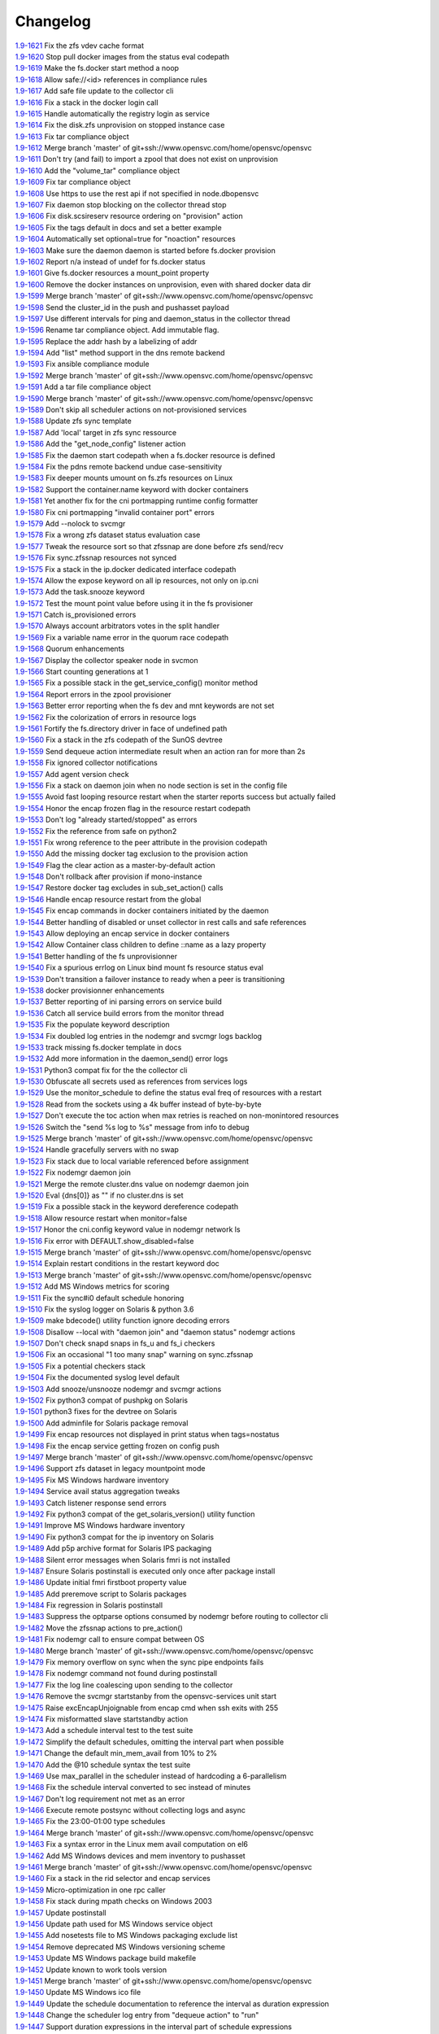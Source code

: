 Changelog
=========


| `1.9-1621 <https://git.opensvc.com/?p=opensvc/.git;a=commitdiff;h=c2a245367b17dfbe277a0f0ca18e6b73e917ec35>`_ Fix the zfs vdev cache format
| `1.9-1620 <https://git.opensvc.com/?p=opensvc/.git;a=commitdiff;h=1829d29554c0edb21041df39e024b98e63fa0f11>`_ Stop pull docker images from the status eval codepath
| `1.9-1619 <https://git.opensvc.com/?p=opensvc/.git;a=commitdiff;h=b5e8ac8c53db08d490af38e3920c63b60f3e3a58>`_ Make the fs.docker start method a noop
| `1.9-1618 <https://git.opensvc.com/?p=opensvc/.git;a=commitdiff;h=a35c16af7f332647064b4d7838483ad40cb9bcb1>`_ Allow safe://<id> references in compliance rules
| `1.9-1617 <https://git.opensvc.com/?p=opensvc/.git;a=commitdiff;h=00474eacc105cd23fbedddc0d82575dba4320990>`_ Add safe file update to the collector cli
| `1.9-1616 <https://git.opensvc.com/?p=opensvc/.git;a=commitdiff;h=3659b2d3e79628991ead86a2b90c5be0c87a1cc3>`_ Fix a stack in the docker login call
| `1.9-1615 <https://git.opensvc.com/?p=opensvc/.git;a=commitdiff;h=ee479fd9aec21ef0f1b9c08fc8e7b329934b4c62>`_ Handle automatically the registry login as service
| `1.9-1614 <https://git.opensvc.com/?p=opensvc/.git;a=commitdiff;h=80dea0b17d466e5b04a76820f4f7c2d27bfa5438>`_ Fix the disk.zfs unprovision on stopped instance case
| `1.9-1613 <https://git.opensvc.com/?p=opensvc/.git;a=commitdiff;h=126b9bada928cbb8c7997206661016d1fe3698e4>`_ Fix tar compliance object
| `1.9-1612 <https://git.opensvc.com/?p=opensvc/.git;a=commitdiff;h=a82c01461caa6624d50c885e308493aa0bd14e9c>`_ Merge branch 'master' of git+ssh://www.opensvc.com/home/opensvc/opensvc
| `1.9-1611 <https://git.opensvc.com/?p=opensvc/.git;a=commitdiff;h=d83ff51e966d10c35230b05cfa99b9fd93417840>`_ Don't try (and fail) to import a zpool that does not exist on unprovision
| `1.9-1610 <https://git.opensvc.com/?p=opensvc/.git;a=commitdiff;h=90d2c5938809df49ce0e7c5a1f96b29fa86e225d>`_ Add the "volume_tar" compliance object
| `1.9-1609 <https://git.opensvc.com/?p=opensvc/.git;a=commitdiff;h=9767fed5fa98647be3620560415999d10c3634f7>`_ Fix tar compliance object
| `1.9-1608 <https://git.opensvc.com/?p=opensvc/.git;a=commitdiff;h=5e021c2a3bf149a342de489abe38a96af1a070e4>`_ Use https to use the rest api if not specified in node.dbopensvc
| `1.9-1607 <https://git.opensvc.com/?p=opensvc/.git;a=commitdiff;h=daadcfa8500d1ff6ad4fd7160cd6d70e778e88a4>`_ Fix daemon stop blocking on the collector thread stop
| `1.9-1606 <https://git.opensvc.com/?p=opensvc/.git;a=commitdiff;h=907a4bfb91e2bfb30c13f7d44c8f42e096396caf>`_ Fix disk.scsireserv resource ordering on "provision" action
| `1.9-1605 <https://git.opensvc.com/?p=opensvc/.git;a=commitdiff;h=0d25b88d632e6a68dd48129fbccd542d34c3ce48>`_ Fix the tags default in docs and set a better example
| `1.9-1604 <https://git.opensvc.com/?p=opensvc/.git;a=commitdiff;h=ab008fa79590e2c9425fd603cb99cca4ff904113>`_ Automatically set optional=true for "noaction" resources
| `1.9-1603 <https://git.opensvc.com/?p=opensvc/.git;a=commitdiff;h=0aaaaad649ed5a8b09785be617a576372ff8ecb7>`_ Make sure the daemon daemon is started before fs.docker provision
| `1.9-1602 <https://git.opensvc.com/?p=opensvc/.git;a=commitdiff;h=72e3740a9b3218f6fda29728434440ab4f18d457>`_ Report n/a instead of undef for fs.docker status
| `1.9-1601 <https://git.opensvc.com/?p=opensvc/.git;a=commitdiff;h=63b4440633f6a0355ca0191fcb5651d2868d357d>`_ Give fs.docker resources a mount_point property
| `1.9-1600 <https://git.opensvc.com/?p=opensvc/.git;a=commitdiff;h=713b4fa142337e608320f8fffb22ac9b52fbb60f>`_ Remove the docker instances on unprovision, even with shared docker data dir
| `1.9-1599 <https://git.opensvc.com/?p=opensvc/.git;a=commitdiff;h=115a76e4d969e2c6f7e41000c6ce18fe4883e75c>`_ Merge branch 'master' of git+ssh://www.opensvc.com/home/opensvc/opensvc
| `1.9-1598 <https://git.opensvc.com/?p=opensvc/.git;a=commitdiff;h=6d82982413cb22e28cf17e65497613d8ab0eaa7c>`_ Send the cluster_id in the push and pushasset payload
| `1.9-1597 <https://git.opensvc.com/?p=opensvc/.git;a=commitdiff;h=6a7dfe0a93030a59a695bb6fdcfb6e96544a3f8b>`_ Use different intervals for ping and daemon_status in the collector thread
| `1.9-1596 <https://git.opensvc.com/?p=opensvc/.git;a=commitdiff;h=65dc23b9139fd3c5693113a3460a41366ffb2f93>`_ Rename tar compliance object. Add immutable flag.
| `1.9-1595 <https://git.opensvc.com/?p=opensvc/.git;a=commitdiff;h=11183ff52d98379de6ccea106612f92671460381>`_ Replace the addr hash by a labelizing of addr
| `1.9-1594 <https://git.opensvc.com/?p=opensvc/.git;a=commitdiff;h=34a21ccfafab12519e4f8b80fb88e36d9f6106cf>`_ Add "list" method support in the dns remote backend
| `1.9-1593 <https://git.opensvc.com/?p=opensvc/.git;a=commitdiff;h=e6955656eaffa69fe9bb392736fb63d4e8d96f37>`_ Fix ansible compliance module
| `1.9-1592 <https://git.opensvc.com/?p=opensvc/.git;a=commitdiff;h=4547741652d8c57b8cf28817671627d457b14ee3>`_ Merge branch 'master' of git+ssh://www.opensvc.com/home/opensvc/opensvc
| `1.9-1591 <https://git.opensvc.com/?p=opensvc/.git;a=commitdiff;h=1b871525fd869de138d6fb9e0327ab12df8d4269>`_ Add a tar file compliance object
| `1.9-1590 <https://git.opensvc.com/?p=opensvc/.git;a=commitdiff;h=7d95f8df56f0eba75c82c4c75d14914be2293675>`_ Merge branch 'master' of git+ssh://www.opensvc.com/home/opensvc/opensvc
| `1.9-1589 <https://git.opensvc.com/?p=opensvc/.git;a=commitdiff;h=ca1b1b47507e353ada8303b07832ce1dab5ee0de>`_ Don't skip all scheduler actions on not-provisioned services
| `1.9-1588 <https://git.opensvc.com/?p=opensvc/.git;a=commitdiff;h=a342449df392dd8bf9d5076c16618d71bdcde487>`_ Update zfs sync template
| `1.9-1587 <https://git.opensvc.com/?p=opensvc/.git;a=commitdiff;h=2ccb3ee49b79a68762cf885deba0a6712bbb150c>`_ Add 'local' target in zfs sync ressource
| `1.9-1586 <https://git.opensvc.com/?p=opensvc/.git;a=commitdiff;h=f5dd0182bbed6ae50ef0ad7afe8ff7f4231ee2c5>`_ Add the "get_node_config" listener action
| `1.9-1585 <https://git.opensvc.com/?p=opensvc/.git;a=commitdiff;h=9b430739cc486c6cc68b806a9b97849e805a0895>`_ Fix the daemon start codepath when a fs.docker resource is defined
| `1.9-1584 <https://git.opensvc.com/?p=opensvc/.git;a=commitdiff;h=7472519700391e79f376694335a93394bef30ce2>`_ Fix the pdns remote backend undue case-sensitivity
| `1.9-1583 <https://git.opensvc.com/?p=opensvc/.git;a=commitdiff;h=efc71e908637b918273d2da27b5eb84035b2480b>`_ Fix deeper mounts umount on fs.zfs resources on Linux
| `1.9-1582 <https://git.opensvc.com/?p=opensvc/.git;a=commitdiff;h=3926c54f1afb79eada949e97bb5da4fc6f797041>`_ Support the container.name keyword with docker containers
| `1.9-1581 <https://git.opensvc.com/?p=opensvc/.git;a=commitdiff;h=6c51a78f51d27ab91b9bdc9c1021448d216522ff>`_ Yet another fix for the cni portmapping runtime config formatter
| `1.9-1580 <https://git.opensvc.com/?p=opensvc/.git;a=commitdiff;h=c4256c6f875fabaf20e895ac2752b3eb305f1ded>`_ Fix cni portmapping "invalid container port" errors
| `1.9-1579 <https://git.opensvc.com/?p=opensvc/.git;a=commitdiff;h=0bc03f4b7be8be5bafb8d004b857cdaf3289d169>`_ Add --nolock to svcmgr
| `1.9-1578 <https://git.opensvc.com/?p=opensvc/.git;a=commitdiff;h=0ca9a3bd84a45acaca163d45a6e10447c1cafc0f>`_ Fix a wrong zfs dataset status evaluation case
| `1.9-1577 <https://git.opensvc.com/?p=opensvc/.git;a=commitdiff;h=5f9d7c9147afb63fd7ff5ccc74e40e658aaa60cd>`_ Tweak the resource sort so that zfssnap are done before zfs send/recv
| `1.9-1576 <https://git.opensvc.com/?p=opensvc/.git;a=commitdiff;h=9464bed4962b6ca4aca21647332d57ce8be3169b>`_ Fix sync.zfssnap resources not synced
| `1.9-1575 <https://git.opensvc.com/?p=opensvc/.git;a=commitdiff;h=6b91fba343d6dc1d1ecc5b3ebf419fb08edd66b7>`_ Fix a stack in the ip.docker dedicated interface codepath
| `1.9-1574 <https://git.opensvc.com/?p=opensvc/.git;a=commitdiff;h=c059481848466176d1a9e528c98743eaffb05f3b>`_ Allow the expose keyword on all ip resources, not only on ip.cni
| `1.9-1573 <https://git.opensvc.com/?p=opensvc/.git;a=commitdiff;h=bf047f0d159d0d6c3355de402db95728055d5678>`_ Add the task.snooze keyword
| `1.9-1572 <https://git.opensvc.com/?p=opensvc/.git;a=commitdiff;h=8ec2858971d0f88059dc6597fa20050761c2793a>`_ Test the mount point value before using it in the fs provisioner
| `1.9-1571 <https://git.opensvc.com/?p=opensvc/.git;a=commitdiff;h=9efea7f4897aa678c9aec8a572ea5f508b5c3f57>`_ Catch is_provisioned errors
| `1.9-1570 <https://git.opensvc.com/?p=opensvc/.git;a=commitdiff;h=800d71344e46b0c444a232db8d1cef22a420c455>`_ Always account arbitrators votes in the split handler
| `1.9-1569 <https://git.opensvc.com/?p=opensvc/.git;a=commitdiff;h=f660b113ad90f1d536ac18c335d58b50d93b955f>`_ Fix a variable name error in the quorum race codepath
| `1.9-1568 <https://git.opensvc.com/?p=opensvc/.git;a=commitdiff;h=f569c190b93eecfd663cb5ce0a196438d876987c>`_ Quorum enhancements
| `1.9-1567 <https://git.opensvc.com/?p=opensvc/.git;a=commitdiff;h=cca11f58900a8dfcb4f2e6ba8300e4721892fe89>`_ Display the collector speaker node in svcmon
| `1.9-1566 <https://git.opensvc.com/?p=opensvc/.git;a=commitdiff;h=85034b393a610d5ced121dad596298618f06856e>`_ Start counting generations at 1
| `1.9-1565 <https://git.opensvc.com/?p=opensvc/.git;a=commitdiff;h=27ab5dcb82104605b9855410c31ebd326e075855>`_ Fix a possible stack in the get_service_config() monitor method
| `1.9-1564 <https://git.opensvc.com/?p=opensvc/.git;a=commitdiff;h=93385729fe525f4a7bccaf9a5bec8ce9388d3815>`_ Report errors in the zpool provisioner
| `1.9-1563 <https://git.opensvc.com/?p=opensvc/.git;a=commitdiff;h=03fdd1a04e6a2e7f2f3fc6344dc2c23271b8d863>`_ Better error reporting when the fs dev and mnt keywords are not set
| `1.9-1562 <https://git.opensvc.com/?p=opensvc/.git;a=commitdiff;h=9ec1d75d718ab3e6eeafedbbd1128364af8940fd>`_ Fix the colorization of errors in resource logs
| `1.9-1561 <https://git.opensvc.com/?p=opensvc/.git;a=commitdiff;h=6b23086f57097b7cce3c08490ac7575b510b3f2d>`_ Fortify the fs.directory driver in face of undefined path
| `1.9-1560 <https://git.opensvc.com/?p=opensvc/.git;a=commitdiff;h=28ecc3f7553c3bc896ac1b1ac5ac53d83f0b5ee2>`_ Fix a stack in the zfs codepath of the SunOS devtree
| `1.9-1559 <https://git.opensvc.com/?p=opensvc/.git;a=commitdiff;h=f44a11520e6b7dc690079a4362e9435994e6471b>`_ Send dequeue action intermediate result when an action ran for more than 2s
| `1.9-1558 <https://git.opensvc.com/?p=opensvc/.git;a=commitdiff;h=30086c3e0ed1786fc1060aa5cd62bae9ebde01d7>`_ Fix ignored collector notifications
| `1.9-1557 <https://git.opensvc.com/?p=opensvc/.git;a=commitdiff;h=3978f771ffb2b6a83a4b11542b44b94c269f0e46>`_ Add agent version check
| `1.9-1556 <https://git.opensvc.com/?p=opensvc/.git;a=commitdiff;h=f7d6f2eda0d6f3d688cbc3a38c964dc03c0d92d1>`_ Fix a stack on daemon join when no node section is set in the config file
| `1.9-1555 <https://git.opensvc.com/?p=opensvc/.git;a=commitdiff;h=61981997f167b570a9f582e789efc55345d08974>`_ Avoid fast looping resource restart when the starter reports success but actually failed
| `1.9-1554 <https://git.opensvc.com/?p=opensvc/.git;a=commitdiff;h=bdfc3b7ade3bb3df6f156bf3e0d0214866eeb353>`_ Honor the encap frozen flag in the resource restart codepath
| `1.9-1553 <https://git.opensvc.com/?p=opensvc/.git;a=commitdiff;h=135ee74518f098853f26f83d9f2b91330104d7ee>`_ Don't log "already started/stopped" as errors
| `1.9-1552 <https://git.opensvc.com/?p=opensvc/.git;a=commitdiff;h=f4ed163891868188427577cc23618c124d983f7b>`_ Fix the reference from safe on python2
| `1.9-1551 <https://git.opensvc.com/?p=opensvc/.git;a=commitdiff;h=3a54653bfd743686d503cc53c5a12d26d4cc02b2>`_ Fix wrong reference to the peer attribute in the provision codepath
| `1.9-1550 <https://git.opensvc.com/?p=opensvc/.git;a=commitdiff;h=7d52e49800179a93c8742c754eb1d83a233641c2>`_ Add the missing docker tag exclusion to the provision action
| `1.9-1549 <https://git.opensvc.com/?p=opensvc/.git;a=commitdiff;h=ef60cf6ce830212fd59feef46ec9d8805c2b4b15>`_ Flag the clear action as a master-by-default action
| `1.9-1548 <https://git.opensvc.com/?p=opensvc/.git;a=commitdiff;h=1287612b0e397cde226b98dc0b19e329c8ad64f7>`_ Don't rollback after provision if mono-instance
| `1.9-1547 <https://git.opensvc.com/?p=opensvc/.git;a=commitdiff;h=034d06bc3d9b38e07fda17c5c7e53bf2dda5d3c3>`_ Restore docker tag excludes in sub_set_action() calls
| `1.9-1546 <https://git.opensvc.com/?p=opensvc/.git;a=commitdiff;h=f5f37298797dcb73135866aa420d2192c4309688>`_ Handle encap resource restart from the global
| `1.9-1545 <https://git.opensvc.com/?p=opensvc/.git;a=commitdiff;h=22b7fd839a3a3802bd13effbf3383be7a895f268>`_ Fix encap commands in docker containers initiated by the daemon
| `1.9-1544 <https://git.opensvc.com/?p=opensvc/.git;a=commitdiff;h=8a866f4c7228a5abe21ee2c91e0247d2d1d25bfb>`_ Better handling of disabled or unset collector in rest calls and safe references
| `1.9-1543 <https://git.opensvc.com/?p=opensvc/.git;a=commitdiff;h=6dbf4e8c3d3aa5870fdee4927d0ec333d7ea95bf>`_ Allow deploying an encap service in docker containers
| `1.9-1542 <https://git.opensvc.com/?p=opensvc/.git;a=commitdiff;h=649cd661ce3dbeebad440c5922cdf6488d98841d>`_ Allow Container class children to define ::name as a lazy property
| `1.9-1541 <https://git.opensvc.com/?p=opensvc/.git;a=commitdiff;h=48b3d6a472838f2c4eacf7bc6410b25d451d49f1>`_ Better handling of the fs unprovisionner
| `1.9-1540 <https://git.opensvc.com/?p=opensvc/.git;a=commitdiff;h=727b40baf5222b6f08b6329a922e3ac84477ba63>`_ Fix a spurious errlog on Linux bind mount fs resource status eval
| `1.9-1539 <https://git.opensvc.com/?p=opensvc/.git;a=commitdiff;h=cebdd04c48be4326a87eb26231bc1a329314dd04>`_ Don't transition a failover instance to ready when a peer is transitioning
| `1.9-1538 <https://git.opensvc.com/?p=opensvc/.git;a=commitdiff;h=cfc331bcd8495c885db23aeb18107377f53fc1a6>`_ docker provisionner enhancements
| `1.9-1537 <https://git.opensvc.com/?p=opensvc/.git;a=commitdiff;h=d08017ab635efecdc3f47466413e70bc2a859794>`_ Better reporting of ini parsing errors on service build
| `1.9-1536 <https://git.opensvc.com/?p=opensvc/.git;a=commitdiff;h=3d6341af291da233b1c8dd18f71aaa1c0b5ef8ef>`_ Catch all service build errors from the monitor thread
| `1.9-1535 <https://git.opensvc.com/?p=opensvc/.git;a=commitdiff;h=d760d69be3cedc51820ee35a153eb7931091e286>`_ Fix the populate keyword description
| `1.9-1534 <https://git.opensvc.com/?p=opensvc/.git;a=commitdiff;h=0912a83f8b01a3e3c2ba7669aa95b1f543a1003f>`_ Fix doubled log entries in the nodemgr and svcmgr logs backlog
| `1.9-1533 <https://git.opensvc.com/?p=opensvc/.git;a=commitdiff;h=24377254d5d1ae2bb695b6ec7bd05136470bc6a2>`_ track missing fs.docker template in docs
| `1.9-1532 <https://git.opensvc.com/?p=opensvc/.git;a=commitdiff;h=b3cac320d6afbd96107e62df86acbc7fddd02181>`_ Add more information in the daemon_send() error logs
| `1.9-1531 <https://git.opensvc.com/?p=opensvc/.git;a=commitdiff;h=90165830a3c9ef2ecfcb9f81ac8b4327932f2b68>`_ Python3 compat fix for the the collector cli
| `1.9-1530 <https://git.opensvc.com/?p=opensvc/.git;a=commitdiff;h=6072bf285a69b7f96e07277f2d7e6b5eac6c47a1>`_ Obfuscate all secrets used as references from services logs
| `1.9-1529 <https://git.opensvc.com/?p=opensvc/.git;a=commitdiff;h=715da41511d88225e77e6cd9b40b51328d1c2eca>`_ Use the monitor_schedule to define the status eval freq of resources with a restart
| `1.9-1528 <https://git.opensvc.com/?p=opensvc/.git;a=commitdiff;h=10b9333a0918f468a41f798a283c118bee663bb5>`_ Read from the sockets using a 4k buffer instead of byte-by-byte
| `1.9-1527 <https://git.opensvc.com/?p=opensvc/.git;a=commitdiff;h=7e507481bb6aaad9d67dfddfa12d6e85d0f4adf4>`_ Don't execute the toc action when max retries is reached on non-monintored resources
| `1.9-1526 <https://git.opensvc.com/?p=opensvc/.git;a=commitdiff;h=16fd7e94a5884908c3f1e57ba90f8a852f1bc8c2>`_ Switch the "send %s log to %s" message from info to debug
| `1.9-1525 <https://git.opensvc.com/?p=opensvc/.git;a=commitdiff;h=ece97df792828ca9251229642657804655fb418c>`_ Merge branch 'master' of git+ssh://www.opensvc.com/home/opensvc/opensvc
| `1.9-1524 <https://git.opensvc.com/?p=opensvc/.git;a=commitdiff;h=9f7c5238bfeb32fbf9be4ec2d86de1fd1c62ad8e>`_ Handle gracefully servers with no swap
| `1.9-1523 <https://git.opensvc.com/?p=opensvc/.git;a=commitdiff;h=3c5f961905115778dcdf505ad621e36fd008ee47>`_ Fix stack due to local variable referenced before assignment
| `1.9-1522 <https://git.opensvc.com/?p=opensvc/.git;a=commitdiff;h=01bbd2b65cc08f4d74d3769246f07ad7505ea7e0>`_ Fix nodemgr daemon join
| `1.9-1521 <https://git.opensvc.com/?p=opensvc/.git;a=commitdiff;h=9d0738d47a8495e346818e70bdcf5742f37ce6d4>`_ Merge the remote cluster.dns value on nodemgr daemon join
| `1.9-1520 <https://git.opensvc.com/?p=opensvc/.git;a=commitdiff;h=4dca5050640884dd6dae220547cc8914835fb34e>`_ Eval {dns[0]} as "" if no cluster.dns is set
| `1.9-1519 <https://git.opensvc.com/?p=opensvc/.git;a=commitdiff;h=fc48b0d626da104fadc9885f76bbb47d8914ffb4>`_ Fix a possible stack in the keyword dereference codepath
| `1.9-1518 <https://git.opensvc.com/?p=opensvc/.git;a=commitdiff;h=12f340ac3a9311e521e573719b77b3ef8255a864>`_ Allow resource restart when monitor=false
| `1.9-1517 <https://git.opensvc.com/?p=opensvc/.git;a=commitdiff;h=b7d2f7d05d5bee838f2b9ddd982e15deda9067d4>`_ Honor the cni.config keyword value in nodemgr network ls
| `1.9-1516 <https://git.opensvc.com/?p=opensvc/.git;a=commitdiff;h=8c127e8be0a6d5c008d5f3487560f8253ba6b6f1>`_ Fix error with DEFAULT.show_disabled=false
| `1.9-1515 <https://git.opensvc.com/?p=opensvc/.git;a=commitdiff;h=98e3b0f3601ca79159e53d579d767951650f0d5a>`_ Merge branch 'master' of git+ssh://www.opensvc.com/home/opensvc/opensvc
| `1.9-1514 <https://git.opensvc.com/?p=opensvc/.git;a=commitdiff;h=5cc8ad91be9e7892b17ce74e485b7dc202969bd9>`_ Explain restart conditions in the restart keyword doc
| `1.9-1513 <https://git.opensvc.com/?p=opensvc/.git;a=commitdiff;h=172bbde62bd97a501da7bb6d686a579e9ad544e4>`_ Merge branch 'master' of git+ssh://www.opensvc.com/home/opensvc/opensvc
| `1.9-1512 <https://git.opensvc.com/?p=opensvc/.git;a=commitdiff;h=bbc83438678a1df51b5cd5ace7a1f4898eba3963>`_ Add MS Windows metrics for scoring
| `1.9-1511 <https://git.opensvc.com/?p=opensvc/.git;a=commitdiff;h=0e32f99691c86474245a8adfe40cad84890bc98c>`_ Fix the sync#i0 default schedule honoring
| `1.9-1510 <https://git.opensvc.com/?p=opensvc/.git;a=commitdiff;h=1af7c23add9bbe975c922f33d27c35593ab6af05>`_ Fix the syslog logger on Solaris & python 3.6
| `1.9-1509 <https://git.opensvc.com/?p=opensvc/.git;a=commitdiff;h=3490ded75270ea09edb3106b87e3296515edfc0d>`_ make bdecode() utility function ignore decoding errors
| `1.9-1508 <https://git.opensvc.com/?p=opensvc/.git;a=commitdiff;h=c5a29fc49069d417a15d99f4277652f14d7df20f>`_ Disallow --local with "daemon join" and "daemon status" nodemgr actions
| `1.9-1507 <https://git.opensvc.com/?p=opensvc/.git;a=commitdiff;h=cf0bcfa1da88fde36ccdbe2ee1590d566403a154>`_ Don't check snapd snaps in fs_u and fs_i checkers
| `1.9-1506 <https://git.opensvc.com/?p=opensvc/.git;a=commitdiff;h=a8345049f28fec75f8e4c4e2f99e0b868341cb60>`_ Fix an occasional "1 too many snap" warning on sync.zfssnap
| `1.9-1505 <https://git.opensvc.com/?p=opensvc/.git;a=commitdiff;h=09ccc8dbe9c2649965133de6729039ec1e60d146>`_ Fix a potential checkers stack
| `1.9-1504 <https://git.opensvc.com/?p=opensvc/.git;a=commitdiff;h=25e2ff6fbb7ff3f37fb915ea916b6559564346fe>`_ Fix the documented syslog level default
| `1.9-1503 <https://git.opensvc.com/?p=opensvc/.git;a=commitdiff;h=49164d027ad345916abe56d547a052546676bb7f>`_ Add snooze/unsnooze nodemgr and svcmgr actions
| `1.9-1502 <https://git.opensvc.com/?p=opensvc/.git;a=commitdiff;h=4d7261ca4d3923e5bbaaf2527bd6c221f86254ee>`_ Fix python3 compat of pushpkg on Solaris
| `1.9-1501 <https://git.opensvc.com/?p=opensvc/.git;a=commitdiff;h=3ea85bf4bed57a70db3bf6c64faec866f8240867>`_ python3 fixes for the devtree on Solaris
| `1.9-1500 <https://git.opensvc.com/?p=opensvc/.git;a=commitdiff;h=27aefb0e14672304fee87ace970217ac668ea515>`_ Add adminfile for Solaris package removal
| `1.9-1499 <https://git.opensvc.com/?p=opensvc/.git;a=commitdiff;h=87dc16dd7ffc6979949d64741e51143a278d9ee6>`_ Fix encap resources not displayed in print status when tags=nostatus
| `1.9-1498 <https://git.opensvc.com/?p=opensvc/.git;a=commitdiff;h=40987871251a309ba25b00e3331452c9680a88c0>`_ Fix the encap service getting frozen on config push
| `1.9-1497 <https://git.opensvc.com/?p=opensvc/.git;a=commitdiff;h=8b281cd44f4b00d4cd22da8629a2251ee0117f72>`_ Merge branch 'master' of git+ssh://www.opensvc.com/home/opensvc/opensvc
| `1.9-1496 <https://git.opensvc.com/?p=opensvc/.git;a=commitdiff;h=42705c8bec5da9c92b137a091c43ba2816f32db5>`_ Support zfs dataset in legacy mountpoint mode
| `1.9-1495 <https://git.opensvc.com/?p=opensvc/.git;a=commitdiff;h=97852a6605226167c8ff3f1aabc1c72c1f0bb122>`_ Fix MS Windows hardware inventory
| `1.9-1494 <https://git.opensvc.com/?p=opensvc/.git;a=commitdiff;h=da5868053fefdae039df9fdf87cafddda0126553>`_ Service avail status aggregation tweaks
| `1.9-1493 <https://git.opensvc.com/?p=opensvc/.git;a=commitdiff;h=736afc99c8c96f81797c06c753641322c2132b0e>`_ Catch listener response send errors
| `1.9-1492 <https://git.opensvc.com/?p=opensvc/.git;a=commitdiff;h=573ec3db67384abaa76dc784a41b25ccce113591>`_ Fix python3 compat of the get_solaris_version() utility function
| `1.9-1491 <https://git.opensvc.com/?p=opensvc/.git;a=commitdiff;h=407ce097fba6ff7163bb58ec49b7da5319d80bb8>`_ Improve MS Windows hardware inventory
| `1.9-1490 <https://git.opensvc.com/?p=opensvc/.git;a=commitdiff;h=e1d5ed3b9c02686986acb88a7c627072de17cb00>`_ Fix python3 compat for the ip inventory on Solaris
| `1.9-1489 <https://git.opensvc.com/?p=opensvc/.git;a=commitdiff;h=f2c273832794e0816332817f454f65eaabee5076>`_ Add p5p archive format for Solaris IPS packaging
| `1.9-1488 <https://git.opensvc.com/?p=opensvc/.git;a=commitdiff;h=11eb0b50df420ad2898970309fc14f4cb03c5034>`_ Silent error messages when Solaris fmri is not installed
| `1.9-1487 <https://git.opensvc.com/?p=opensvc/.git;a=commitdiff;h=c7ea70bb2319c9b789e2b93ad39b49f338611e74>`_ Ensure Solaris postinstall is executed only once after package install
| `1.9-1486 <https://git.opensvc.com/?p=opensvc/.git;a=commitdiff;h=701540481b066f625f94739ea89e974a634d2e36>`_ Update initial fmri firstboot property value
| `1.9-1485 <https://git.opensvc.com/?p=opensvc/.git;a=commitdiff;h=85c3768816dab276a6918ee30dafe18ce489a52b>`_ Add preremove script to Solaris packages
| `1.9-1484 <https://git.opensvc.com/?p=opensvc/.git;a=commitdiff;h=b5649d7d0593c49d42ba39fc6e450072ce3c85c4>`_ Fix regression in Solaris postinstall
| `1.9-1483 <https://git.opensvc.com/?p=opensvc/.git;a=commitdiff;h=cde13ad47c94926547618811321e445f31630c22>`_ Suppress the optparse options consumed by nodemgr before routing to collector cli
| `1.9-1482 <https://git.opensvc.com/?p=opensvc/.git;a=commitdiff;h=316f9080d75c7a6d18eb1cc7eef5f4b63fc0e64d>`_ Move the zfssnap actions to pre_action()
| `1.9-1481 <https://git.opensvc.com/?p=opensvc/.git;a=commitdiff;h=d789f0c18c2486972b33ad2fc5be9763de9bc13c>`_ Fix nodemgr call to ensure compat between OS
| `1.9-1480 <https://git.opensvc.com/?p=opensvc/.git;a=commitdiff;h=304c315d122f825b4213c30942f4450ce21fb284>`_ Merge branch 'master' of git+ssh://www.opensvc.com/home/opensvc/opensvc
| `1.9-1479 <https://git.opensvc.com/?p=opensvc/.git;a=commitdiff;h=3bf976db5cc316a48dca66a5d3cf84f00bfb2c6f>`_ Fix memory overflow on sync when the sync pipe endpoints fails
| `1.9-1478 <https://git.opensvc.com/?p=opensvc/.git;a=commitdiff;h=079ed387c1850598cf1b513eb8f2aa4cfc60e3b8>`_ Fix nodemgr command not found during postinstall
| `1.9-1477 <https://git.opensvc.com/?p=opensvc/.git;a=commitdiff;h=1033ed357c100c7accd770b2265f5d3e1ef68ef3>`_ Fix the log line coalescing upon sending to the collector
| `1.9-1476 <https://git.opensvc.com/?p=opensvc/.git;a=commitdiff;h=7944a06bfdb00d4a95a323da7b7aa06f396a79f4>`_ Remove the svcmgr startstanby from the opensvc-services unit start
| `1.9-1475 <https://git.opensvc.com/?p=opensvc/.git;a=commitdiff;h=9043c611d1727d9f43e39cdf0eec650c5d558efa>`_ Raise excEncapUnjoignable from encap cmd when ssh exits with 255
| `1.9-1474 <https://git.opensvc.com/?p=opensvc/.git;a=commitdiff;h=0deabc10d012064a72a230dc50be3e4af4a6b35a>`_ Fix misformatted slave startstandby action
| `1.9-1473 <https://git.opensvc.com/?p=opensvc/.git;a=commitdiff;h=3b12465ee3a4afe5d8809a7f54ff940750c56625>`_ Add a schedule interval test to the test suite
| `1.9-1472 <https://git.opensvc.com/?p=opensvc/.git;a=commitdiff;h=45591f871b7a8f9024632eab344d22c7459acf30>`_ Simplify the default schedules, omitting the interval part when possible
| `1.9-1471 <https://git.opensvc.com/?p=opensvc/.git;a=commitdiff;h=e9a6df8cbc59f4a47b74ac126a2fdb6f5dd2c444>`_ Change the default min_mem_avail from 10% to 2%
| `1.9-1470 <https://git.opensvc.com/?p=opensvc/.git;a=commitdiff;h=cd264c79ae46854184735a744b68336eb797a167>`_ Add the @10 schedule syntax the test suite
| `1.9-1469 <https://git.opensvc.com/?p=opensvc/.git;a=commitdiff;h=59c8ecba3c1e370bfb5652f5511d1bbabb96ae29>`_ Use max_parallel in the scheduler instead of hardcoding a 6-parallelism
| `1.9-1468 <https://git.opensvc.com/?p=opensvc/.git;a=commitdiff;h=4e818ffde951c7f8bbd8086456e490bf8bc3ad9d>`_ Fix the schedule interval converted to sec instead of minutes
| `1.9-1467 <https://git.opensvc.com/?p=opensvc/.git;a=commitdiff;h=ac1a0d64c2dcdf88da10cd83c0af21d2e4ec8eab>`_ Don't log requirement not met as an error
| `1.9-1466 <https://git.opensvc.com/?p=opensvc/.git;a=commitdiff;h=ff8bf3116bafd73c19e1bb0d68ccf257fbb29f6f>`_ Execute remote postsync without collecting logs and async
| `1.9-1465 <https://git.opensvc.com/?p=opensvc/.git;a=commitdiff;h=09612e3b9a503a34a0029d676e926bcc4a33bc96>`_ Fix the 23:00-01:00 type schedules
| `1.9-1464 <https://git.opensvc.com/?p=opensvc/.git;a=commitdiff;h=2e97d5bb6e1bd9530a2068b64f9ec3008df6d9d7>`_ Merge branch 'master' of git+ssh://www.opensvc.com/home/opensvc/opensvc
| `1.9-1463 <https://git.opensvc.com/?p=opensvc/.git;a=commitdiff;h=c926d4cea200ab78202b01f1b692ea0ef4f7488a>`_ Fix a syntax error in the Linux mem avail computation on el6
| `1.9-1462 <https://git.opensvc.com/?p=opensvc/.git;a=commitdiff;h=f1c022a1c529a5eee769c3c2bd5d0165a95d2534>`_ Add MS Windows devices and mem inventory to pushasset
| `1.9-1461 <https://git.opensvc.com/?p=opensvc/.git;a=commitdiff;h=9eea0f8866a33154c106634f677e7dc6ab83e53f>`_ Merge branch 'master' of git+ssh://www.opensvc.com/home/opensvc/opensvc
| `1.9-1460 <https://git.opensvc.com/?p=opensvc/.git;a=commitdiff;h=7372d6fa3bd202ba57039c65e506018c8ee428c8>`_ Fix a stack in the rid selector and encap services
| `1.9-1459 <https://git.opensvc.com/?p=opensvc/.git;a=commitdiff;h=e1ffd9b80b180ed1ca3852aa9cd9bc50bf5ca4f8>`_ Micro-optimization in one rpc caller
| `1.9-1458 <https://git.opensvc.com/?p=opensvc/.git;a=commitdiff;h=74ea2b3205cece270d62a94ff84eb590184b658c>`_ Fix stack during mpath checks on Windows 2003
| `1.9-1457 <https://git.opensvc.com/?p=opensvc/.git;a=commitdiff;h=ccee1fa9c18e95f68d04e39e0b348b61bfb92ad5>`_ Update postinstall
| `1.9-1456 <https://git.opensvc.com/?p=opensvc/.git;a=commitdiff;h=1c5d7ecf738a55dd7e9c4071cbc63489bb0e5749>`_ Update path used for MS Windows service object
| `1.9-1455 <https://git.opensvc.com/?p=opensvc/.git;a=commitdiff;h=d1ae8b05d035e50eeef5307bdf7c8f608eed37e3>`_ Add nosetests file to MS Windows packaging exclude list
| `1.9-1454 <https://git.opensvc.com/?p=opensvc/.git;a=commitdiff;h=f0f78ea3f0ae5f5b77b0ca767b7e41addf41f0e5>`_ Remove deprecated MS Windows versioning scheme
| `1.9-1453 <https://git.opensvc.com/?p=opensvc/.git;a=commitdiff;h=1960095d9892f8b1a26322706bb6b03f18791a97>`_ Update MS Windows package build makefile
| `1.9-1452 <https://git.opensvc.com/?p=opensvc/.git;a=commitdiff;h=e441fc29162e36f1df22d5fbddb8fadc44ad4cfb>`_ Update known to work tools version
| `1.9-1451 <https://git.opensvc.com/?p=opensvc/.git;a=commitdiff;h=f0b2e3bb7b170133f5cb16267a8e1db5fd66943a>`_ Merge branch 'master' of git+ssh://www.opensvc.com/home/opensvc/opensvc
| `1.9-1450 <https://git.opensvc.com/?p=opensvc/.git;a=commitdiff;h=d74b04dac64e4373d017fe70eac2c949a9be1414>`_ Update MS Windows ico file
| `1.9-1449 <https://git.opensvc.com/?p=opensvc/.git;a=commitdiff;h=f6f2d006185ebb9ef611c6c4dd6a6b39df312504>`_ Update the schedule documentation to reference the interval as duration expression
| `1.9-1448 <https://git.opensvc.com/?p=opensvc/.git;a=commitdiff;h=3676a6a63ceb56ec36acb377be2526c15b80cffd>`_ Change the scheduler log entry from "dequeue action" to "run"
| `1.9-1447 <https://git.opensvc.com/?p=opensvc/.git;a=commitdiff;h=4d8ec6df861994ae1e2b2252b355b40052a0e493>`_ Support duration expressions in the interval part of schedule expressions
| `1.9-1446 <https://git.opensvc.com/?p=opensvc/.git;a=commitdiff;h=6c5dead974a3bb59b146be6cbfd7de38a42a47dc>`_ Make sure the files downloaded from the safe are written with mode 0600
| `1.9-1445 <https://git.opensvc.com/?p=opensvc/.git;a=commitdiff;h=cb42c0cff08be0aaf73c2e8cfd75d632b771f65d>`_ Better handling of the api http errors in nodemgr collector cli
| `1.9-1444 <https://git.opensvc.com/?p=opensvc/.git;a=commitdiff;h=14fcc4dc1485bfd68208b815442ea4c352279514>`_ Use Node::conf_get() for all cf-only pushasset entries
| `1.9-1443 <https://git.opensvc.com/?p=opensvc/.git;a=commitdiff;h=8de9effb9df6aef36e3d8a07f5030dc1981500bd>`_ Install the osvcd daemon as a winservince from the postinstall
| `1.9-1442 <https://git.opensvc.com/?p=opensvc/.git;a=commitdiff;h=ec4445a91fa169f8a555e4f84c59e6c0c8510ab9>`_ Change the CWD to <pathsvc> in the winservice
| `1.9-1441 <https://git.opensvc.com/?p=opensvc/.git;a=commitdiff;h=0b42c5914583a6b84439f46f9156ecbcb5608d9f>`_ Don't log a decrypt error for "dequeue_actions" messages from the colletor
| `1.9-1440 <https://git.opensvc.com/?p=opensvc/.git;a=commitdiff;h=8f672bc882da688009a452b52abc593482ca1450>`_ Fix osvcd running as a winservice
| `1.9-1439 <https://git.opensvc.com/?p=opensvc/.git;a=commitdiff;h=a379874de52b33a9d270f4353e33c61b2669c81c>`_ Fix the double run execution of tasks not exiting
| `1.9-1438 <https://git.opensvc.com/?p=opensvc/.git;a=commitdiff;h=108317caee56bbfebf5da4267779dce213b578bc>`_ Fix the cmd files on windows
| `1.9-1437 <https://git.opensvc.com/?p=opensvc/.git;a=commitdiff;h=690895c6196d27d736fbeebd7260c811e3c29f78>`_ Rollback debug statements introduced in the postinstall scripts
| `1.9-1436 <https://git.opensvc.com/?p=opensvc/.git;a=commitdiff;h=16f3dfff592ab96692924463b12ba1c4101a37bc>`_ Add fs and ip drivers for Windows
| `1.9-1435 <https://git.opensvc.com/?p=opensvc/.git;a=commitdiff;h=49af404e45604a8b4d327429ff19b53b1bf7a2d3>`_ Fix windows mpath checker
| `1.9-1434 <https://git.opensvc.com/?p=opensvc/.git;a=commitdiff;h=aa5e2394ddb81c6a3a87cac141b1f5e8afb71482>`_ Fix last boot reporting on Windows
| `1.9-1433 <https://git.opensvc.com/?p=opensvc/.git;a=commitdiff;h=d60712752ade21d0e27cd9c4d96622f4c1cdd3f4>`_ Windows fixes
| `1.9-1432 <https://git.opensvc.com/?p=opensvc/.git;a=commitdiff;h=d68ad4045d4a9a1d25ff3a45448b7f4be1c7d202>`_ Merge branch 'master' of git+ssh://www.opensvc.com/home/opensvc/opensvc
| `1.9-1431 <https://git.opensvc.com/?p=opensvc/.git;a=commitdiff;h=8400c1833d7f841f612e50fd4db52dcd0c05011a>`_ Acquire per-sync-resource locks for sync all --rid <rids>
| `1.9-1430 <https://git.opensvc.com/?p=opensvc/.git;a=commitdiff;h=00b6b13d7e44f67b11e422a50cae7a79af52ae7c>`_ Merge branch 'master' of git+ssh://www.opensvc.com/home/opensvc/opensvc
| `1.9-1429 <https://git.opensvc.com/?p=opensvc/.git;a=commitdiff;h=b827e44e1d5b3615d19e7f2efefb423378443a84>`_ Fix build readme file
| `1.9-1428 <https://git.opensvc.com/?p=opensvc/.git;a=commitdiff;h=d58bc341242014e31f981fcce36170d092c8ecd4>`_ Embed intent, pid and progress info in LockAcquire and LockTimeout exceptions
| `1.9-1427 <https://git.opensvc.com/?p=opensvc/.git;a=commitdiff;h=0ea71a63af875649ca33d6c23ffe52f84029bf53>`_ Allow lxc containers to report their cpu information
| `1.9-1426 <https://git.opensvc.com/?p=opensvc/.git;a=commitdiff;h=8ea5cd5285f905f665bf740e4b2829f76744838d>`_ Support references to the safe content
| `1.9-1425 <https://git.opensvc.com/?p=opensvc/.git;a=commitdiff;h=43b4d75352a6b317e26f9586a86a770fdd500b8b>`_ Don't stack in heartbeats when a message is None
| `1.9-1424 <https://git.opensvc.com/?p=opensvc/.git;a=commitdiff;h=03bd06fd7f6a7dfb3f1dd4f42b2dfe1708e3c22c>`_ Fortify the hb.disk driver in face of garbage data in the slots
| `1.9-1423 <https://git.opensvc.com/?p=opensvc/.git;a=commitdiff;h=e67773c5619ace575d71df03984d25ff5968ea10>`_ Add alpine asset os release and vendor detection
| `1.9-1422 <https://git.opensvc.com/?p=opensvc/.git;a=commitdiff;h=09d99c89d836e052bbb97ab731f602c458ddd6ee>`_ Fix a nosetest undue error
| `1.9-1421 <https://git.opensvc.com/?p=opensvc/.git;a=commitdiff;h=0c1068fb6c5f6d4c0993c7637214b79fc266426b>`_ Fix ast parser for python 3.4+
| `1.9-1420 <https://git.opensvc.com/?p=opensvc/.git;a=commitdiff;h=7af6c866cc389e3e27f52edf07b34018cac07112>`_ Fix uninitialized _dm_h in the linux devtree
| `1.9-1419 <https://git.opensvc.com/?p=opensvc/.git;a=commitdiff;h=22dd989ef152c77d198045c9016a3a535fe94f2e>`_ Remove a debug statement from the sync checker
| `1.9-1418 <https://git.opensvc.com/?p=opensvc/.git;a=commitdiff;h=4dbbf7bb2b5a7dd137e7b4236f879766210407ec>`_ Don't alert on incompatible versions until we have the real compat version of peer
| `1.9-1417 <https://git.opensvc.com/?p=opensvc/.git;a=commitdiff;h=d2275faf97c5b7f826b5243917e22f08da2357cc>`_ Preserve the evaluated reference type when possible
| `1.9-1416 <https://git.opensvc.com/?p=opensvc/.git;a=commitdiff;h=5dc9b7fe62b46e83e744d57c74247412445e4f5f>`_ Support "--eval" and "--impersonate <node>" with svcmgr "print config" and "get"
| `1.9-1415 <https://git.opensvc.com/?p=opensvc/.git;a=commitdiff;h=de4795ce4a415fafac1113cc68707454da1715b8>`_ Support options.format=json in the get_service_config listener action
| `1.9-1414 <https://git.opensvc.com/?p=opensvc/.git;a=commitdiff;h=f91b602f3216c0f81d9592fd7eaf060f425a88db>`_ Force the generation of a cluster secret right from the postinstall
| `1.9-1413 <https://git.opensvc.com/?p=opensvc/.git;a=commitdiff;h=bc71b72c6b344a616cc2a707993fa852e3205ccf>`_ Fix the container.docker restart action when --rm is set
| `1.9-1412 <https://git.opensvc.com/?p=opensvc/.git;a=commitdiff;h=7d041402950575408d553cbfdcb1bcd18616fd7c>`_ Fix reported gen on peers
| `1.9-1411 <https://git.opensvc.com/?p=opensvc/.git;a=commitdiff;h=b008282999e6b2e8d78b4af65e29c06e58401499>`_ Fix the generation resync code when the peer gen resets
| `1.9-1410 <https://git.opensvc.com/?p=opensvc/.git;a=commitdiff;h=49381927d3a705b56bacbc13e7d2ad01bf8918ef>`_ python3 fix for the listener unix socket codepath
| `1.9-1409 <https://git.opensvc.com/?p=opensvc/.git;a=commitdiff;h=99ee53abe99ab391abdb29bd8c8b93306fdd2abf>`_ Fix two stack in the xmlrpc codepaths
| `1.9-1408 <https://git.opensvc.com/?p=opensvc/.git;a=commitdiff;h=4eb527bc10d97e53257d60189c2d336313c6a289>`_ Support svcmon --node <peer>
| `1.9-1407 <https://git.opensvc.com/?p=opensvc/.git;a=commitdiff;h=93acf2d95ccb6f156910cc1779c35d3ce223ac2a>`_ Use the lsnr ux socket for local communications
| `1.9-1406 <https://git.opensvc.com/?p=opensvc/.git;a=commitdiff;h=67bc49b2a84a096114d7818ce3fb1df30c226f0a>`_ Make the listener thread listen on a unix domain socket too
| `1.9-1405 <https://git.opensvc.com/?p=opensvc/.git;a=commitdiff;h=aa30c9cfe339bc49cb0d8f0a565045bc85aefa65>`_ Set the executable permission on bin/preuninstall
| `1.9-1404 <https://git.opensvc.com/?p=opensvc/.git;a=commitdiff;h=e8524a7cd28f13c09a56d8e8febd835e2c87f037>`_ Add the "unprovision" keyword for all resources
| `1.9-1403 <https://git.opensvc.com/?p=opensvc/.git;a=commitdiff;h=2614bf010d86cf24fe25af513864c7beb1e6bb51>`_ Fix the wrong provisioner picking for fs.docker
| `1.9-1402 <https://git.opensvc.com/?p=opensvc/.git;a=commitdiff;h=92782f66a66ff3563f14b4ab514fb89e92d2e977>`_ Switch the disk.docker driver to the fs driver group
| `1.9-1401 <https://git.opensvc.com/?p=opensvc/.git;a=commitdiff;h=f1d26c295333b659ec2fffa118b0a2530fa65755>`_ Fix "thaw node now the cluster is complete" happening more than once
| `1.9-1400 <https://git.opensvc.com/?p=opensvc/.git;a=commitdiff;h=5a07e18e7b6ecdb76a542e57f5a81d3f7a8c759e>`_ Reduce the container.docker wait for up timeout from 30 to 2 secs
| `1.9-1399 <https://git.opensvc.com/?p=opensvc/.git;a=commitdiff;h=933c1d4a356bd9b103f588c68deda9f937fe328f>`_ Cache the comp_get_data() result
| `1.9-1398 <https://git.opensvc.com/?p=opensvc/.git;a=commitdiff;h=a422455ccf0a9d02e52ec975b74134f1a986ce91>`_ Add the "volume_file" compliance object
| `1.9-1397 <https://git.opensvc.com/?p=opensvc/.git;a=commitdiff;h=f9e8d63ce34c05f5cb0ee5c15f26ac4b75465938>`_ Don't log safe file diff on check and honor non-verbose in the fix codepath
| `1.9-1396 <https://git.opensvc.com/?p=opensvc/.git;a=commitdiff;h=37cc7669b7b7e90fda4bbfbdaeaa6a3e2c161ad4>`_ Fix a stack in the monitor thread during large scale purge
| `1.9-1395 <https://git.opensvc.com/?p=opensvc/.git;a=commitdiff;h=8ed2b6707cebd0011f8961d9ecbf1330ef7025cc>`_ Add the disk.docker resource unprovisioner
| `1.9-1394 <https://git.opensvc.com/?p=opensvc/.git;a=commitdiff;h=d7dedb2e7830bb36950fa2a5ec7c868ef56bfeaf>`_ Add a disk.docker resource driver
| `1.9-1393 <https://git.opensvc.com/?p=opensvc/.git;a=commitdiff;h=b9ef3d55b9544962605fac008792f3ada6171c93>`_ Remove the docker run --rm from run_args if not supported by the docker version
| `1.9-1392 <https://git.opensvc.com/?p=opensvc/.git;a=commitdiff;h=278ab6d0392a5b23019ce8f5a758e0e0b2b5a0ee>`_ Tweak the events format
| `1.9-1391 <https://git.opensvc.com/?p=opensvc/.git;a=commitdiff;h=0ec154cf080041902dba0d169ff0ef8069ac05ce>`_ Add the "nodemgr events" action
| `1.9-1390 <https://git.opensvc.com/?p=opensvc/.git;a=commitdiff;h=8f094b35a3f42da7cd431e13cc9e26347d3b40b6>`_ Add a event queue and listener action to follow events
| `1.9-1389 <https://git.opensvc.com/?p=opensvc/.git;a=commitdiff;h=925da1774d18e05bd592d3f3c8777690fbc57bfd>`_ Fix random decrypt() errors in logs
| `1.9-1388 <https://git.opensvc.com/?p=opensvc/.git;a=commitdiff;h=2b1d2ab704209e4cc2810cd39b23613dc5002dfb>`_ Don't set --dns docker run args if --net=host
| `1.9-1387 <https://git.opensvc.com/?p=opensvc/.git;a=commitdiff;h=ebbe3c0136eae16a7fedf1d095e24cc1821ed76f>`_ Fix the {clustername} reference
| `1.9-1386 <https://git.opensvc.com/?p=opensvc/.git;a=commitdiff;h=a6b15f0884a9a0914504d3725e23a2c52f8e552c>`_ Implement indexing and counting of hardcoded references
| `1.9-1385 <https://git.opensvc.com/?p=opensvc/.git;a=commitdiff;h=b1b7b1bb43ccb08260212d910a40263bed7bdfa3>`_ Limit the scaling expension to batchs of 3 slaves max
| `1.9-1384 <https://git.opensvc.com/?p=opensvc/.git;a=commitdiff;h=48e830167668f47f7d31bce8dba58eafb5efb33d>`_ Wait for all peers "idle" state before ending the grace period
| `1.9-1383 <https://git.opensvc.com/?p=opensvc/.git;a=commitdiff;h=ae089c195f14120eb51ecea35ecb95d14a44139f>`_ Don't wait for a result from "nodemgr updatepkg --node <peer>"
| `1.9-1382 <https://git.opensvc.com/?p=opensvc/.git;a=commitdiff;h=3e5d48a43729ac0026174b7f8d2aba2c862ba6c0>`_ Fix a potential stack in the scaler orchestrator
| `1.9-1381 <https://git.opensvc.com/?p=opensvc/.git;a=commitdiff;h=34bcb4edf4775a83dbe91325818ed862205b36b0>`_ Udate doc, man and completions
| `1.9-1380 <https://git.opensvc.com/?p=opensvc/.git;a=commitdiff;h=72c102b4b6a91c655b89e3d4a5e1e3a357fa129c>`_ Fix the disk.veritas driver initialization
| `1.9-1379 <https://git.opensvc.com/?p=opensvc/.git;a=commitdiff;h=ec52fbda390bd1c27b1f5360a2ad2bc1a59f51d2>`_ nodemgr command enhancements
| `1.9-1378 <https://git.opensvc.com/?p=opensvc/.git;a=commitdiff;h=2222ca92fe6682e88de3b15285c90cc3b2570f65>`_ Fix the opensvc-services systemd service not being run at reboot/shutdown
| `1.9-1377 <https://git.opensvc.com/?p=opensvc/.git;a=commitdiff;h=48d6d92cbff609e612bacb146657331456a71c0f>`_ Add missing bin/init/systemd.opensvc-services.service file
| `1.9-1376 <https://git.opensvc.com/?p=opensvc/.git;a=commitdiff;h=f2487c8458b49706afbd7fb471bb91e67107bad5>`_ Split the systemd opensvc-agent unit
| `1.9-1375 <https://git.opensvc.com/?p=opensvc/.git;a=commitdiff;h=ba0749d9c240fb3349a35551f4342f30d0715cbd>`_ Fix regression with "svcmgr create" without stdin, config or template set
| `1.9-1374 <https://git.opensvc.com/?p=opensvc/.git;a=commitdiff;h=3a918ce4d1f06626614c25e281be1a2ac95b003d>`_ Fix "svcmgr create --provision" when the config is fed through stdin
| `1.9-1373 <https://git.opensvc.com/?p=opensvc/.git;a=commitdiff;h=5f4d6f10c2e90becf87ccb8149aa363c99475acd>`_ Remove extra "status" case in the debian init script
| `1.9-1372 <https://git.opensvc.com/?p=opensvc/.git;a=commitdiff;h=3ec4a9a0147ff1f5f1821b6d54f6815889fe0e5f>`_ Scaler response enhancements when a node dies
| `1.9-1371 <https://git.opensvc.com/?p=opensvc/.git;a=commitdiff;h=c6cec2ab4c4c4e33ffa522646f3876fe41a88f79>`_ Fix concurrent json "print config" when scaling up
| `1.9-1370 <https://git.opensvc.com/?p=opensvc/.git;a=commitdiff;h=5137b402ba26451874ed5ec4e86729393a4a5639>`_ Fix the flex scale-down removing one too many slave
| `1.9-1369 <https://git.opensvc.com/?p=opensvc/.git;a=commitdiff;h=99cd9a4ba4bbf656ea645eecc92a69960d37a833>`_ Remove most of the gratuitous fsync() calls and file writes
| `1.9-1368 <https://git.opensvc.com/?p=opensvc/.git;a=commitdiff;h=f5d1b84eab26be1fdbaf8dbad7944b8563f3c1e8>`_ End the rejoin grace period when all nodes are reachable (or expiration)
| `1.9-1367 <https://git.opensvc.com/?p=opensvc/.git;a=commitdiff;h=3fd7d5d57ecf39e421c8cb2267d7e6eb06fd1822>`_ scaler enhancements
| `1.9-1366 <https://git.opensvc.com/?p=opensvc/.git;a=commitdiff;h=62a1da18f31e733214cfb9446c82271fa1c39a1a>`_ svcmon output enhancements
| `1.9-1365 <https://git.opensvc.com/?p=opensvc/.git;a=commitdiff;h=685819881624951341f47e3843c2e098bf9cbcd1>`_ Use "svcmgr create" json injection to create scaler slaves from the daemon
| `1.9-1364 <https://git.opensvc.com/?p=opensvc/.git;a=commitdiff;h=9960372e2ea4466ba441448697d85a4ee6a626b5>`_ Allow json injection through "svcmgr create" stdin
| `1.9-1363 <https://git.opensvc.com/?p=opensvc/.git;a=commitdiff;h=735c9f9affb07d886779a18946af61e8624d2608>`_ Fix svcmgr delete --wait hanging for one minute if triggered before svc discovery
| `1.9-1362 <https://git.opensvc.com/?p=opensvc/.git;a=commitdiff;h=9b46f89edab4df8ed8302b41b47b2478fb5a5528>`_ Fix the load avg placement policy
| `1.9-1361 <https://git.opensvc.com/?p=opensvc/.git;a=commitdiff;h=8ceb3db804646eb0b522bdbee7e961d8155618b5>`_ Make sure we freeze new service instance before the daemon can orchestrate
| `1.9-1360 <https://git.opensvc.com/?p=opensvc/.git;a=commitdiff;h=aa81306a8f59366e9ff9dba631af9306f59d0f89>`_ Avoid scalers going under-target during rescale
| `1.9-1359 <https://git.opensvc.com/?p=opensvc/.git;a=commitdiff;h=501a6e66c76f8c1ed9766dff3e725780e8c18fc3>`_ Stop flex instances on overloaded nodes in priority
| `1.9-1358 <https://git.opensvc.com/?p=opensvc/.git;a=commitdiff;h=dba16b9e025a50ee1df2711008f095ccc2b35dec>`_ Orchestrator enhancements
| `1.9-1357 <https://git.opensvc.com/?p=opensvc/.git;a=commitdiff;h=429b6df44e29548f1833c93868eb369086709497>`_ Convert max_parallel to a Node lazy prop
| `1.9-1356 <https://git.opensvc.com/?p=opensvc/.git;a=commitdiff;h=d5d798451abcc40ae093bd87020053067668f628>`_ Lower the damon_send() socket timeout and fix the timeout evaluation precision
| `1.9-1355 <https://git.opensvc.com/?p=opensvc/.git;a=commitdiff;h=66748bf6b72b324aceddf047f6632d482d960aa7>`_ Fix the parallelism limiting in the scheduler thread
| `1.9-1354 <https://git.opensvc.com/?p=opensvc/.git;a=commitdiff;h=3510290550863ad413342c8b24e4810932e2669b>`_ Add the scalers current number of instances up in the svcmon output
| `1.9-1353 <https://git.opensvc.com/?p=opensvc/.git;a=commitdiff;h=b58c98950d900872049e839e66d1996a2ed8bf37>`_ Impose a max transitions limit to the monitor thread
| `1.9-1352 <https://git.opensvc.com/?p=opensvc/.git;a=commitdiff;h=9eeb3f2a089e042fafaeb8444799cd3a4ff5e459>`_ Tweak the log message when posting a remote service action
| `1.9-1351 <https://git.opensvc.com/?p=opensvc/.git;a=commitdiff;h=c5be1afb4f6e2daee88dc7a0dd29e4980808be58>`_ Scheduler enhancements
| `1.9-1350 <https://git.opensvc.com/?p=opensvc/.git;a=commitdiff;h=2a2783b1e2b3e78226240eb8821eb7ea990f5860>`_ Reinstate the meta_write_slot() fix
| `1.9-1349 <https://git.opensvc.com/?p=opensvc/.git;a=commitdiff;h=901175de7fe8ed0c47ea37f4cc51cd41d069462e>`_ Fix the "svcmgr dns update" codepath
| `1.9-1348 <https://git.opensvc.com/?p=opensvc/.git;a=commitdiff;h=a126171ddcc86da5eb39754b6ec940b8c9766a67>`_ Drop --name from a container.docker resource run_args
| `1.9-1347 <https://git.opensvc.com/?p=opensvc/.git;a=commitdiff;h=ffd1afebcadce965e16539339018db19e35b5724>`_ Honor --debug in "svcmgr logs" action
| `1.9-1346 <https://git.opensvc.com/?p=opensvc/.git;a=commitdiff;h=6cb97e9e8f4e305948fe9e0f56ef58390b26fe40>`_ Add the node.min_avail_mem and node.min_avail_swap node keywords
| `1.9-1345 <https://git.opensvc.com/?p=opensvc/.git;a=commitdiff;h=7e53652a16c16b377e5c09bc44ad854a14b0514e>`_ Show the global expect in svcmon if no transition in progress
| `1.9-1344 <https://git.opensvc.com/?p=opensvc/.git;a=commitdiff;h=dcabb1c86b67771c86a9a524d6fbe8eeab9ff984>`_ Wake up the monitor thread after nodemgr freeze/thaw --local
| `1.9-1343 <https://git.opensvc.com/?p=opensvc/.git;a=commitdiff;h=8f1c0267f0a6439b355d3104eb6d6ebed36d3f0e>`_ Fix undue "misformatted encrypted message" log upon empty message
| `1.9-1342 <https://git.opensvc.com/?p=opensvc/.git;a=commitdiff;h=090d010763280609005049e8a544eee5af1ab62d>`_ Switch get_message() to produce unencoded data
| `1.9-1341 <https://git.opensvc.com/?p=opensvc/.git;a=commitdiff;h=af033608124a43b211ce25f187bee93f987e99ae>`_ Add a Rlock protection on relay hash
| `1.9-1340 <https://git.opensvc.com/?p=opensvc/.git;a=commitdiff;h=9ce55c2319ded0a844613390842ccd794bd43e8d>`_ comm module enhancements
| `1.9-1339 <https://git.opensvc.com/?p=opensvc/.git;a=commitdiff;h=f1f25c24cb5b8583d6fc18ba2897f725c88f2c2f>`_ Fix disk hb oscillations
| `1.9-1338 <https://git.opensvc.com/?p=opensvc/.git;a=commitdiff;h=b69bc5eaf585dcf2c9f50293fc5ce73b4dd8a917>`_ Fix relay hb oscillations
| `1.9-1337 <https://git.opensvc.com/?p=opensvc/.git;a=commitdiff;h=8319a9c2e834104418cb11f44cd6bace575fe8ac>`_ Fix the Resource::unset_lazy() prototype
| `1.9-1336 <https://git.opensvc.com/?p=opensvc/.git;a=commitdiff;h=ea040f8cc06383556ae87ca904da91e8591509a5>`_ Fix the lower-casing of the references
| `1.9-1335 <https://git.opensvc.com/?p=opensvc/.git;a=commitdiff;h=0d0e8b005dce586c3c2a86ead859894bac17fb59>`_ Fix "svcmgr print conf"
| `1.9-1334 <https://git.opensvc.com/?p=opensvc/.git;a=commitdiff;h=30eb6492e5feb4e7e896a5e795b939f461ae2ae3>`_ Support uppercase intra-service references
| `1.9-1333 <https://git.opensvc.com/?p=opensvc/.git;a=commitdiff;h=507572ef09031a7f594f93f656c944ccfc5abe87>`_ Return the string as-is from the size converter if it ends with "%"
| `1.9-1332 <https://git.opensvc.com/?p=opensvc/.git;a=commitdiff;h=927557c0d12269232ede057c790a45311150b618>`_ Support "svcmgr delete --rid <rid>" where rid is a no longer supported resource
| `1.9-1331 <https://git.opensvc.com/?p=opensvc/.git;a=commitdiff;h=67193cf7aa62a6da25556f9caffb6d130abcc09e>`_ Don't stack formatting fs label when a unresolved reference causes a None device
| `1.9-1330 <https://git.opensvc.com/?p=opensvc/.git;a=commitdiff;h=d6f076395baafeca2b1f90a0a28188745614fdd1>`_ Support action abreviations when unambiguous
| `1.9-1329 <https://git.opensvc.com/?p=opensvc/.git;a=commitdiff;h=209c1a628c69bcd280e85957721915a21cfc6ca5>`_ Add "json" as a default format for collector cli commands
| `1.9-1328 <https://git.opensvc.com/?p=opensvc/.git;a=commitdiff;h=58d3cf58c3aa7aacb0523a03a38af619efad92d1>`_ Add a unset_lazy method to Svc and Resource classes
| `1.9-1327 <https://git.opensvc.com/?p=opensvc/.git;a=commitdiff;h=325d9eca6181a0d4494c852771f6ee61a5db7819>`_ Add the scale target to the svcmon output
| `1.9-1326 <https://git.opensvc.com/?p=opensvc/.git;a=commitdiff;h=2f576f7de564d74655d6b5b3e5edbe7a0551a9b6>`_ Add the "score" placement policy
| `1.9-1325 <https://git.opensvc.com/?p=opensvc/.git;a=commitdiff;h=c1d2334270ef174480a047324cc06e668c94980c>`_ Fix the reverse deprecated keywords handling
| `1.9-1324 <https://git.opensvc.com/?p=opensvc/.git;a=commitdiff;h=5a5d0275d6d388a80355b25634e99cb94c6aff03>`_ Refresh the services object cache on node.conf change
| `1.9-1323 <https://git.opensvc.com/?p=opensvc/.git;a=commitdiff;h=4a04dcf98d32d479ff018e1ea58ecf1cb8bdb7cb>`_ Enhancements for "nodemgr logs" and "svcmgr logs"
| `1.9-1322 <https://git.opensvc.com/?p=opensvc/.git;a=commitdiff;h=11946a1e4b6c3cf7b0c6ddb3248084165a6243c8>`_ Use the node score as weight in the SRV records
| `1.9-1321 <https://git.opensvc.com/?p=opensvc/.git;a=commitdiff;h=c425552306e03bb0f80d8f471af6cb0eb0871e27>`_ Round up the sizes less than 5% under their next order of magnitude
| `1.9-1320 <https://git.opensvc.com/?p=opensvc/.git;a=commitdiff;h=ba9807a0a96115dbed66d10249bc25e7a125599c>`_ Use the system's docker daemon if no data dir is set nor docker_daemon_private
| `1.9-1319 <https://git.opensvc.com/?p=opensvc/.git;a=commitdiff;h=1c9df2ad08d7c97ef98ee05fd3c76e56cd381546>`_ Fix the scoring algo for the score to stay between 0-100
| `1.9-1318 <https://git.opensvc.com/?p=opensvc/.git;a=commitdiff;h=a466ca89529471ddb6cf2ec31dd0f7b05c09ce0b>`_ Merge branch 'master' of git+ssh://www.opensvc.com/home/opensvc/opensvc
| `1.9-1317 <https://git.opensvc.com/?p=opensvc/.git;a=commitdiff;h=5586734247b0adcb3f88e54f9578f186fa9f2fb7>`_ Add a node scoring algorithm
| `1.9-1316 <https://git.opensvc.com/?p=opensvc/.git;a=commitdiff;h=c7cc5e4ecf9d6237778e78e971890e0a2f8ea521>`_ Implement switch to specify which python version nosetests should run on
| `1.9-1315 <https://git.opensvc.com/?p=opensvc/.git;a=commitdiff;h=4a97ad9e58db310476c1a2b7712648471b07d795>`_ python 2.6 compat fixes for the json_delta module
| `1.9-1314 <https://git.opensvc.com/?p=opensvc/.git;a=commitdiff;h=be70d477b3fce16dd06651ef5ebb86907bbf7759>`_ Add mem stats to SunOS
| `1.9-1313 <https://git.opensvc.com/?p=opensvc/.git;a=commitdiff;h=2d379c9701788a7db210fff598bfbff281327145>`_ Add the mem and swap info to the node dataset on Linux
| `1.9-1312 <https://git.opensvc.com/?p=opensvc/.git;a=commitdiff;h=92ec953c21de111ae4e3855564bc585c3fed9cb1>`_ Add a compact mode to print_size()
| `1.9-1311 <https://git.opensvc.com/?p=opensvc/.git;a=commitdiff;h=aab4ed8a023d9dfb2ddbdff0a0cab0ae1c180707>`_ Fix postinstall stack
| `1.9-1310 <https://git.opensvc.com/?p=opensvc/.git;a=commitdiff;h=ec7de3e2ef108c9b586137b17f95ca512ff699ee>`_ Fix postinstall actions for crontab
| `1.9-1309 <https://git.opensvc.com/?p=opensvc/.git;a=commitdiff;h=2f220c5337d8cb7c42af48fb5bfbc6ebd1ba251f>`_ Fix the StringIO import errors in the nosetests3 runs
| `1.9-1308 <https://git.opensvc.com/?p=opensvc/.git;a=commitdiff;h=05f0e8a3e197fe1445b917e3bc0d797c87a7ffbf>`_ Honor the "insecure" from config in nodemgr collector cli
| `1.9-1307 <https://git.opensvc.com/?p=opensvc/.git;a=commitdiff;h=5b4f4fc238add37589b0101393b2e6b58251aa0b>`_ Fix all libs import errors reported by nose with python3
| `1.9-1306 <https://git.opensvc.com/?p=opensvc/.git;a=commitdiff;h=680f7c1be07265de19e36116591d8370e38b7edb>`_ Fix the ready-state period expiration precision
| `1.9-1305 <https://git.opensvc.com/?p=opensvc/.git;a=commitdiff;h=f0e782dc9f3c1294a06a75d0249a6a5316000164>`_ Buffer non-immediate monitor wake-ups for 0.5 seconds
| `1.9-1304 <https://git.opensvc.com/?p=opensvc/.git;a=commitdiff;h=7794b643e7a563ed2edfadf93131a1846da96598>`_ Fix ip.cni resources restart
| `1.9-1303 <https://git.opensvc.com/?p=opensvc/.git;a=commitdiff;h=384c68d7a01c48a0133ea97d6e2331321d03ac13>`_ python3 compat fixes for the dns daemon thread
| `1.9-1302 <https://git.opensvc.com/?p=opensvc/.git;a=commitdiff;h=7b428346da1172966156d4e846f1483cd0e0eeda>`_ Don't set --dns and --dns-search in docker run when --net=container: is set
| `1.9-1301 <https://git.opensvc.com/?p=opensvc/.git;a=commitdiff;h=0d102a5c4315da4934c2596700b89129a8a61937>`_ Don't rm private docker instances on unprovision
| `1.9-1300 <https://git.opensvc.com/?p=opensvc/.git;a=commitdiff;h=2019cdfddc4c0330632435aa2f3b3070e87db964>`_ Implement a delta-replication log for node-to-node datasets exchanges
| `1.9-1299 <https://git.opensvc.com/?p=opensvc/.git;a=commitdiff;h=3b05d4abacdcf8e148b42c92e3319a29bce063d2>`_ Fix a potential key error in the svcmon and collector thread codepaths
| `1.9-1298 <https://git.opensvc.com/?p=opensvc/.git;a=commitdiff;h=ba7f6350118653eda990d8bb7001375905b33622>`_ python3 compat fix for ip.cni
| `1.9-1297 <https://git.opensvc.com/?p=opensvc/.git;a=commitdiff;h=ea9636c5d4dce71fd30e208e67b44e844e474d20>`_ Optimize fs resource status on Linux
| `1.9-1296 <https://git.opensvc.com/?p=opensvc/.git;a=commitdiff;h=1b151f4aa75b5c3dcb9455587827f986ecaf8989>`_ Don't set -i 15 -c 4 options on symrdf query
| `1.9-1295 <https://git.opensvc.com/?p=opensvc/.git;a=commitdiff;h=5e0b24e6c092efa390cd132e53016156be634caa>`_ python3 compat fix for the wait_for_devs_ready() utility function
| `1.9-1294 <https://git.opensvc.com/?p=opensvc/.git;a=commitdiff;h=a623307881288571096b4e57b68923207a679e7b>`_ Use the realpath of the pv parsed from Linux pvs command
| `1.9-1293 <https://git.opensvc.com/?p=opensvc/.git;a=commitdiff;h=38c1809f567348f200cbe6002a4970b26d1a2fab>`_ One more python3 compat fix to sync.symsrdf
| `1.9-1292 <https://git.opensvc.com/?p=opensvc/.git;a=commitdiff;h=b7ffe555dc305cda1c5fb590e6e6b15edf9c2a64>`_ Fix python 3 compat of the sync.symrdf driver
| `1.9-1291 <https://git.opensvc.com/?p=opensvc/.git;a=commitdiff;h=d6e51752ead08c55c390aca837558a0b66cd719b>`_ Reinstate the prstatus svcmgr action
| `1.9-1290 <https://git.opensvc.com/?p=opensvc/.git;a=commitdiff;h=512a5539d722b806c82e146657fc0c2b1b18d2b8>`_ Add the "init" node mon state
| `1.9-1289 <https://git.opensvc.com/?p=opensvc/.git;a=commitdiff;h=8eaaa8c0d537f16f9927e320d6996d3303c8fb24>`_ Fix more case of svcmon not behaving when the cluster data is incomplete
| `1.9-1288 <https://git.opensvc.com/?p=opensvc/.git;a=commitdiff;h=ff9008f5e67f80cc287ad23528868452e9bb4da6>`_ Enhancements to the dns thread management
| `1.9-1287 <https://git.opensvc.com/?p=opensvc/.git;a=commitdiff;h=848450efb9038d65a365c65c5696bd108bec2663>`_ Fix the scaler avail status aggregation
| `1.9-1286 <https://git.opensvc.com/?p=opensvc/.git;a=commitdiff;h=6237939fce630d1be2e6cd3169bdbb611f7b9951>`_ Don't add sync#i0 in more cases
| `1.9-1285 <https://git.opensvc.com/?p=opensvc/.git;a=commitdiff;h=00a460b96a474a3129cbd576a5288817d382f470>`_ Catch i/o errors on disk tx heartbeat fsync() and dedup this error log
| `1.9-1284 <https://git.opensvc.com/?p=opensvc/.git;a=commitdiff;h=c57406ceb6dbcb27f7222ae8edfe9a2346b954c0>`_ Don't use ip addresses in the SRV record target field
| `1.9-1283 <https://git.opensvc.com/?p=opensvc/.git;a=commitdiff;h=5f1d67ad9867b8351c55c5e9bd334a72fc68264b>`_ Fix the ip.cni portmappings
| `1.9-1282 <https://git.opensvc.com/?p=opensvc/.git;a=commitdiff;h=95b74dba2e7c11f0ebcafc30c6ec00b1807b7e38>`_ Support the expose keyword in all ip resources and use it to map SRV records
| `1.9-1281 <https://git.opensvc.com/?p=opensvc/.git;a=commitdiff;h=29530348ed745b4b7cd31390282d3278f991f833>`_ Add the "svc" subdomain between <app> and <clustername>
| `1.9-1280 <https://git.opensvc.com/?p=opensvc/.git;a=commitdiff;h=6ab9dd3ca768a3a7b81226996932aba83de0dd54>`_ Embed the lowercase app code in the dns names
| `1.9-1279 <https://git.opensvc.com/?p=opensvc/.git;a=commitdiff;h=09cd71ef5c44f47e05a877a9707f920364945962>`_ Fix a potential stack in svcmon renderer with corrupt daemon data
| `1.9-1278 <https://git.opensvc.com/?p=opensvc/.git;a=commitdiff;h=8c633880979040ec353f0d78c3f69d983272fb27>`_ Fix svcmon factorization of not-scaler slaves
| `1.9-1277 <https://git.opensvc.com/?p=opensvc/.git;a=commitdiff;h=75386b3903a823c3a8896f1a2923d1b7bbd69c0a>`_ Add a powerdns remote backend thread to osvcd
| `1.9-1276 <https://git.opensvc.com/?p=opensvc/.git;a=commitdiff;h=d22594e7735da18889f3c11ca0c51e8934471e4f>`_ Fix a stack generated by coloured json outputs
| `1.9-1275 <https://git.opensvc.com/?p=opensvc/.git;a=commitdiff;h=9ff1d402719fddf8c7a9ae2223a025f9e22fde68>`_ Fix another stack in ref_cache purge when it does not exist
| `1.9-1274 <https://git.opensvc.com/?p=opensvc/.git;a=commitdiff;h=f486d51b66f151545a3b28a17208ad7d877820b1>`_ Add multiple location for systemd unit file
| `1.9-1273 <https://git.opensvc.com/?p=opensvc/.git;a=commitdiff;h=e0da3a129ef17af27d325fa3ea33a666b11e3e7e>`_ Fix a stack in ref_cache purge when it does not exist
| `1.9-1272 <https://git.opensvc.com/?p=opensvc/.git;a=commitdiff;h=ee36ee1cfb337db5bc3510841f0d7ee8d07f5684>`_ Don't log "send service collector container info" when the service has no encap
| `1.9-1271 <https://git.opensvc.com/?p=opensvc/.git;a=commitdiff;h=87bf7c6e1b94c025a586c8f55451380386336a98>`_ Allow orchestrate=ha on 1-node clusters
| `1.9-1270 <https://git.opensvc.com/?p=opensvc/.git;a=commitdiff;h=68eb7a4096f590b4db369ae88759ad779c8a99e1>`_ Fix the scaler unduly setting min/max nodes to 0 on the last slave
| `1.9-1269 <https://git.opensvc.com/?p=opensvc/.git;a=commitdiff;h=95444f403f6ba4825c29150e1b668be394a80d7f>`_ Fix svc.scaler.slaves value evaluation
| `1.9-1268 <https://git.opensvc.com/?p=opensvc/.git;a=commitdiff;h=429c23fca0cabc74c3d2a93283af3c5acab5c2b5>`_ Simplify the scaler code and fix the aggregated status
| `1.9-1267 <https://git.opensvc.com/?p=opensvc/.git;a=commitdiff;h=cf6f693dfe675aea5931740858b6b196173d34f7>`_ Purge the keyword ref_cache and all lazy attributes on unset/set
| `1.9-1266 <https://git.opensvc.com/?p=opensvc/.git;a=commitdiff;h=7b47bda8ca8c25362f70804536e0ae35511130ce>`_ Intrepret the scale value as the number of target instances
| `1.9-1265 <https://git.opensvc.com/?p=opensvc/.git;a=commitdiff;h=2d5bc3162a280f12cc28badeab7b62ddb85988fe>`_ Use a LooseVersion sort in svcmon instead of alphanum sort
| `1.9-1264 <https://git.opensvc.com/?p=opensvc/.git;a=commitdiff;h=49516ff5e728d035efcec7679ae69f3c1be32a65>`_ Skip remote "set --kw node-=<local node>" on delete originating from osvcd
| `1.9-1263 <https://git.opensvc.com/?p=opensvc/.git;a=commitdiff;h=a55181bc94b92be6a264885ddb0d8def22fbeddd>`_ Merge branch 'master' of git+ssh://www.opensvc.com/home/opensvc/opensvc
| `1.9-1262 <https://git.opensvc.com/?p=opensvc/.git;a=commitdiff;h=5ee2ebdc14214fea6207b576c126fdd09536beb5>`_ Add a docker instance rm in the container.docker unprovision codepath
| `1.9-1261 <https://git.opensvc.com/?p=opensvc/.git;a=commitdiff;h=f39b2fb10ebbd4cca417dc5e1ba7c80dc1ba8570>`_ Remove --rm option due to -d flag compat issue with old docker versions
| `1.9-1260 <https://git.opensvc.com/?p=opensvc/.git;a=commitdiff;h=216b683334e423d501f4b0fe207ca6420a02bba0>`_ Merge branch 'master' of git+ssh://www.opensvc.com/home/opensvc/opensvc
| `1.9-1259 <https://git.opensvc.com/?p=opensvc/.git;a=commitdiff;h=62431faf3abfac370358934c5ed2bb25c63d7ec1>`_ Align provisioned ip to docker0 subnet
| `1.9-1258 <https://git.opensvc.com/?p=opensvc/.git;a=commitdiff;h=671f32fc333982cefbdf05d1a6fd539fa8210f3e>`_ Implement a wait_service_config_consensus() method
| `1.9-1257 <https://git.opensvc.com/?p=opensvc/.git;a=commitdiff;h=bb5b52b5cc92cd6ba75d87b3d2494ee6eb18b582>`_ Allow async stop on a service with instances in warn availstatus
| `1.9-1256 <https://git.opensvc.com/?p=opensvc/.git;a=commitdiff;h=e97f96d25ae06a6bf202e79e312f380632857e01>`_ Try to stop docker on stop/unprov even if we the container was already stopped
| `1.9-1255 <https://git.opensvc.com/?p=opensvc/.git;a=commitdiff;h=4fcf14d4c85ffc475be00231f887f0801ae60d7f>`_ Fix a stack in comp objects when parsing an empty variable
| `1.9-1254 <https://git.opensvc.com/?p=opensvc/.git;a=commitdiff;h=7492d9e4034d1db434b4ab6a9d2184b1748525ac>`_ Parallelize scaler slaves actions during a scale transition
| `1.9-1253 <https://git.opensvc.com/?p=opensvc/.git;a=commitdiff;h=3efd3325459eac8ac168bb8d1052efa4cd0bc5c7>`_ Don't set docker run --cgroup-parent option when using the system's dockerd
| `1.9-1252 <https://git.opensvc.com/?p=opensvc/.git;a=commitdiff;h=4f6eab3d8f59c987dc2c40cfd0f0c7be66dc7dd3>`_ Implement status_info for ip.cni
| `1.9-1251 <https://git.opensvc.com/?p=opensvc/.git;a=commitdiff;h=8af75c68734fc16feae7958c714fdb120e5b0d11>`_ Implement a wait_global_expect_unset() monitor thread method
| `1.9-1250 <https://git.opensvc.com/?p=opensvc/.git;a=commitdiff;h=be752cc36fae6b2bb8861174f42c70633c1c1572>`_ Fix a stack in the listener thread service action method
| `1.9-1249 <https://git.opensvc.com/?p=opensvc/.git;a=commitdiff;h=c87f16c95fa1046285602e805a6ecc3762d9cfee>`_ Fix a case of the rejoin grace period never expiring
| `1.9-1248 <https://git.opensvc.com/?p=opensvc/.git;a=commitdiff;h=ddea3f22890be4f5952533d68726b63958376e2d>`_ Set the remote svc config mtime on the fetched copy
| `1.9-1247 <https://git.opensvc.com/?p=opensvc/.git;a=commitdiff;h=c40242c4514506de81ccf09a136981a8080b455a>`_ Better handling of temporary files purge in tmp/
| `1.9-1246 <https://git.opensvc.com/?p=opensvc/.git;a=commitdiff;h=17bb3429bfba93b9be3781bab08d5a00c74c79d9>`_ Add the shift placement policy
| `1.9-1245 <https://git.opensvc.com/?p=opensvc/.git;a=commitdiff;h=502aaabeea5d50499a9bb793cf83df5d2924bde3>`_ Display "scaler" in the svcmon output instead of <topology>/<orchestrate>
| `1.9-1244 <https://git.opensvc.com/?p=opensvc/.git;a=commitdiff;h=2508d0aef49b658b25a6ddbc57f27e4f2aa1aa61>`_ Interpret scale=0 as a scaler without slaves yet
| `1.9-1243 <https://git.opensvc.com/?p=opensvc/.git;a=commitdiff;h=89d1182536435b9c08c647cc0cb610e1191e1c53>`_ Merge branch 'master' of git+ssh://www.opensvc.com/home/opensvc/opensvc
| `1.9-1242 <https://git.opensvc.com/?p=opensvc/.git;a=commitdiff;h=4124e498be3f6a738504198db013372e352052a3>`_ Change the scale action from manual to auto orchestration
| `1.9-1241 <https://git.opensvc.com/?p=opensvc/.git;a=commitdiff;h=2dd828a0f9dabae8ede899975761fb330c645dfc>`_ Fix text output in make_rst_examples
| `1.9-1240 <https://git.opensvc.com/?p=opensvc/.git;a=commitdiff;h=c70d3936b3405b6616979438f85ae093ebbd2a91>`_ Add missing newlines
| `1.9-1239 <https://git.opensvc.com/?p=opensvc/.git;a=commitdiff;h=8e4a12ce98acac235d5d5681d214febb970c5489>`_ Add the missing checkSync checker module
| `1.9-1238 <https://git.opensvc.com/?p=opensvc/.git;a=commitdiff;h=f7ac8fafad082236b5dd8b85c8c72380589e7816>`_ Fix "nodemgr push disks" not pushing data when format is not specified
| `1.9-1237 <https://git.opensvc.com/?p=opensvc/.git;a=commitdiff;h=8eab8eff202d68f70dee58c5a57096aec5bacb47>`_ Fix the children computation in the svcmon codepath
| `1.9-1236 <https://git.opensvc.com/?p=opensvc/.git;a=commitdiff;h=d17c59fc675d1bfe811d5470c0c638c443406b92>`_ Plug fd leaks in the lock module error paths
| `1.9-1235 <https://git.opensvc.com/?p=opensvc/.git;a=commitdiff;h=0f889a179d1bc05f677cdf46390c81a874e31976>`_ Consolidate ACTION_TGT_STATE and ACTION_PROGRESS in a single structure
| `1.9-1234 <https://git.opensvc.com/?p=opensvc/.git;a=commitdiff;h=5d5f7b5e837d26c875247ba184b11868fc8715eb>`_ Add the "scale" service configuration keyword and "scale" action
| `1.9-1233 <https://git.opensvc.com/?p=opensvc/.git;a=commitdiff;h=7841b58b20463bef9d488928ad98f1f09d3ce133>`_ Merge branch 'master' of git+ssh://www.opensvc.com/home/opensvc/opensvc
| `1.9-1232 <https://git.opensvc.com/?p=opensvc/.git;a=commitdiff;h=a5719a23d00ce33110b963c6db7df1bf8cedde23>`_ Relocate systemd unit file to /usr/lib/systemd/system
| `1.9-1231 <https://git.opensvc.com/?p=opensvc/.git;a=commitdiff;h=5dd4a0a857fd2abc3ad135b97eb64e145fc1d8ed>`_ Avoid repeating heartbeat errors
| `1.9-1230 <https://git.opensvc.com/?p=opensvc/.git;a=commitdiff;h=ec1a325d3824e7771ec3e4d316b32c93b0e9bcfe>`_ Use nonblocking socket in the listener handler too
| `1.9-1229 <https://git.opensvc.com/?p=opensvc/.git;a=commitdiff;h=f4284ca8ebda5f2d5ce485810f047613baff981f>`_ Add the cluster.id node keyword to the node dict
| `1.9-1228 <https://git.opensvc.com/?p=opensvc/.git;a=commitdiff;h=805c77cd5edd0bbc92f596e0de344ea19a45dfd3>`_ Change the "thread queue length" message to debug level
| `1.9-1227 <https://git.opensvc.com/?p=opensvc/.git;a=commitdiff;h=d2edbad023dcca80fdda520ffb134e26f03bfe38>`_ Bump up the max hb handler threads to 4nb_nodes
| `1.9-1226 <https://git.opensvc.com/?p=opensvc/.git;a=commitdiff;h=13b179d0a9c2b56253b1a5cd0279be888cc4cfdf>`_ Fix a stack on "nodemgr schedule reboot status" when armed by no schedule set
| `1.9-1225 <https://git.opensvc.com/?p=opensvc/.git;a=commitdiff;h=b9481cfdf20cd0b10e6671edc48aa06015fc70f4>`_ Fix a unset variable error in ed8641733172f494fe8d7a99690907f5ba7709d7
| `1.9-1224 <https://git.opensvc.com/?p=opensvc/.git;a=commitdiff;h=726a52b737dd0719699e51ea06fc90637b3cb37d>`_ Fix a type error in ed8641733172f494fe8d7a99690907f5ba7709d7
| `1.9-1223 <https://git.opensvc.com/?p=opensvc/.git;a=commitdiff;h=2ee7d240e42c2356c68abd3e5dcb5392c29d6dc0>`_ Fix a typo in ed8641733172f494fe8d7a99690907f5ba7709d7
| `1.9-1222 <https://git.opensvc.com/?p=opensvc/.git;a=commitdiff;h=8eac5f192f8a60e85609bcea834f33a7fdd67d58>`_ disk.md with scsi pr provisioning enhancement
| `1.9-1221 <https://git.opensvc.com/?p=opensvc/.git;a=commitdiff;h=386ef1500d8951ba2ec9251afe0e30008ceea2d5>`_ Merge the scsi pr co-resource shared and standby keywords
| `1.9-1220 <https://git.opensvc.com/?p=opensvc/.git;a=commitdiff;h=3d9cf144095cb796cf9f15234fe0f1e022495daa>`_ Fix wrong exposed dev reported by inactive and unprovisioned disk.md resources
| `1.9-1219 <https://git.opensvc.com/?p=opensvc/.git;a=commitdiff;h=ed8641733172f494fe8d7a99690907f5ba7709d7>`_ Discard paths from disk.md sub_devs parsed from mdadm -E --scan -v
| `1.9-1218 <https://git.opensvc.com/?p=opensvc/.git;a=commitdiff;h=b444c8280d3f2ed7417885796c9cde791a997b83>`_ Add a select and non-blocking socket handling to recv_message()
| `1.9-1217 <https://git.opensvc.com/?p=opensvc/.git;a=commitdiff;h=4bb8dc5065224d99f2d7b9276d5f81fdd30eab5d>`_ Better handling of service with docker resources while docker is not installed
| `1.9-1216 <https://git.opensvc.com/?p=opensvc/.git;a=commitdiff;h=e88915426c61ca47d9674449c8c66d44e089e769>`_ Merge branch 'master' of git+ssh://www.opensvc.com/home/opensvc/opensvc
| `1.9-1215 <https://git.opensvc.com/?p=opensvc/.git;a=commitdiff;h=83ecf6c54417d571fb146bd47ba74be054e1bac5>`_ Ignore the cluster "daemon status" data key in svcmon threads renderer
| `1.9-1214 <https://git.opensvc.com/?p=opensvc/.git;a=commitdiff;h=a85dfbd943f145069eda28dac9b4c690ed3ba3f6>`_ Add manpages references to systemd unit file
| `1.9-1213 <https://git.opensvc.com/?p=opensvc/.git;a=commitdiff;h=f7844e2cf4626df921ebd568aa41d4489f3c1e1d>`_ Add systemd dependency on multi-user.target
| `1.9-1212 <https://git.opensvc.com/?p=opensvc/.git;a=commitdiff;h=dd7ea67ce260555334deb5ad3269f78664bfbcc5>`_ Add a cluster.id node property
| `1.9-1211 <https://git.opensvc.com/?p=opensvc/.git;a=commitdiff;h=8647d1edcc10686c5bdb414547dab27ba67a50a1>`_ Display the orchestrate value in svcmon
| `1.9-1210 <https://git.opensvc.com/?p=opensvc/.git;a=commitdiff;h=90d56e55ea7b53e2b919842304bc59efd1088d30>`_ Fix a stack in the svcmon codepath when a disk hb has not initialized dev
| `1.9-1209 <https://git.opensvc.com/?p=opensvc/.git;a=commitdiff;h=62f08bdc3d1c49fae5a12178cf816b736e76f112>`_ Merge branch 'master' of git+ssh://www.opensvc.com/home/opensvc/opensvc
| `1.9-1208 <https://git.opensvc.com/?p=opensvc/.git;a=commitdiff;h=6265e9000033e08b80a3bcca74ef0ee672e12f5c>`_ Merge the joined node env on "nodemgr daemon join"
| `1.9-1207 <https://git.opensvc.com/?p=opensvc/.git;a=commitdiff;h=2267a95f15dd4937d7cb660414444f30cccbb0f3>`_ Fix error message if pushpkg is not supported
| `1.9-1206 <https://git.opensvc.com/?p=opensvc/.git;a=commitdiff;h=8afb770f0a4697336fa641717bf72379afef5f18>`_ Fix hb.disk reconfiguration on device change
| `1.9-1205 <https://git.opensvc.com/?p=opensvc/.git;a=commitdiff;h=19e268b33dc80a2dee699666d40344428b2da88e>`_ Don't refuse to build a service with incompatible svc_env/node_env
| `1.9-1204 <https://git.opensvc.com/?p=opensvc/.git;a=commitdiff;h=f0106968d5285d38dcf8f9f66cc6944c18f100e1>`_ Tweak flex min/max cpu default thresholds
| `1.9-1203 <https://git.opensvc.com/?p=opensvc/.git;a=commitdiff;h=ab5fadf1a9ae17ebe49400feb2341dc7d12ea9cf>`_ Tweak the fs ordering algorithm
| `1.9-1202 <https://git.opensvc.com/?p=opensvc/.git;a=commitdiff;h=8b4e3e0e862066f47077e7aa845edfe3d52ceeb7>`_ Add a "daemon running?" test before trying to send a stop message
| `1.9-1201 <https://git.opensvc.com/?p=opensvc/.git;a=commitdiff;h=cb2d8ddf03805ca70184e104c9d456553ec9791f>`_ Fix and indent/whitespace mismatch in osvcd monitor thread
| `1.9-1200 <https://git.opensvc.com/?p=opensvc/.git;a=commitdiff;h=b6f4447cc6e9e86d047fd48046c880187af77466>`_ Don't merge remote frozen instance state if the global expect is "thawed"
| `1.9-1199 <https://git.opensvc.com/?p=opensvc/.git;a=commitdiff;h=73f7bfa51f00c24fc137e4e8fd05f1cf62bd600a>`_ Add log entry to postinstall function restart_daemon()
| `1.9-1198 <https://git.opensvc.com/?p=opensvc/.git;a=commitdiff;h=3a8673d137a5f3665c81df2f19e0be905d992085>`_ Fix OPENSVC_AGENT_UPGRADE assignment syntax
| `1.9-1197 <https://git.opensvc.com/?p=opensvc/.git;a=commitdiff;h=98b2aa6b26e7e4ee07231eec40dc8f43185839f4>`_ Merge branch 'master' of git+ssh://www.opensvc.com/home/opensvc/opensvc
| `1.9-1196 <https://git.opensvc.com/?p=opensvc/.git;a=commitdiff;h=0213ac8e097cadb11da9483fcfbf73c6a9c8d272>`_ Better handling of the cluster upgrades
| `1.9-1195 <https://git.opensvc.com/?p=opensvc/.git;a=commitdiff;h=94fd0401eec4fabb1469081c794e6791cad7e812>`_ Add OPENSVC_AGENT_UPGRADE environment variable
| `1.9-1194 <https://git.opensvc.com/?p=opensvc/.git;a=commitdiff;h=6a6c43e01f2a94e71518e32847f5d3bfcbe9fc04>`_ Don't report a end time for log lines sent to the collector
| `1.9-1193 <https://git.opensvc.com/?p=opensvc/.git;a=commitdiff;h=60676ede03aea37238f559d09442e11aea6c2801>`_ Aggregate the logs before sending to the collector
| `1.9-1192 <https://git.opensvc.com/?p=opensvc/.git;a=commitdiff;h=26c702e0c7b978f80e7ee1e33133b3b9645f19a9>`_ Fix a stack in the monitor thread in better_peers_ready()
| `1.9-1191 <https://git.opensvc.com/?p=opensvc/.git;a=commitdiff;h=7f475742c6f92dd5b67ba298ee18e39cb4ba8031>`_ Fix wrong variable name in the monitor thread code
| `1.9-1190 <https://git.opensvc.com/?p=opensvc/.git;a=commitdiff;h=2bf00a1c7a6c6f36c9496a439fc6de547e9e03b1>`_ Fix a "delete --unprovision" issue with nodes={clusternodes}
| `1.9-1189 <https://git.opensvc.com/?p=opensvc/.git;a=commitdiff;h=10279c2104ee315ee6c0d67245a893214a51d398>`_ Fix the "action" column content in the logs sent to the collector
| `1.9-1188 <https://git.opensvc.com/?p=opensvc/.git;a=commitdiff;h=e009514ac8155440c4e83c8f45a95ce6e6e06feb>`_ Don't preemptively store call() output in mem when cache=False
| `1.9-1187 <https://git.opensvc.com/?p=opensvc/.git;a=commitdiff;h=ad6af5e3d0aee8f337b675cb56104ac43183bc63>`_ Fix giveback not starting the instance on the leader of failover services
| `1.9-1186 <https://git.opensvc.com/?p=opensvc/.git;a=commitdiff;h=3bff7568b592a9d5cb338d56c7bf0a0a612f43f8>`_ Fix invalid return values in the listener router handlers
| `1.9-1185 <https://git.opensvc.com/?p=opensvc/.git;a=commitdiff;h=91a99895a1d4cc4fa3e030e9e66b7eb8c3277c37>`_ Merge branch 'master' of git+ssh://www.opensvc.com/home/opensvc/opensvc
| `1.9-1184 <https://git.opensvc.com/?p=opensvc/.git;a=commitdiff;h=6773a167137ecd9cac310b93e5433b1337e7ab93>`_ Misc encap fixes
| `1.9-1183 <https://git.opensvc.com/?p=opensvc/.git;a=commitdiff;h=2586558d8cb430254ac3ce62c9b44315d95d2003>`_ Fix flex aggregate availstatus "unknown" when max_nodes is not set
| `1.9-1182 <https://git.opensvc.com/?p=opensvc/.git;a=commitdiff;h=a300f79d78e86eb4db58e1c431b48b653cc280fb>`_ Fix a stack when the svcmgr ls filter references an unknown keyword
| `1.9-1181 <https://git.opensvc.com/?p=opensvc/.git;a=commitdiff;h=05a0e8885c521af503df4d85998cdf45a4367116>`_ Allow to change the udp port used for Wake-On-LAN
| `1.9-1180 <https://git.opensvc.com/?p=opensvc/.git;a=commitdiff;h=dcf0a047831fe32da356cdfa7dbf4be2fa7ffd1b>`_ Don't log a stack when failing to acquire the svclock for status eval
| `1.9-1179 <https://git.opensvc.com/?p=opensvc/.git;a=commitdiff;h=7ac7aff0b82a33b9a67c2824f82d57836e7eaac8>`_ Add a sync checker reporting each sync resource last "bytes" and "speed"
| `1.9-1178 <https://git.opensvc.com/?p=opensvc/.git;a=commitdiff;h=4aaef7e3f21b419efc21d5178e15ec20decb6b2c>`_ Fix the rsync parser
| `1.9-1177 <https://git.opensvc.com/?p=opensvc/.git;a=commitdiff;h=c712f00f6c2386a2c4ec9c24f5475bfb90541cea>`_ Fix a default in the relay and disk hb rx
| `1.9-1176 <https://git.opensvc.com/?p=opensvc/.git;a=commitdiff;h=a78d419bc8a0206d71780b4185d2c3cc2dce297d>`_ Add the "nodemgr unfreeze" action translation to "nodemgr thaw"
| `1.9-1175 <https://git.opensvc.com/?p=opensvc/.git;a=commitdiff;h=ca81ac892ea55c123365ef11c2ed4d03dbd1f7e4>`_ Don't try to start an already started instance in the giveback last stage
| `1.9-1174 <https://git.opensvc.com/?p=opensvc/.git;a=commitdiff;h=639d5f8c2917cc5085548eb1e41366c50dc9bdf1>`_ Giveback action fixes
| `1.9-1173 <https://git.opensvc.com/?p=opensvc/.git;a=commitdiff;h=6c31a8e2754a462ef46072b58ba76ad3acd1bd4e>`_ Compute the speed and transfered bytes of each async sync resource
| `1.9-1172 <https://git.opensvc.com/?p=opensvc/.git;a=commitdiff;h=cb9e45fefc091545b132b9ce018437523704c3ab>`_ Fix a printed error in the app resource resinfo codepath
| `1.9-1171 <https://git.opensvc.com/?p=opensvc/.git;a=commitdiff;h=f5ed233bbb455abc0fbd3973cc13dbe25e49b6a0>`_ print_size() converter enhancement
| `1.9-1170 <https://git.opensvc.com/?p=opensvc/.git;a=commitdiff;h=3db7017e1954c7d33b5f7c52818ca039b3e72d1d>`_ Merge branch 'master' of git+ssh://www.opensvc.com/home/opensvc/opensvc
| `1.9-1169 <https://git.opensvc.com/?p=opensvc/.git;a=commitdiff;h=3d52d637f5c42ec13de9981f381eaf28d404d688>`_ Check the instance avail status instead of overall before allowed sync
| `1.9-1168 <https://git.opensvc.com/?p=opensvc/.git;a=commitdiff;h=168abf669cbb885c1df9418f0b9d4aedccca1257>`_ Fix typo issue in nosetests
| `1.9-1167 <https://git.opensvc.com/?p=opensvc/.git;a=commitdiff;h=2ebdc630d23c758f0bba6f36bfd55bb702af5a6f>`_ Force python3 pyc files renewal during postinstall
| `1.9-1166 <https://git.opensvc.com/?p=opensvc/.git;a=commitdiff;h=f7ccb9ece2e50b430919f92ccb43718fad87ae02>`_ Merge branch 'master' of git+ssh://www.opensvc.com/home/opensvc/opensvc
| `1.9-1165 <https://git.opensvc.com/?p=opensvc/.git;a=commitdiff;h=fad4878a5fcf57553dc41f5cfa612970696989e0>`_ Consolidate Svc::resourcesets and Svc::resourcesets_by_type
| `1.9-1164 <https://git.opensvc.com/?p=opensvc/.git;a=commitdiff;h=4bff1aa669cd38adaf3c6e820254f11bd2f8cba7>`_ Fix the lock progress. Missing truncate call.
| `1.9-1163 <https://git.opensvc.com/?p=opensvc/.git;a=commitdiff;h=ef28d7529fca9a0903e9654875b1735b2337c2f8>`_ Add nose dependency on python-requests
| `1.9-1162 <https://git.opensvc.com/?p=opensvc/.git;a=commitdiff;h=bc3bf9067afbba6f4c2ee176dfb7556ddd2b92da>`_ Add nose coverage plugin prerequisite
| `1.9-1161 <https://git.opensvc.com/?p=opensvc/.git;a=commitdiff;h=86d8479b2e4a7bf82499d445c4c3a68478cd0e28>`_ Add node html output plugin prerequisite
| `1.9-1160 <https://git.opensvc.com/?p=opensvc/.git;a=commitdiff;h=dea84b413affef85a7b91eaa302aca8904cfd936>`_ Force pyc files renewal during postinstall
| `1.9-1159 <https://git.opensvc.com/?p=opensvc/.git;a=commitdiff;h=4f8f2a3f62c3a865ab774801c43d9958db31fb78>`_ Add the R resource flag in print status
| `1.9-1158 <https://git.opensvc.com/?p=opensvc/.git;a=commitdiff;h=daea8c6c07f414a221d0b54da89ddb09cee2c98e>`_ Fix python3 compat of the lock data write
| `1.9-1157 <https://git.opensvc.com/?p=opensvc/.git;a=commitdiff;h=c87ff0e5a2a5c4ca486c47b137c8d2e9de436f4f>`_ Add missing function docstrings in rcUtilities
| `1.9-1156 <https://git.opensvc.com/?p=opensvc/.git;a=commitdiff;h=04d08d3065dba029f6b590dde74c9e1cbc63b3bb>`_ pylint fixes for the lock module
| `1.9-1155 <https://git.opensvc.com/?p=opensvc/.git;a=commitdiff;h=7952d52be9b88d3df9451f0957fc17a1ed525341>`_ One more delete tweak
| `1.9-1154 <https://git.opensvc.com/?p=opensvc/.git;a=commitdiff;h=dcc80301bffd2838007327514546df40d2ed5ee7>`_ More delete tweaks
| `1.9-1153 <https://git.opensvc.com/?p=opensvc/.git;a=commitdiff;h=ad93d495b51997aa9c2c6e5764885bd573bdbc4a>`_ Add a protection against popping too many handlers from the hb rx threads
| `1.9-1152 <https://git.opensvc.com/?p=opensvc/.git;a=commitdiff;h=1bde8f235f7a82e497cfcc23026027d955114283>`_ Refresh the status.json after merging the provisioned states
| `1.9-1151 <https://git.opensvc.com/?p=opensvc/.git;a=commitdiff;h=785aba602c37505992d746e75e9e0a1c4a28dc28>`_ Fix placement_ranks_nodes_order() for drp nodes
| `1.9-1150 <https://git.opensvc.com/?p=opensvc/.git;a=commitdiff;h=f7add5eaad41fad746aafd42e304d5909ff9b0eb>`_ Add the promote_rw to disk, fs and container resources
| `1.9-1149 <https://git.opensvc.com/?p=opensvc/.git;a=commitdiff;h=78f7e64084cf78b315f22d35a9a0a53559f1cef4>`_ Fix provision with scsireserv=true returning 1 before the rollback end
| `1.9-1148 <https://git.opensvc.com/?p=opensvc/.git;a=commitdiff;h=5a8bf405c2b8b2807231cdb205dd19470e1af4a6>`_ Merge branch 'master' of git+ssh://www.opensvc.com/home/opensvc/opensvc
| `1.9-1147 <https://git.opensvc.com/?p=opensvc/.git;a=commitdiff;h=6985b7b354bb2d4c738644fa95c9e13ffdbd29a8>`_ Add "set provisioned" and "unset provisioned" svcmgr actions
| `1.9-1146 <https://git.opensvc.com/?p=opensvc/.git;a=commitdiff;h=73c25bb3605e0c3f8576dfd2e6547497a56a5730>`_ Fix copy/paste issue on blocking trigger logging message
| `1.9-1145 <https://git.opensvc.com/?p=opensvc/.git;a=commitdiff;h=6811f51709dac88c46ce0a41178442a8d3d7de30>`_ Support @nodes and @drpnodes keyword scoping in node.conf
| `1.9-1144 <https://git.opensvc.com/?p=opensvc/.git;a=commitdiff;h=17a413007d33490c21725b37468b0bf73c528547>`_ Better handling of unresolved reference in fs mnt keyword
| `1.9-1143 <https://git.opensvc.com/?p=opensvc/.git;a=commitdiff;h=d2e1992fb2a14a64b9e63f1b0a01d1afb8a3f776>`_ Add the cluster.drpnodes node config keyword and the {clusterdrpnodes} ref
| `1.9-1142 <https://git.opensvc.com/?p=opensvc/.git;a=commitdiff;h=7f03f319eca6d43f77815a57dec5bcbdbcf39593>`_ Active log compression with python3
| `1.9-1141 <https://git.opensvc.com/?p=opensvc/.git;a=commitdiff;h=acc4ebff3b9d1ce6cb7ed37f820f5c97fc0633c5>`_ Remove more lingering log file on service instance delete
| `1.9-1140 <https://git.opensvc.com/?p=opensvc/.git;a=commitdiff;h=b43db41830eb7a00663c80e5570539bab5625080>`_ Support scoping the node.conf cluster.name and cluster.secret keywords
| `1.9-1139 <https://git.opensvc.com/?p=opensvc/.git;a=commitdiff;h=d5fd54b167ee0f0a1af82ba09188b7aa9e785eab>`_ sync.zfs enhancements
| `1.9-1138 <https://git.opensvc.com/?p=opensvc/.git;a=commitdiff;h=8796c4d57fc070dcdecedd91ad7d25f40fcc995d>`_ Create missing build infra dirs in bin/pkg/make_rpm
| `1.9-1137 <https://git.opensvc.com/?p=opensvc/.git;a=commitdiff;h=eb600617916481b3659b3c1fa6616f5fac93de46>`_ Fix a monitor thread stack in ha-flex service delete codepath
| `1.9-1136 <https://git.opensvc.com/?p=opensvc/.git;a=commitdiff;h=cfab62c52d782eb380dad47ab8f3e0e7c5645d04>`_ Fix the slot allocation compat with latest python
| `1.9-1135 <https://git.opensvc.com/?p=opensvc/.git;a=commitdiff;h=e6320c192c52c3eccc1af78ad38ebef41b108470>`_ Don't exit service-with-docker-resources status eval when docker is not installed
| `1.9-1134 <https://git.opensvc.com/?p=opensvc/.git;a=commitdiff;h=be87fc2f5df8f012eb198a842e7de3eb0e23aea1>`_ Move the service cgroups under opensvc/
| `1.9-1133 <https://git.opensvc.com/?p=opensvc/.git;a=commitdiff;h=eb2f928e6d5bd87aa4e948c5c748f45ef43d0ad5>`_ Fix the sync.zfs state file drp copy to peer nodes
| `1.9-1132 <https://git.opensvc.com/?p=opensvc/.git;a=commitdiff;h=9e159c70b2b733ef7b4b4d5dfe22d0b56e3cd899>`_ Fix encap constraints always displayed as violation in print status
| `1.9-1131 <https://git.opensvc.com/?p=opensvc/.git;a=commitdiff;h=31a5216d48057ba4b6593072666824dbd7640562>`_ Allow scoping of the "constraints" keyword
| `1.9-1130 <https://git.opensvc.com/?p=opensvc/.git;a=commitdiff;h=deeed07fdc628c6e44bd775ef09646ea39c7ebe7>`_ Don't raise placement alerts when the non-frozen node list len is < 2
| `1.9-1129 <https://git.opensvc.com/?p=opensvc/.git;a=commitdiff;h=473113115ab0dd7a11f72abc7da779d9492dc7a8>`_ Fix a monitor thread stack on rejoin when a peer svc instance is frozen
| `1.9-1128 <https://git.opensvc.com/?p=opensvc/.git;a=commitdiff;h=7823318a11b2c49c0f453defaf337d03fc938410>`_ Don't validate local action trusting the mon state
| `1.9-1127 <https://git.opensvc.com/?p=opensvc/.git;a=commitdiff;h=22bd9eba021f64e252ae6bf2f610c55299d0e64b>`_ Also exclude the app resources from the sync.symsrdfs master status eval
| `1.9-1126 <https://git.opensvc.com/?p=opensvc/.git;a=commitdiff;h=c10f561466a38fc80ef9d8faddba943f9be78b73>`_ Relax the sync.symsrdfs presync export condition
| `1.9-1125 <https://git.opensvc.com/?p=opensvc/.git;a=commitdiff;h=547554d95ae1854c2ab9ebf16812214c672f95df>`_ Remove the "svcmgr -s <svcname> create --interactive" action
| `1.9-1124 <https://git.opensvc.com/?p=opensvc/.git;a=commitdiff;h=75fe9dc8c25107a5d541d153574e607015d2dd22>`_ Fix the multicast rx heartbeat not going stale
| `1.9-1123 <https://git.opensvc.com/?p=opensvc/.git;a=commitdiff;h=5e45bdfee412c38b834d65b8cadae8a54cdc02dd>`_ Fix a stack in the ip collector provisioner when ipdev has no ip configured
| `1.9-1122 <https://git.opensvc.com/?p=opensvc/.git;a=commitdiff;h=2b6d57fadb1b1c853bbab748263c48e5b906f708>`_ Placement aggregation enhancement
| `1.9-1121 <https://git.opensvc.com/?p=opensvc/.git;a=commitdiff;h=689a59d85b5b733d8a2ba2c17ad41b49290a4b5f>`_ Add the Svc class part of the async giveback
| `1.9-1120 <https://git.opensvc.com/?p=opensvc/.git;a=commitdiff;h=79a4be1b522e60156ff3a81d3d6b06d09e2e4462>`_ Enhance the shared and provision keywords description
| `1.9-1119 <https://git.opensvc.com/?p=opensvc/.git;a=commitdiff;h=b87ef10a6ee740d60a50b94a8cd809d9805c4bd9>`_ Implement async giveback
| `1.9-1118 <https://git.opensvc.com/?p=opensvc/.git;a=commitdiff;h=c67a516a0654e1c0b6a3a35a89cd7637006f6fa4>`_ Fix the resourceset action() types and xtypes filters
| `1.9-1117 <https://git.opensvc.com/?p=opensvc/.git;a=commitdiff;h=e9baf64911d48ef204ccdb288f3b68f471ee4849>`_ Fix delete loop when deleting a service with nodes={clusternodes}
| `1.9-1116 <https://git.opensvc.com/?p=opensvc/.git;a=commitdiff;h=1255a57e565f7426bc5856472772fd5404e5d688>`_ Clear the devtree cache at the end of provision/unprovision of disk provisioners
| `1.9-1115 <https://git.opensvc.com/?p=opensvc/.git;a=commitdiff;h=9b9e3f729de1358493812fab868f14a8d5906f61>`_ Accept the "unfreeze" action as a "thaw" synonym
| `1.9-1114 <https://git.opensvc.com/?p=opensvc/.git;a=commitdiff;h=d34864a8d211a39f37522fd3a3364239767b1975>`_ Fix a stack on pre/post action when a resource has no matching resources
| `1.9-1113 <https://git.opensvc.com/?p=opensvc/.git;a=commitdiff;h=0b13ace7093c6b8db4896adaa5a62411a589d5bc>`_ Fixes for the default per-family subsets
| `1.9-1112 <https://git.opensvc.com/?p=opensvc/.git;a=commitdiff;h=e5a6892e1f92477aa4fd4d6b1049c7cb039371f8>`_ Fix a sync_all issue
| `1.9-1111 <https://git.opensvc.com/?p=opensvc/.git;a=commitdiff;h=913850c9cecf7d7ce4fae34e45d911709ebb897b>`_ Avoid the sync.zfs full sync caused by the "sent" zfs snap rename
| `1.9-1110 <https://git.opensvc.com/?p=opensvc/.git;a=commitdiff;h=7545747c667cf6690aa25aaeac40cf7fb96feaa0>`_ disk.md sync resync enhancements
| `1.9-1109 <https://git.opensvc.com/?p=opensvc/.git;a=commitdiff;h=20080d41b0fd9a2890563ae2c9c297a29d7f20ba>`_ Allow mutiple sync.zfs resources on the same src
| `1.9-1108 <https://git.opensvc.com/?p=opensvc/.git;a=commitdiff;h=af04d14e2ef0bc7e75b48cf466df577019a47164>`_ Fix redundant action on the same resource
| `1.9-1107 <https://git.opensvc.com/?p=opensvc/.git;a=commitdiff;h=7444a044269bb3228f0c91d77d87840cf6149feb>`_ Add a zfs dataset rename method to the Dataset class
| `1.9-1106 <https://git.opensvc.com/?p=opensvc/.git;a=commitdiff;h=e3accaa48ae280b582e6c2be945cf311a1d1af32>`_ Sanity check for bdecode
| `1.9-1105 <https://git.opensvc.com/?p=opensvc/.git;a=commitdiff;h=db7820151c7971ab8b42d3f5f0698d6e447315b6>`_ Fix the enable/disable actions
| `1.9-1104 <https://git.opensvc.com/?p=opensvc/.git;a=commitdiff;h=94ea90fa28677dbd6631f2bb213f59229cbca0f2>`_ Don't start the docker private daemon on stop
| `1.9-1103 <https://git.opensvc.com/?p=opensvc/.git;a=commitdiff;h=ad4f3b1b6d8e5a5b10ddc828abbd5dcc7dec8ef5>`_ disk.lv provisioner log beautify
| `1.9-1102 <https://git.opensvc.com/?p=opensvc/.git;a=commitdiff;h=752100f443951a277c080445424224d2120a25d3>`_ Rename the syncswap action to "sync swap"
| `1.9-1101 <https://git.opensvc.com/?p=opensvc/.git;a=commitdiff;h=2334705c2884a8da6b6d9a13ad8cf09bea68afde>`_ Optimization in the sync.zfssnap driver
| `1.9-1100 <https://git.opensvc.com/?p=opensvc/.git;a=commitdiff;h=cfff4b19eabc134496ca79b0eda0946eb1f26d1a>`_ Add the "sync resync" action support in the disk.md driver
| `1.9-1099 <https://git.opensvc.com/?p=opensvc/.git;a=commitdiff;h=6214bbff299383f8103b2fa2ce401500fbe38bcb>`_ Add a table of the svcmon state flags in the help description
| `1.9-1098 <https://git.opensvc.com/?p=opensvc/.git;a=commitdiff;h=60e1e9025d3bdc687a87a9e3559cac4dc3fa906a>`_ Fix a relay bug stacking the daemon if the "relay" kw is not set
| `1.9-1097 <https://git.opensvc.com/?p=opensvc/.git;a=commitdiff;h=611a34efa801654cf9d5a196428a753f6263ccd5>`_ Remove undue status logs from the disk.md checker
| `1.9-1096 <https://git.opensvc.com/?p=opensvc/.git;a=commitdiff;h=6ce87296e47d6262058b23658682a8ec4fbe632f>`_ Fix the svcmgr toc action
| `1.9-1095 <https://git.opensvc.com/?p=opensvc/.git;a=commitdiff;h=99363afb3fdb9e62f71085b84263f77ae5861fa5>`_ Consider a standby disk.drbd is stdby up if in secondary state
| `1.9-1094 <https://git.opensvc.com/?p=opensvc/.git;a=commitdiff;h=d0fb4336fcb88eae374ac089473ab0cc211c2e30>`_ Move the sort resourcesets up to Svc::sub_set_action()
| `1.9-1093 <https://git.opensvc.com/?p=opensvc/.git;a=commitdiff;h=02683c50fd7efc3583da20833953860a732bc873>`_ Fix the scsireserv resources ordering
| `1.9-1092 <https://git.opensvc.com/?p=opensvc/.git;a=commitdiff;h=de93f773c3d8abb25916ff8195ed275d47bf0749>`_ Add a subset sort in the Svc::set_action()
| `1.9-1091 <https://git.opensvc.com/?p=opensvc/.git;a=commitdiff;h=3eb9ad929839871447f8b47d0bdd018214b4904a>`_ Fix the fs.dir driver label lazy attr definition
| `1.9-1090 <https://git.opensvc.com/?p=opensvc/.git;a=commitdiff;h=a5e1daaf237109c729f4aa5e020c6563bf16337d>`_ Get rid of the per-type resourceset
| `1.9-1089 <https://git.opensvc.com/?p=opensvc/.git;a=commitdiff;h=dc7f29069fc14f911b0104f353bc6c6b73eb3818>`_ Report more warnings in the md resource status checker
| `1.9-1088 <https://git.opensvc.com/?p=opensvc/.git;a=commitdiff;h=17038ea2202da224e39bef2d99fb4d5c80e3ab7f>`_ Better status log reporting when a scsi reserv resource is in "undef" state
| `1.9-1087 <https://git.opensvc.com/?p=opensvc/.git;a=commitdiff;h=89ce318feacc11620c91063066e92813581c4b65>`_ Fix raw_input() callers with python3
| `1.9-1086 <https://git.opensvc.com/?p=opensvc/.git;a=commitdiff;h=4e70b588b2c1adb04d26edc8c21e68a02e0d1857>`_ Fix the giveback action
| `1.9-1085 <https://git.opensvc.com/?p=opensvc/.git;a=commitdiff;h=530cb289da9f4f66b181b374e92819a4c3b546c5>`_ Support "--rid <driver>" in svcmgr actions and restore prstart/prstop actions
| `1.9-1084 <https://git.opensvc.com/?p=opensvc/.git;a=commitdiff;h=8bfd1515d8df8f9a196229d7df74b2c4ee71be30>`_ Fix the dev_to_paths() on Linux systems with a non-standard dm major
| `1.9-1083 <https://git.opensvc.com/?p=opensvc/.git;a=commitdiff;h=ba91c68d4d6ba1cfda7e2350a4c914269ce4eb63>`_ Do a first communication with daemon in postinstall
| `1.9-1082 <https://git.opensvc.com/?p=opensvc/.git;a=commitdiff;h=8ec879d4b3a0321c10f20f097f5a0c6b5b0c733c>`_ Create the daemon restart flag from the preinstall if it does not exist yet
| `1.9-1081 <https://git.opensvc.com/?p=opensvc/.git;a=commitdiff;h=4251fbc164f8e0b04a65bf11e9326dafc00ee0bd>`_ Don't display an error on rpm upgrade from 1.8 to 1.9 if no service is present
| `1.9-1080 <https://git.opensvc.com/?p=opensvc/.git;a=commitdiff;h=baf1b3f6dd233317c2c251394520e6fd3a81d455>`_ Merge branch 'master' of git+ssh://www.opensvc.com/home/opensvc/opensvc
| `1.9-1079 <https://git.opensvc.com/?p=opensvc/.git;a=commitdiff;h=e3d68b06c754d2a937c28b3a095cde50001b0633>`_ Add missing bin/preuninstall file in the rpm spec file
| `1.9-1078 <https://git.opensvc.com/?p=opensvc/.git;a=commitdiff;h=edcf61b79e5291203d674a57f4994ffe25b059d6>`_ preinstall fix
| `1.9-1077 <https://git.opensvc.com/?p=opensvc/.git;a=commitdiff;h=860288aa11f429c705fd7cc5fff8d26e91545884>`_ Don't stack on _read_cf when no configuration file exists
| `1.9-1076 <https://git.opensvc.com/?p=opensvc/.git;a=commitdiff;h=c65350ec8183bfecf9694e40313aef731947dc96>`_ Stop the daemon on package remove
| `1.9-1075 <https://git.opensvc.com/?p=opensvc/.git;a=commitdiff;h=263bdc2a2ec563281a432eff564f988dce633f28>`_ Merge branch 'master' of git+ssh://www.opensvc.com/home/opensvc/opensvc
| `1.9-1074 <https://git.opensvc.com/?p=opensvc/.git;a=commitdiff;h=86ad5f1e2f28555f6f7a35f2ad2e98c20a310608>`_ Support multiparagraph action descriptions in the --help output
| `1.9-1073 <https://git.opensvc.com/?p=opensvc/.git;a=commitdiff;h=ff2a4fe7708a7137fd5542fb67e03871abd5474d>`_ Generate a simple config examples for each resource
| `1.9-1072 <https://git.opensvc.com/?p=opensvc/.git;a=commitdiff;h=f187a3f8ba33413c495c2bfe65c484a5951546e2>`_ Refresh the man and bash completion
| `1.9-1071 <https://git.opensvc.com/?p=opensvc/.git;a=commitdiff;h=e29a2b31d7616661088445935bf39f42b5619662>`_ Remove upper-case letters from the action name in the nodemgr parser
| `1.9-1070 <https://git.opensvc.com/?p=opensvc/.git;a=commitdiff;h=cbeaf89c4f36f1955788763b53b6ce237ba4c2e5>`_ Fix a stack in a log message formatting
| `1.9-1069 <https://git.opensvc.com/?p=opensvc/.git;a=commitdiff;h=df6e957fb30a78f95399047114bf865d4ff1378a>`_ Move the "already targetting that" message to debug
| `1.9-1068 <https://git.opensvc.com/?p=opensvc/.git;a=commitdiff;h=8011301ca127acd38e1e1b0904889b3a23d57cea>`_ Abort a flex instance ready state if enough better peers are ready
| `1.9-1067 <https://git.opensvc.com/?p=opensvc/.git;a=commitdiff;h=f960b5eaa0078939fd7238818ffd20b8448bf593>`_ Support multi-level enslaving and represent slave rels in svcmon
| `1.9-1066 <https://git.opensvc.com/?p=opensvc/.git;a=commitdiff;h=564e78c275a8786e73bafc9e8e36fad6a7f12741>`_ Faster monitor proc janitoring loop and ready stealing fix
| `1.9-1065 <https://git.opensvc.com/?p=opensvc/.git;a=commitdiff;h=a541f55b2b037a5d2d247bb0583008d5c79213dd>`_ Fix the enslave children embedding in the service json status
| `1.9-1064 <https://git.opensvc.com/?p=opensvc/.git;a=commitdiff;h=43cd7a1f3644eaec01d7c9fec2bf11c7d8a6beaa>`_ Fix the docker daemon shutdown happening too late
| `1.9-1063 <https://git.opensvc.com/?p=opensvc/.git;a=commitdiff;h=71da0f8b6615eb3956c9b20538c4f15e38e9f151>`_ Fix the multi-subvol on loopdevice btrfs provisioner
| `1.9-1062 <https://git.opensvc.com/?p=opensvc/.git;a=commitdiff;h=4990abf9b92a06c177ceae253cc9c0c18de9b2ae>`_ Give the fs loopdevice attr setting its own method
| `1.9-1061 <https://git.opensvc.com/?p=opensvc/.git;a=commitdiff;h=602d4ef11a88808107d3007de283dbe386850ef8>`_ Fix the btrfs on loop provisioner on Linux
| `1.9-1060 <https://git.opensvc.com/?p=opensvc/.git;a=commitdiff;h=65f7b576073e11893691d44685f90751a5cede6b>`_ Fix the fs on loop status evaluation on Linux
| `1.9-1059 <https://git.opensvc.com/?p=opensvc/.git;a=commitdiff;h=6973b3d0f0ab919fd298282276ce8ccdc5549183>`_ Fix the btrfs provisioner
| `1.9-1058 <https://git.opensvc.com/?p=opensvc/.git;a=commitdiff;h=8643c3a2cd87df38c1ca2688e5c2b43ec90397bb>`_ Fix the disk.md presync()
| `1.9-1057 <https://git.opensvc.com/?p=opensvc/.git;a=commitdiff;h=3a21eb64be41a8595d1284f7957846d2794c25f4>`_ Support --kw multi-option in nodemgr and svcmgr get and unset
| `1.9-1056 <https://git.opensvc.com/?p=opensvc/.git;a=commitdiff;h=778fd855589b835e7baeeae0e3e1b0dc1985c99a>`_ Allow -r as the svcmgr --refresh short option
| `1.9-1055 <https://git.opensvc.com/?p=opensvc/.git;a=commitdiff;h=dbb3dd52be81741357808adb6e1cb77d287c7a1e>`_ Catch possible KeyErrors in the resource provisioned state merging
| `1.9-1054 <https://git.opensvc.com/?p=opensvc/.git;a=commitdiff;h=ba12b23bc6604c16145cfdde7554413ff1da23dc>`_ Shortcut dev_to_paths() for /dev/vd
| `1.9-1053 <https://git.opensvc.com/?p=opensvc/.git;a=commitdiff;h=87c60139662b22620171fc18aff7dcddc6c74195>`_ Support lazy references in the linux fs resources dev keyword
| `1.9-1052 <https://git.opensvc.com/?p=opensvc/.git;a=commitdiff;h=461db821036c1d30af9fb3baf8c47639aa13bee0>`_ Don't cache None derefence results
| `1.9-1051 <https://git.opensvc.com/?p=opensvc/.git;a=commitdiff;h=90555e7a7964b52f2efad59620acb3afacd35be3>`_ Skip the resource provision on not-leader only if the request originates from osvcd
| `1.9-1050 <https://git.opensvc.com/?p=opensvc/.git;a=commitdiff;h=3fdedad5eea3f92ce9cfcceb8be8d410ab95ac9c>`_ Allow --disable-rollback on pull/create/update actions
| `1.9-1049 <https://git.opensvc.com/?p=opensvc/.git;a=commitdiff;h=324531d82d14bbac0290cf1af815f68af0df7c0f>`_ Setup the service monitor data with an initial "idle" status
| `1.9-1048 <https://git.opensvc.com/?p=opensvc/.git;a=commitdiff;h=35cdca383046ae1a06d9c8feae493c866d250d89>`_ Fix a potential stack in the "print status" codepath
| `1.9-1047 <https://git.opensvc.com/?p=opensvc/.git;a=commitdiff;h=4184e9d454312e48442b44700f450723f45d38f7>`_ Fix a potential stack in the svcmon rendering codepath
| `1.9-1046 <https://git.opensvc.com/?p=opensvc/.git;a=commitdiff;h=0046433578426b8437617cd5a850c9f8af2f3827>`_ Update the doc templates
| `1.9-1045 <https://git.opensvc.com/?p=opensvc/.git;a=commitdiff;h=7b2080c26d2c02618c30dbfb81fb047e9fad9fd2>`_ Don't noop the ip start method in the provisioner
| `1.9-1044 <https://git.opensvc.com/?p=opensvc/.git;a=commitdiff;h=6db8751f92b3aab6f93e0c490fc6f6428195b9fd>`_ Fix a rare daemon monitor stack on service delete --unprovision
| `1.9-1043 <https://git.opensvc.com/?p=opensvc/.git;a=commitdiff;h=886cd2ae1e4a5e7e609142e13c57937012988ba7>`_ Don't use node auth on "collector cli" if the --user option is specified
| `1.9-1042 <https://git.opensvc.com/?p=opensvc/.git;a=commitdiff;h=2a43ff9fd557cf6ef6ab500400546273433f418c>`_ An missing ipname must cause a down ip resource status
| `1.9-1041 <https://git.opensvc.com/?p=opensvc/.git;a=commitdiff;h=2ab29bed58a827de7af8c472d470a5e9e7299c50>`_ Fix a daemon-handled provisioning loop
| `1.9-1040 <https://git.opensvc.com/?p=opensvc/.git;a=commitdiff;h=9b427c9d04f953caef575c4c443833f9eda64da9>`_ provisioning fixes
| `1.9-1039 <https://git.opensvc.com/?p=opensvc/.git;a=commitdiff;h=a7ac647a0f2152a4494c2881845905dd65b650d9>`_ Fix a stack in the update code path
| `1.9-1038 <https://git.opensvc.com/?p=opensvc/.git;a=commitdiff;h=b037dc5cffd805b54a8084a5fe270cc607117240>`_ Fix the parameters handling of collector cli
| `1.9-1037 <https://git.opensvc.com/?p=opensvc/.git;a=commitdiff;h=ae470fc59216f5c40d5aa96826c2bf07d9f352d7>`_ Python3.6+ fix for the inventory HDS
| `1.9-1036 <https://git.opensvc.com/?p=opensvc/.git;a=commitdiff;h=52ff305ca2eeec5b46675e070c2d9e7e7da34dc7>`_ Allow start/stop request on services in warn agg avail but no instance in warn
| `1.9-1035 <https://git.opensvc.com/?p=opensvc/.git;a=commitdiff;h=cb453da5eec99e77e1c9513de550b9c358322c21>`_ Allow local action on services in failed mon states
| `1.9-1034 <https://git.opensvc.com/?p=opensvc/.git;a=commitdiff;h=5dcd279220abd9d6c831be3753d9f16902ef19c6>`_ Allow the daemon monitor to freeze/thaw/abort/delete disabled services
| `1.9-1033 <https://git.opensvc.com/?p=opensvc/.git;a=commitdiff;h=c4df8771d845e23eb9c49ee6e6d64c3e2dadd058>`_ Factorize hb.mcast rx/tx common socket preparation in a parent class method
| `1.9-1032 <https://git.opensvc.com/?p=opensvc/.git;a=commitdiff;h=ea8f63d794ca4b9a66910d94ed7f89ade41f8544>`_ Fix the sync.rsync timestamp file hosting dir creation
| `1.9-1031 <https://git.opensvc.com/?p=opensvc/.git;a=commitdiff;h=feba93056f5d589fa3ed1cfe7874dbb30fb88558>`_ Fix two daemon monitor stack
| `1.9-1030 <https://git.opensvc.com/?p=opensvc/.git;a=commitdiff;h=2a1e3d05eaf4a00df408920b15176505bbe8a6cd>`_ Python3.6+ fix for the ip.cni driver
| `1.9-1029 <https://git.opensvc.com/?p=opensvc/.git;a=commitdiff;h=ff7f5a84d3f39781cd92d64e76998a66ff375711>`_ Fix the interface binding in the mcast heartbeat driver
| `1.9-1028 <https://git.opensvc.com/?p=opensvc/.git;a=commitdiff;h=b5e533ec4c5e942e685189717f4e3e0c5e53819c>`_ Fix a python3.6+ bug in the mcast heartbeat
| `1.9-1027 <https://git.opensvc.com/?p=opensvc/.git;a=commitdiff;h=a59a4cb6f6009181c9ff7c2ff8afdb5772e9acc3>`_ Bootstrap a collector cli test suite
| `1.9-1026 <https://git.opensvc.com/?p=opensvc/.git;a=commitdiff;h=68c96432e0201d4f6758e2a0a3df80dc43e3b535>`_ Don't always setup node auth for root execution of "nodemgr collector cli"
| `1.9-1025 <https://git.opensvc.com/?p=opensvc/.git;a=commitdiff;h=bf89ab69e463bc8ee0771876cc5e168696bbc526>`_ Fix collector cli commands using CmdLs() and CmdShow() internally
| `1.9-1024 <https://git.opensvc.com/?p=opensvc/.git;a=commitdiff;h=29606a2b72a1eb7ef6546192c404bea8e64aa620>`_ nodemgr collector cli enhancements
| `1.9-1023 <https://git.opensvc.com/?p=opensvc/.git;a=commitdiff;h=f15d3fd9c9ed342c447321698bcd86475cf80f65>`_ Fix fs.btrfs sub_devs()
| `1.9-1022 <https://git.opensvc.com/?p=opensvc/.git;a=commitdiff;h=4aca80a6b744db8719027caabb24b9362b874f87>`_ Add ip.docker and fs.btrfs tests to the provision test suite
| `1.9-1021 <https://git.opensvc.com/?p=opensvc/.git;a=commitdiff;h=5d480ab4cc8785b61ffe32ab78145cab5931c0e0>`_ Add a ip provision test to the provision test suite
| `1.9-1020 <https://git.opensvc.com/?p=opensvc/.git;a=commitdiff;h=3a73112a42b29e7935edf90d6fb8ae7d0c096434>`_ Add disk.lv and container.docker tests to the provisioning test suite
| `1.9-1019 <https://git.opensvc.com/?p=opensvc/.git;a=commitdiff;h=bc555cfe7437e7b8dfd22afe8a2f98fe286478c9>`_ Remove in-mem resources and references in the delete resources codepath
| `1.9-1018 <https://git.opensvc.com/?p=opensvc/.git;a=commitdiff;h=e835ef9fbf7d15d4425850044ccf50b0fcd73df8>`_ Add a Resource() method to remove the provisioned state cache file
| `1.9-1017 <https://git.opensvc.com/?p=opensvc/.git;a=commitdiff;h=0313c1882a5d0401c943bd7523c9c30b16eb5d8b>`_ disk.md uuid not set should not err on stop
| `1.9-1016 <https://git.opensvc.com/?p=opensvc/.git;a=commitdiff;h=93f9b8e00165784a2aaedf74221a135320dc38d1>`_ Don't trust cache in disk.vg is_provisioned() code path
| `1.9-1015 <https://git.opensvc.com/?p=opensvc/.git;a=commitdiff;h=3f1a5e30dda787eacddb3571081b6408a311abf7>`_ Add compliance commands to the svcmgr and nodemgr test suites
| `1.9-1014 <https://git.opensvc.com/?p=opensvc/.git;a=commitdiff;h=2f5302a7d65378b8c48ce822031c773c2ddbb276>`_ Fix a syntax error in osvcd monitor thread code
| `1.9-1013 <https://git.opensvc.com/?p=opensvc/.git;a=commitdiff;h=b35b961adf66e909b059cc0769b8cc856a32dbfe>`_ Fix the returncode of nodemgr.main() direct use
| `1.9-1012 <https://git.opensvc.com/?p=opensvc/.git;a=commitdiff;h=73a4aea0af0d1fcf2a1f3882049ba32470c831e7>`_ Add more exclusions to .coveragerc
| `1.9-1011 <https://git.opensvc.com/?p=opensvc/.git;a=commitdiff;h=02ab66235698f3a59f3ffccdace59e5a221e35c3>`_ Fix a utf8 + python3 stack in the nodeconf compliance object
| `1.9-1010 <https://git.opensvc.com/?p=opensvc/.git;a=commitdiff;h=e20537fe9de96cbf7dafc973138bc9da438952b4>`_ Really fix the bug 563378a9c40141c7a89ba65bb38b1bc0caea66df should have fixed
| `1.9-1009 <https://git.opensvc.com/?p=opensvc/.git;a=commitdiff;h=bf43c005e54179aa1239a138a22c8b96cd15b0fc>`_ Remove a debug statement from svcmon
| `1.9-1008 <https://git.opensvc.com/?p=opensvc/.git;a=commitdiff;h=79ddfc82ce7708298ba1791c05476d664ded0c12>`_ Add a svcmon test suite
| `1.9-1007 <https://git.opensvc.com/?p=opensvc/.git;a=commitdiff;h=b1b7fb455573b0a5592a01fed6e95be2fcf481f0>`_ Fix svcmon return code and argv passing to the main() function
| `1.9-1006 <https://git.opensvc.com/?p=opensvc/.git;a=commitdiff;h=563378a9c40141c7a89ba65bb38b1bc0caea66df>`_ Fix a "dict changed size during iteration" error in the daemon monitor thread
| `1.9-1005 <https://git.opensvc.com/?p=opensvc/.git;a=commitdiff;h=e3a65c547862ec56bafdbdfc9a7c40721d7f0d78>`_ Remove undue test
| `1.9-1004 <https://git.opensvc.com/?p=opensvc/.git;a=commitdiff;h=c184df54d1fccc6044be182c77e446e1f06c3e33>`_ Add more tests
| `1.9-1003 <https://git.opensvc.com/?p=opensvc/.git;a=commitdiff;h=08727c7de7053106945f6af01eda6660ed1aedfb>`_ Fix the --parallel return code aggregation of each worker subprocess
| `1.9-1002 <https://git.opensvc.com/?p=opensvc/.git;a=commitdiff;h=4a0dccc9ba78f1e6508787cca0825a6207ed69c8>`_ Add docstrings to the svc_fs test suite
| `1.9-1001 <https://git.opensvc.com/?p=opensvc/.git;a=commitdiff;h=38977fe9ad20123bda24b1490eb446007b6c8449>`_ Add 'nodemgr print devs' the the nodemgr test suite
| `1.9-1000 <https://git.opensvc.com/?p=opensvc/.git;a=commitdiff;h=e420b53a2b3c7591ddc415d1d60057ec08012064>`_ Limit the pure-python md5 module fallback to ImportError if hashlib has no md5
| `1.9-999 <https://git.opensvc.com/?p=opensvc/.git;a=commitdiff;h=dc0a3905fcd8f15d4bd9727cabc3a76c2a7539df>`_ Add md provision test to the provision test suite
| `1.9-998 <https://git.opensvc.com/?p=opensvc/.git;a=commitdiff;h=9ba325e13988f8a1f3c6afc02d819bcdff0ffb90>`_ Add a provision test suite
| `1.9-997 <https://git.opensvc.com/?p=opensvc/.git;a=commitdiff;h=f48a02c08d6af555be7f420317f77c6d5528efc9>`_ Don't remove the service if the delete command is scoped
| `1.9-996 <https://git.opensvc.com/?p=opensvc/.git;a=commitdiff;h=300b1c3e05ba3dfa2f66c72ffab5b1d96b9c9b3a>`_ Add a realpath kwarg to the is_exe() utility function
| `1.9-995 <https://git.opensvc.com/?p=opensvc/.git;a=commitdiff;h=ae607a57135e6ee85e4041a1f94d1c73bd280c61>`_ Remove a useless include from collector.py
| `1.9-994 <https://git.opensvc.com/?p=opensvc/.git;a=commitdiff;h=8bbdee9c31f83f3e0e9650ea6508da2223f0976d>`_ Don't err if node.conf or auth.conf are empty on "print config"
| `1.9-993 <https://git.opensvc.com/?p=opensvc/.git;a=commitdiff;h=1fe91f8ae45a5c8df3251f30f249a4ca86ca7d89>`_ Fix an assert on Solaris
| `1.9-992 <https://git.opensvc.com/?p=opensvc/.git;a=commitdiff;h=569773a66e869694a23b014526b67c4bada9d32e>`_ Fix is_exe() utility function wrt symlinks
| `1.9-991 <https://git.opensvc.com/?p=opensvc/.git;a=commitdiff;h=a29d081a2efc2d56498059fa1834f104590ee2c1>`_ Don't try to eval the next reboot slot date if not scheduled
| `1.9-990 <https://git.opensvc.com/?p=opensvc/.git;a=commitdiff;h=9e3f08cf02dcb36fb92e4e2e7bd210f129fb5971>`_ Fix the daemon listener router
| `1.9-989 <https://git.opensvc.com/?p=opensvc/.git;a=commitdiff;h=bd01f278669ded7fc4d55963ac469e1053f5cadd>`_ Fix issues when the daemon is not returning valid status data
| `1.9-988 <https://git.opensvc.com/?p=opensvc/.git;a=commitdiff;h=b1b5efeadca9e6980ecbc4f9e1988042740a66c0>`_ Switch the expr, forest, freeze, import and lock test suites to class
| `1.9-987 <https://git.opensvc.com/?p=opensvc/.git;a=commitdiff;h=86641b74ecfad7ff09231840bd628703e2fa527a>`_ Switch status and scheduler test suites to classes
| `1.9-986 <https://git.opensvc.com/?p=opensvc/.git;a=commitdiff;h=c9a2bc1f790dab720b6935b59c6d611fe07d33be>`_ Switch converters test suite to a class
| `1.9-985 <https://git.opensvc.com/?p=opensvc/.git;a=commitdiff;h=de91c2ada0b98c40204bb59c22a7bc94f173e2e2>`_ Switch asset test suite to a class
| `1.9-984 <https://git.opensvc.com/?p=opensvc/.git;a=commitdiff;h=0045773449c90109d645ce2bb996f741c929a1ed>`_ Switch node test suite to a class
| `1.9-983 <https://git.opensvc.com/?p=opensvc/.git;a=commitdiff;h=ca72d6375921d808c0e68343ae499d5f0e0d3a14>`_ Switch nodemgr test suite to a class
| `1.9-982 <https://git.opensvc.com/?p=opensvc/.git;a=commitdiff;h=7e5d0acba880846c7f15c11de4e39167a92b5d33>`_ Add docstrings to rcUtilities tests
| `1.9-981 <https://git.opensvc.com/?p=opensvc/.git;a=commitdiff;h=798faf52117b19cbc5d2714e6ca1b2fac8ec5e8c>`_ Configure coverage omit and add html and json xunit renderings
| `1.9-980 <https://git.opensvc.com/?p=opensvc/.git;a=commitdiff;h=79fd945723fb3ac463776c364fc8427138555744>`_ Add a Node class test suite to reach a better coverage
| `1.9-979 <https://git.opensvc.com/?p=opensvc/.git;a=commitdiff;h=749683efdc95d4204c8ef5ad05fadf56060a265c>`_ Add docstrings to all nodemgr tests
| `1.9-978 <https://git.opensvc.com/?p=opensvc/.git;a=commitdiff;h=1e0362e6b408a975bd3fad04ac2a0b59bb9741f4>`_ Add docstrings to all svcmgr nose tests
| `1.9-977 <https://git.opensvc.com/?p=opensvc/.git;a=commitdiff;h=36544baaf81146f5e986a7bfdc45397e8bec6dc4>`_ Test more "svcmgr ls" cases in the nose test suite
| `1.9-976 <https://git.opensvc.com/?p=opensvc/.git;a=commitdiff;h=9b1472471a52b827bfe28abd83f9ac57a17f52e7>`_ Fix a "svcmgr ls" regression due to new "not found" keyword new expections class
| `1.9-975 <https://git.opensvc.com/?p=opensvc/.git;a=commitdiff;h=470a41cb1946a21c0ff13402af2646ead8acd890>`_ Add a test suite for the rcStatus module
| `1.9-974 <https://git.opensvc.com/?p=opensvc/.git;a=commitdiff;h=0eb69910300c9e1d8a788c215ee9a34e3f25340a>`_ Add a test for the gce connect_to parser in the pushasset codepath
| `1.9-973 <https://git.opensvc.com/?p=opensvc/.git;a=commitdiff;h=27892906990c6d819360c72ef113aa1f6a256b10>`_ Add a bin/pkg/make_tests to set the nose tests run parameters
| `1.9-972 <https://git.opensvc.com/?p=opensvc/.git;a=commitdiff;h=9ebc6db09d43e429ce9eb4062233bb99a640bd5f>`_ Commit the node section template for the now included loc_addr keyword
| `1.9-971 <https://git.opensvc.com/?p=opensvc/.git;a=commitdiff;h=cfe9e9b1ebadb8957481a318cbb5e535fc64dcf9>`_ Add a .coveragerc file
| `1.9-970 <https://git.opensvc.com/?p=opensvc/.git;a=commitdiff;h=1391f7f9d257c117bf217a8d2bcc3a464691160e>`_ Fix missing node keyword
| `1.9-969 <https://git.opensvc.com/?p=opensvc/.git;a=commitdiff;h=47a112925bb5d68cc73c7fcd4cf16c959e4092fe>`_ Add a test_freezer to the nose tests
| `1.9-968 <https://git.opensvc.com/?p=opensvc/.git;a=commitdiff;h=54f5f2e7707b7f643568aa495e4e9c1335b925d4>`_ One more nosetest fix
| `1.9-967 <https://git.opensvc.com/?p=opensvc/.git;a=commitdiff;h=2f7157b5eb46f5bc7dfe04b5bcad32536f6fb16e>`_ Fix the test_svcmgr nosetest
| `1.9-966 <https://git.opensvc.com/?p=opensvc/.git;a=commitdiff;h=7566fb9aea6fab98b4ebdc0fa90d5a50671e4191>`_ Fix a possible stack in the "svcmgr pull" codepath
| `1.9-965 <https://git.opensvc.com/?p=opensvc/.git;a=commitdiff;h=0ad61b7f9ea8751acfe49db27a601a3e4ee7f5b3>`_ Allow "svcmgr unset --param foo"
| `1.9-964 <https://git.opensvc.com/?p=opensvc/.git;a=commitdiff;h=ce3b73b45b742fb7cfaa0c29e7a413748994e2d2>`_ Fix an unset regression with the keywords module patch
| `1.9-963 <https://git.opensvc.com/?p=opensvc/.git;a=commitdiff;h=23ee9b74f1d18e12e853e3a1cad90156e662750c>`_ Fix "svcmgr create"
| `1.9-962 <https://git.opensvc.com/?p=opensvc/.git;a=commitdiff;h=0a2fdfc3781bcd2823314e74be685c286e61f602>`_ Fix a python2 bug in the size converter
| `1.9-961 <https://git.opensvc.com/?p=opensvc/.git;a=commitdiff;h=c7bb646a9c9d195c2887678f1b64380a1aa6ee31>`_ Factorize the matching resourcesets in sub_set_action()
| `1.9-960 <https://git.opensvc.com/?p=opensvc/.git;a=commitdiff;h=2f5c39e34ad7f49ed679d055e4981e298baf52eb>`_ Add a ip.provisioner provisioning keyword
| `1.9-959 <https://git.opensvc.com/?p=opensvc/.git;a=commitdiff;h=705a8a595bfc8f7febb2665b58f36e5f45da6a2e>`_ Fix unprovision bug on bind mount fs resources
| `1.9-958 <https://git.opensvc.com/?p=opensvc/.git;a=commitdiff;h=ae12b29603043fdfcbac76650ce0773832da2f72>`_ Fix a size converter bug
| `1.9-957 <https://git.opensvc.com/?p=opensvc/.git;a=commitdiff;h=e1256f76d4e7129649aa1b76e9159f21ec5df2a7>`_ No need to stop resoure from the disk.loop provisioner
| `1.9-956 <https://git.opensvc.com/?p=opensvc/.git;a=commitdiff;h=70d7e8c7a4bee1339fb8646df1b2eea480c40960>`_ Allow freeze and stop local action when mon status is not idle
| `1.9-955 <https://git.opensvc.com/?p=opensvc/.git;a=commitdiff;h=63763f6a9c940cf20e53f093236b484c6123f931>`_ Factorize print_config_data() between Node and Svc, in extconfig
| `1.9-954 <https://git.opensvc.com/?p=opensvc/.git;a=commitdiff;h=85e7c1fad4e7a10cf2f3a4073703bece1f90e748>`_ Remove the windows listener implementation, prepare for a full-featured osvcd svc
| `1.9-953 <https://git.opensvc.com/?p=opensvc/.git;a=commitdiff;h=06897de9e59adcafe3c5ee0a2938593ee79b4ff2>`_ Stricter use of the svcdict accessors for DEFAULT.docker keywords
| `1.9-952 <https://git.opensvc.com/?p=opensvc/.git;a=commitdiff;h=cf4f849a668ae4753487b6b30bf9594303fdc433>`_ Avoid "can not stat LABEL=pridns.fs.1" errors in final action stage
| `1.9-951 <https://git.opensvc.com/?p=opensvc/.git;a=commitdiff;h=d27c1ee24d84746740ea60d610773d280832f29a>`_ Fix the ready_period default value
| `1.9-950 <https://git.opensvc.com/?p=opensvc/.git;a=commitdiff;h=a89403b7ff8fb0e10db0fdf70699bcc8e4d4c272>`_ Track missing node doc template
| `1.9-949 <https://git.opensvc.com/?p=opensvc/.git;a=commitdiff;h=9e4928a9f6b7cab33a93942f2b425f3cef20f19a>`_ Don't display the provisioning keyword property for node keywords
| `1.9-948 <https://git.opensvc.com/?p=opensvc/.git;a=commitdiff;h=72766b541b869c64a29a8b82f38debe6a5af7947>`_ Factorize the config methods in the new extconfig module
| `1.9-947 <https://git.opensvc.com/?p=opensvc/.git;a=commitdiff;h=2e69b54695653814a66ada1c319065b3dd7c8097>`_ Fix the default node cni. value fallback in the ip.cni driver
| `1.9-946 <https://git.opensvc.com/?p=opensvc/.git;a=commitdiff;h=a6f8fcbb899d2a2b95c04d44ad7a2539ccf200ac>`_ Add cni.plugins and cni.config node.conf options
| `1.9-945 <https://git.opensvc.com/?p=opensvc/.git;a=commitdiff;h=05d3ad5a233d2e84a3c96818641ea44cc6b4261d>`_ Return 1%FREE and friends unchanged in the size converter
| `1.9-944 <https://git.opensvc.com/?p=opensvc/.git;a=commitdiff;h=8d309743b22e92e154246e53ebf28c24ee0257d6>`_ python3 fixes for the hb.disk driver
| `1.9-943 <https://git.opensvc.com/?p=opensvc/.git;a=commitdiff;h=554f96e8187ee0376743548840c967e4e9ed1105>`_ Create missing <OSVCVAR>/services/<svcname>/scheduler/ dir from rsync driver
| `1.9-942 <https://git.opensvc.com/?p=opensvc/.git;a=commitdiff;h=bc64e863e595b4f67c7b17e4df0c84af7dbe926e>`_ Fix keyword candidates printing in the validate_config error codepath
| `1.9-941 <https://git.opensvc.com/?p=opensvc/.git;a=commitdiff;h=d6e24740828b9f3979800bc8f6fa5f79624b02f0>`_ Fix devtree region hash function on python3
| `1.9-940 <https://git.opensvc.com/?p=opensvc/.git;a=commitdiff;h=821de618899434bbfb013545dc14abdd3dd0f2eb>`_ Fix a wrong variable name
| `1.9-939 <https://git.opensvc.com/?p=opensvc/.git;a=commitdiff;h=9c7fe7ab80f2d812dee94bd3ca9e42b608ce9710>`_ Align node and svc capabilities wrt config file
| `1.9-938 <https://git.opensvc.com/?p=opensvc/.git;a=commitdiff;h=226bb06bb582360888ea19f967f7413324436e60>`_ Fix the reboot pre and blocking_pre triggers
| `1.9-937 <https://git.opensvc.com/?p=opensvc/.git;a=commitdiff;h=77220a66a8c780147824291de1426eee1726b49f>`_ Use "template.service." as the service templates prefix
| `1.9-936 <https://git.opensvc.com/?p=opensvc/.git;a=commitdiff;h=a4a0b5c5e0f759f1ef990dcb00ef5bfe8001dbfa>`_ Add a node keywords dictionnary and split the node.conf annotated template
| `1.9-935 <https://git.opensvc.com/?p=opensvc/.git;a=commitdiff;h=2b2f496387f64ed8aecf0022cafcef725868ba1a>`_ Merge branch 'master' of git+ssh://www.opensvc.com/home/opensvc/opensvc
| `1.9-934 <https://git.opensvc.com/?p=opensvc/.git;a=commitdiff;h=0f5e578d2a618388a49afe20141bc541abd888ce>`_ docker fixes
| `1.9-933 <https://git.opensvc.com/?p=opensvc/.git;a=commitdiff;h=c8511578fc89475a649c8c5f785ae96c9bfcf8cf>`_ Fix a forest structure glitch after load
| `1.9-932 <https://git.opensvc.com/?p=opensvc/.git;a=commitdiff;h=31b8139a098e4f5ec0c23d954276c8888b605052>`_ Add the "nodemgr network show --id <cni net id>" command
| `1.9-931 <https://git.opensvc.com/?p=opensvc/.git;a=commitdiff;h=20563c467a79ccf34691d40aa35600c80de5929f>`_ Add a forest and forest node .load(data) method
| `1.9-930 <https://git.opensvc.com/?p=opensvc/.git;a=commitdiff;h=4bba04d542a548309f0756f0705bcaf1fe7580e5>`_ Add a reboot.once boolean keyword to node.conf
| `1.9-929 <https://git.opensvc.com/?p=opensvc/.git;a=commitdiff;h=bf5a653ad63fadb3d0e8af8ef378174e11d1b2ac>`_ Avoid pushing garbage in the resinfo table
| `1.9-928 <https://git.opensvc.com/?p=opensvc/.git;a=commitdiff;h=4e1fdb26e504e77d70595b94b9584d8cce4e77ff>`_ Service json status format changes
| `1.9-927 <https://git.opensvc.com/?p=opensvc/.git;a=commitdiff;h=0999dbb050b4b8d126ee9f5e613fd8f688b19555>`_ service json status enhancements
| `1.9-926 <https://git.opensvc.com/?p=opensvc/.git;a=commitdiff;h=8f52f37d716b0d51ef3af31f11e4a3e47fa94277>`_ Keep the scheduler thread from running the same command twice
| `1.9-925 <https://git.opensvc.com/?p=opensvc/.git;a=commitdiff;h=85569506a6ee6ec24acab819e416fb3a6560c6eb>`_ Add the {etc} and {var} references
| `1.9-924 <https://git.opensvc.com/?p=opensvc/.git;a=commitdiff;h=8ef4ee820bf17708dc43a40c7a15e1b26c4c45c4>`_ Add "nodemgr network ls [--format=<fmt>]
| `1.9-923 <https://git.opensvc.com/?p=opensvc/.git;a=commitdiff;h=ac1f20bd8f1d0d0db003723290def31cb9b096ed>`_ Do not require the portmap cni plugin to be declared in the network config
| `1.9-922 <https://git.opensvc.com/?p=opensvc/.git;a=commitdiff;h=408faaaa2e9a27dc4b49f64cc37de877811034d2>`_ Fix the auto scaling down of ha flex services
| `1.9-921 <https://git.opensvc.com/?p=opensvc/.git;a=commitdiff;h=6f69633bab0a5f33f427816f1491d54ee457c65e>`_ Allow to set node.ready_period instead of hardcoding 16s
| `1.9-920 <https://git.opensvc.com/?p=opensvc/.git;a=commitdiff;h=e7ef88abf1272da163c6683f53da302465ef4d2b>`_ Auto stop ha flex instances when n_up > flex_max_nodes
| `1.9-919 <https://git.opensvc.com/?p=opensvc/.git;a=commitdiff;h=7d1d0490904721f3cf0979f7e4d07972aee326cd>`_ ip.cni fixes
| `1.9-918 <https://git.opensvc.com/?p=opensvc/.git;a=commitdiff;h=f1aa1d058d3d8f770592945cb503fe818927c7f4>`_ Allow setting the min log level for the syslog logger
| `1.9-917 <https://git.opensvc.com/?p=opensvc/.git;a=commitdiff;h=44ba49e2b3d9141047fcedf1a9b40f382ee700e0>`_ Test the existence of a zfs dataset before destroy
| `1.9-916 <https://git.opensvc.com/?p=opensvc/.git;a=commitdiff;h=07220fb183bfcdbb3bf4e7b25e752c8f7db2a4a5>`_ Fix a python 2.5 compat bug in postinstall
| `1.9-915 <https://git.opensvc.com/?p=opensvc/.git;a=commitdiff;h=8b234a65e3ad94bf5663bd35d31ecd3b6eb4e3d7>`_ Fix mixed ws/tab indentation in the xtremio array driver
| `1.9-914 <https://git.opensvc.com/?p=opensvc/.git;a=commitdiff;h=1f86271753e0cd22ed31241e40cdec5f352c4a8d>`_ Add support for multiple clusters handled by a xms in the xtremio array driver
| `1.9-913 <https://git.opensvc.com/?p=opensvc/.git;a=commitdiff;h=05fa93c1237c13588b4bf9b822d65cfddc6e12d8>`_ Fix a syntax error in the example section (ansible_playbook.py info)
| `1.9-912 <https://git.opensvc.com/?p=opensvc/.git;a=commitdiff;h=40c3f7303c569020e28ef5dc3396fead0aee07ae>`_ Don't report the encap daemon down for containers
| `1.9-911 <https://git.opensvc.com/?p=opensvc/.git;a=commitdiff;h=752bac54cd136716047c424a5f8c1bc274850848>`_ python3 compat fix for he scsireserv sg driver
| `1.9-910 <https://git.opensvc.com/?p=opensvc/.git;a=commitdiff;h=af5ee823f3172469185d707d184fef9316e03bb6>`_ Support the portmap plugin runtimeConfig injection
| `1.9-909 <https://git.opensvc.com/?p=opensvc/.git;a=commitdiff;h=b78886ff09f146a0d23b75269b2c64dde34c74e3>`_ Fixes bad variable assignment during modules parsing
| `1.9-908 <https://git.opensvc.com/?p=opensvc/.git;a=commitdiff;h=6cbac600385ec9e4c15a72ee01682bead69196d6>`_ Support plugins chaining in the ip.cni driver
| `1.9-907 <https://git.opensvc.com/?p=opensvc/.git;a=commitdiff;h=df28d284dc78fcf47fe26e21112da6fb3a558b4c>`_ No need to detach a subprocess when the action is run by the daemon
| `1.9-906 <https://git.opensvc.com/?p=opensvc/.git;a=commitdiff;h=7e07b3e0b605794c1001fce8366a682413b51db5>`_ Merge branch 'master' of git+ssh://www.opensvc.com/home/opensvc/opensvc
| `1.9-905 <https://git.opensvc.com/?p=opensvc/.git;a=commitdiff;h=96a3335ce1670e67f1b66db588d0f878949274d2>`_ Fix python2.5 to 3+ modes in the postinstall script
| `1.9-904 <https://git.opensvc.com/?p=opensvc/.git;a=commitdiff;h=ab9f9642d6ef55d819a6ca10998f643be73dcc9d>`_ Disable sanity check in scsi reserv when run by the daemon
| `1.9-903 <https://git.opensvc.com/?p=opensvc/.git;a=commitdiff;h=0989c8f81174aaf666c3ea3c93841f3ae3bdeaea>`_ Remove the joiner quorum keyword if quorum=false or unset on the joined node
| `1.9-902 <https://git.opensvc.com/?p=opensvc/.git;a=commitdiff;h=ab5138ca3c9c6cae29d403ae3e9ba16d9d06b7e6>`_ Fix the quorum value merging in the joiner code path
| `1.9-901 <https://git.opensvc.com/?p=opensvc/.git;a=commitdiff;h=98ecefb4146e45a4b688ab90dc0c2a50922a89a9>`_ Fix the quorum key name in the daemon join response from the listener
| `1.9-900 <https://git.opensvc.com/?p=opensvc/.git;a=commitdiff;h=bc1d35522f6f75fac8a6083b55176d68adadc478>`_ freeze on stop --local only if orchestrate == "ha"
| `1.9-899 <https://git.opensvc.com/?p=opensvc/.git;a=commitdiff;h=e4cdf056fb3b61b1c0aaee73bb9cf48f44502a50>`_ Add the quorum info to the cluster data returned by the listener on join
| `1.9-898 <https://git.opensvc.com/?p=opensvc/.git;a=commitdiff;h=3fda622961b65e703e4fc1f788b6fb42d16031e4>`_ Change the 'crash' linux toc method to echo 'c' in sysrq-triggger
| `1.9-897 <https://git.opensvc.com/?p=opensvc/.git;a=commitdiff;h=f7117457d74e208504ce3f19b914720955e9042d>`_ Add client-side part of the arbitrator and quorum config merge on join
| `1.9-896 <https://git.opensvc.com/?p=opensvc/.git;a=commitdiff;h=bf1fd4ece7faac75e8b666f3318a567f1962072f>`_ Fix a stack in the quorum suicide logging
| `1.9-895 <https://git.opensvc.com/?p=opensvc/.git;a=commitdiff;h=b3a7af8de60c149978c379ced8dfc18f5e74c79d>`_ Expose "push encap config" as a service instance action
| `1.9-894 <https://git.opensvc.com/?p=opensvc/.git;a=commitdiff;h=684763895acbef134f00d75175172b7434f01b98>`_ Reinstate the "push config" service action
| `1.9-893 <https://git.opensvc.com/?p=opensvc/.git;a=commitdiff;h=b56bcb15ee6c650c4522be707d85050eecd41329>`_ Fix a dev_to_paths() bug on Linux
| `1.9-892 <https://git.opensvc.com/?p=opensvc/.git;a=commitdiff;h=5121ff25b0781b11321141815e7a0635a651f1b8>`_ Merge branch 'master' of git+ssh://git.opensvc.com/home/opensvc/opensvc
| `1.9-891 <https://git.opensvc.com/?p=opensvc/.git;a=commitdiff;h=5a2e5eadd8f3acb5ca6ba4ac17eb5bd0dccf9c94>`_ Fix "set --kw drpnodes-=node10" when drpnodes is not set
| `1.9-890 <https://git.opensvc.com/?p=opensvc/.git;a=commitdiff;h=30a118474dded0066a98de9724dda25fc9aa27e0>`_ Fix disk.md disklist on sles11 when md members are multipaths
| `1.9-889 <https://git.opensvc.com/?p=opensvc/.git;a=commitdiff;h=f967002f1fa33b46eb0ab603ab0a8d951bc53161>`_ Fix a stack in the provision action codepath
| `1.9-888 <https://git.opensvc.com/?p=opensvc/.git;a=commitdiff;h=345877e1f5eb267187314a54249de808422eb02e>`_ Add --node autocompletion to bash completion
| `1.9-887 <https://git.opensvc.com/?p=opensvc/.git;a=commitdiff;h=664817aabf0c665888a75bf01360721aa97394e6>`_ Merge branch 'master' of git+ssh://git.opensvc.com/home/opensvc/opensvc
| `1.9-886 <https://git.opensvc.com/?p=opensvc/.git;a=commitdiff;h=031ca2b921425246f034f468e6c38fce6c92d3e0>`_ Fix a provision stack in the lv driver
| `1.9-885 <https://git.opensvc.com/?p=opensvc/.git;a=commitdiff;h=39d0e536ed9760b49e39a926a7ab377a93d65f8b>`_ Don't include netmask in ip resources resinfo if not configured
| `1.9-884 <https://git.opensvc.com/?p=opensvc/.git;a=commitdiff;h=240432b169dd1e1d91cc659b8a4e75ea8b02a822>`_ Fix the "down idle,started" instance state after a stop --local
| `1.9-883 <https://git.opensvc.com/?p=opensvc/.git;a=commitdiff;h=8dcdba835289767e155b7804ff758acf43c43380>`_ Behave better when the node.conf configuration file is corrupted
| `1.9-882 <https://git.opensvc.com/?p=opensvc/.git;a=commitdiff;h=2066ef4aba73fd46e5b5754369d31c51d2b3a7f7>`_ Exit from the split handler on frozen nodes
| `1.9-881 <https://git.opensvc.com/?p=opensvc/.git;a=commitdiff;h=f1694229b7fb54ccb698761a70572356573fd51e>`_ python[23] compat fix for the relay heartbeat driver
| `1.9-880 <https://git.opensvc.com/?p=opensvc/.git;a=commitdiff;h=100ee1a42cf545b39e58268823fcf85714463501>`_ Fix mixed indent in osvcd_mon
| `1.9-879 <https://git.opensvc.com/?p=opensvc/.git;a=commitdiff;h=339c03ad462d82c4b63ad5bcc402301d567626ac>`_ Care for arbitrator sections in "daemon join/leave" actions
| `1.9-878 <https://git.opensvc.com/?p=opensvc/.git;a=commitdiff;h=de090e8df2198c19880597103e33b330687d8621>`_ Add the relay hb driver
| `1.9-877 <https://git.opensvc.com/?p=opensvc/.git;a=commitdiff;h=18b284e95e97e2acdd97295a833427d0653f48b0>`_ Freeze the node at the end of the rejoin_grace_period if the cluster is incomplete
| `1.9-876 <https://git.opensvc.com/?p=opensvc/.git;a=commitdiff;h=019f837f08fc83c46b76332022ab2ef09858219c>`_ Fix svcmon without --watch
| `1.9-875 <https://git.opensvc.com/?p=opensvc/.git;a=commitdiff;h=4915c25fe432a21b9bf8d1eac647b1eeb4f05d11>`_ Add --watch and --interval to svcmon
| `1.9-874 <https://git.opensvc.com/?p=opensvc/.git;a=commitdiff;h=bfe048b7c6849563390eaa2df5e4283f0271ba17>`_ Add the ip.cni doc
| `1.9-873 <https://git.opensvc.com/?p=opensvc/.git;a=commitdiff;h=845cf238fb8fd37bbbcc3f3bf84abd0c38c3c549>`_ Add docker container support to the ip.cni driver
| `1.9-872 <https://git.opensvc.com/?p=opensvc/.git;a=commitdiff;h=b2fb615c6007242ffb8d347283e5d65d29af1b48>`_ Implement an arbitrators-based quorum
| `1.9-871 <https://git.opensvc.com/?p=opensvc/.git;a=commitdiff;h=75747e22dd6a7fdc4e9dc23a04f50ecf46ff7fa5>`_ Stop recursing at multipath level in devtree get_top_devs_chain()
| `1.9-870 <https://git.opensvc.com/?p=opensvc/.git;a=commitdiff;h=d276ff0cd51ebfbf60977b3c8768745e73e468f2>`_ Refresh the zpool sub_dev cache on disklist if the instance is up
| `1.9-869 <https://git.opensvc.com/?p=opensvc/.git;a=commitdiff;h=70e4a25e1bba9476f95918d9efc3686f37032909>`_ Switch the ip.docker from using 'ip netns exec' to using 'nsenter'
| `1.9-868 <https://git.opensvc.com/?p=opensvc/.git;a=commitdiff;h=8e4b2e424ce4461220505a63d5fa15aca21661fe>`_ Execute the resourcesets pre/post action at their expected step
| `1.9-867 <https://git.opensvc.com/?p=opensvc/.git;a=commitdiff;h=27f715fafccbbd293a6b0d92f3805d25fb4619b9>`_ Stop dockerd after the last container is stopped on rollback too
| `1.9-866 <https://git.opensvc.com/?p=opensvc/.git;a=commitdiff;h=c8554a55065fbb66396dc9c1b3bdbc0532ac8d5a>`_ Fix a rare lxc start issue
| `1.9-865 <https://git.opensvc.com/?p=opensvc/.git;a=commitdiff;h=dd8f9286e94dd916c142ab70e0fde7ed0df68265>`_ Make the dockerd start lock file service-private
| `1.9-864 <https://git.opensvc.com/?p=opensvc/.git;a=commitdiff;h=1a1262783124262b058d9e6f4f8bf4c110facd3d>`_ Do the 'nodemgr pushasset' after starting the deamon
| `1.9-863 <https://git.opensvc.com/?p=opensvc/.git;a=commitdiff;h=f5cb134869382c3540c7f4e86e5496af66615a85>`_ Fix the hole in linux stats at midnight
| `1.9-862 <https://git.opensvc.com/?p=opensvc/.git;a=commitdiff;h=f86d3c37ad808d1906ebe114a3dbf2926be26057>`_ Restore the probabilistic schedule feature in collaboration with osvcd
| `1.9-861 <https://git.opensvc.com/?p=opensvc/.git;a=commitdiff;h=71978c0a815a39676593a4701a5b98f6f16d36bc>`_ Fix a KeyError regression in the scheduler
| `1.9-860 <https://git.opensvc.com/?p=opensvc/.git;a=commitdiff;h=20d39d591fc2dc62b505ac99bfe1bd73938aa18c>`_ Remove a debug trace left-over in rcScheduler
| `1.9-859 <https://git.opensvc.com/?p=opensvc/.git;a=commitdiff;h=f480dc200887307e0fcd0bbb55fc407888225653>`_ Create a last_<action>.success in var/ to track last sched task succesful run
| `1.9-858 <https://git.opensvc.com/?p=opensvc/.git;a=commitdiff;h=172b25d16d3fc385c732cf792edeb20cfcf29814>`_ Also bar [/var]/run/user/<uid> from the fs_u stats collection
| `1.9-857 <https://git.opensvc.com/?p=opensvc/.git;a=commitdiff;h=4725c57858cba2de5bef2cf405d7e53db6685259>`_ Add a fs_u collect blacklist on Linux
| `1.9-856 <https://git.opensvc.com/?p=opensvc/.git;a=commitdiff;h=8ee0f6f560c1701a299113ea6baee9feea59128a>`_ Compliance comp lib fixes
| `1.9-855 <https://git.opensvc.com/?p=opensvc/.git;a=commitdiff;h=a4ee591c54fb4889c78affbb3d713f6053696cf1>`_ Enhance rule merging error message
| `1.9-854 <https://git.opensvc.com/?p=opensvc/.git;a=commitdiff;h=4926d9bc22cdcf1e91b94fc87518b622361e5a06>`_ Fix a potential xmlrpc stack if key or val is None in push resinfo
| `1.9-853 <https://git.opensvc.com/?p=opensvc/.git;a=commitdiff;h=5e7d19bae41f5f17dc8673f27a5cb681f13cf3b2>`_ Fix the pushasset xmlrpc, not treating hardware data as expected
| `1.9-852 <https://git.opensvc.com/?p=opensvc/.git;a=commitdiff;h=43180ec57c9bf53e7453e45369937e4125dcb4ed>`_ Add pci and mem inventories to pushasset
| `1.9-851 <https://git.opensvc.com/?p=opensvc/.git;a=commitdiff;h=abebbc2dfe63e66304dcb75d8a43a39b895733aa>`_ Fix the sudo auto-prefixing for commands passed through the service link
| `1.9-850 <https://git.opensvc.com/?p=opensvc/.git;a=commitdiff;h=373bf4c7dfa64c684853cc256be982ac1e7fc7b3>`_ Add the manufacturer field to pushasset
| `1.9-849 <https://git.opensvc.com/?p=opensvc/.git;a=commitdiff;h=cdcf7e15c4fed5bda5ac9d299bcd6aed8e73f740>`_ Fix the model parsing on pushasset, on Linux
| `1.9-848 <https://git.opensvc.com/?p=opensvc/.git;a=commitdiff;h=7b58332a26c73f1eaf60365a3bf0b169bac4d911>`_ Add a ip.cni driver
| `1.9-847 <https://git.opensvc.com/?p=opensvc/.git;a=commitdiff;h=56dbf82f9fa86d7c5d815f4b4bc3f70551cba9c2>`_ Fix python3 compat of the os.umask call in lxc cmds preexec_fn
| `1.9-846 <https://git.opensvc.com/?p=opensvc/.git;a=commitdiff;h=1ed90640bd7bc8cb335b094a5c51005a5ecde398>`_ Fix tasks run
| `1.9-845 <https://git.opensvc.com/?p=opensvc/.git;a=commitdiff;h=b87794a633aea7c9a6e1399484626b8adfe5605d>`_ Fix 'collector cli' stack when no TERM is set
| `1.9-844 <https://git.opensvc.com/?p=opensvc/.git;a=commitdiff;h=9ac1aa8be953aedfd93eb7286ca3b4b583bd578d>`_ Auto-replace the process using execvpe() if euid!=0 and sudo or pfexec is found
| `1.9-843 <https://git.opensvc.com/?p=opensvc/.git;a=commitdiff;h=104d34b93121fd8c800218a3097f8a92b6742e4e>`_ Align 'print resinfo' tree columns
| `1.9-842 <https://git.opensvc.com/?p=opensvc/.git;a=commitdiff;h=6d9c3fb5901cc9563b7af8a68e45bd288a1810f2>`_ Add env section keys to the resinfo keys
| `1.9-841 <https://git.opensvc.com/?p=opensvc/.git;a=commitdiff;h=4fe71ea807961029859592744568335037ca9ac0>`_ Streamline the 'push resinfo' action
| `1.9-840 <https://git.opensvc.com/?p=opensvc/.git;a=commitdiff;h=e85299f742da62277fe488f63afb59a04a92a78c>`_ Workaround for python issue19884
| `1.9-839 <https://git.opensvc.com/?p=opensvc/.git;a=commitdiff;h=353c673d252bc6dd6f45aba71c755416261ac22e>`_ Fix sync.rsync option parsing when type is not specified
| `1.9-838 <https://git.opensvc.com/?p=opensvc/.git;a=commitdiff;h=139a64e04657c4c6be8557bb6207626d1c9b09da>`_ Fix "<svcname> <action>" syntax
| `1.9-837 <https://git.opensvc.com/?p=opensvc/.git;a=commitdiff;h=c28d1bf97d9f61f2241840348223a505852138a6>`_ Fix a potential stack on fs unprovision
| `1.9-836 <https://git.opensvc.com/?p=opensvc/.git;a=commitdiff;h=5cf1bb6c92ef1a7cddd9ab08f96ed6c0f5121b79>`_ Workaround the /dev wrong perms in container with some lxc versions
| `1.9-835 <https://git.opensvc.com/?p=opensvc/.git;a=commitdiff;h=60712f0285881960bedcab0b417d45b2d524d719>`_ Disallow implicit selection of all services through svcmgr
| `1.9-834 <https://git.opensvc.com/?p=opensvc/.git;a=commitdiff;h=79524fa4870e2518a3c95614c46a9546567a9fdf>`_ Fix env leak between services in "svcmgr compliance <act>" actions
| `1.9-833 <https://git.opensvc.com/?p=opensvc/.git;a=commitdiff;h=bfd9bfbabb04d0e672fdeaacc404fd6100e2624c>`_ Add a info method to the container drivers parent class
| `1.9-832 <https://git.opensvc.com/?p=opensvc/.git;a=commitdiff;h=41f3bc340e988720bb724ced4f8437d2795277d0>`_ Allow automodule to use rules in contextual ruleset at 1st depth level
| `1.9-831 <https://git.opensvc.com/?p=opensvc/.git;a=commitdiff;h=f5d5a241812e4494094228860d18bdb3d82b456d>`_ Add GET/POST/DELETE/PUT handler support for api paths reported by nodemgr cli
| `1.9-830 <https://git.opensvc.com/?p=opensvc/.git;a=commitdiff;h=bb4efffb15ca9ca5b8fe6a02844ee7c1acf9a14e>`_ Merge branch 'master' of git+ssh://www.opensvc.com/home/opensvc/opensvc
| `1.9-829 <https://git.opensvc.com/?p=opensvc/.git;a=commitdiff;h=f71a124e6d6f9f13fa95e68dac42ce00e41d0d78>`_ Add disk.md check and fix for disabling auto-assembling
| `1.9-828 <https://git.opensvc.com/?p=opensvc/.git;a=commitdiff;h=3b9a10a93cb2daecfa0b9368f5a73baf980d7213>`_ Fix incomplete line reported by "svcmgr logs"
| `1.9-827 <https://git.opensvc.com/?p=opensvc/.git;a=commitdiff;h=cbae22768202dd3226909582875b730c43c6a0b0>`_ Allow the switch action without --to on 2-nodes clusters
| `1.9-826 <https://git.opensvc.com/?p=opensvc/.git;a=commitdiff;h=85171b6ccff37a7b12011f5ddba32a55fd749382>`_ Reinstate the smon status handling in the daemon
| `1.9-825 <https://git.opensvc.com/?p=opensvc/.git;a=commitdiff;h=3e716e7574e9afd6d356a99c49153c0499a85e72>`_ Move the instance monitor status handling to the CRM
| `1.9-824 <https://git.opensvc.com/?p=opensvc/.git;a=commitdiff;h=45bcf70a815c6649075a9d2f91fce12f2ef33cc7>`_ Notify the daemon of the sync actions begin and end
| `1.9-823 <https://git.opensvc.com/?p=opensvc/.git;a=commitdiff;h=a817d643161e7ee76e1787334c1c78815facbf11>`_ Notify the daemon of local actions begin and end
| `1.9-822 <https://git.opensvc.com/?p=opensvc/.git;a=commitdiff;h=58ac71c4bb5cfe6bd852123fd44704578f548a2b>`_ Enhance the "svcmgr get" response when the --param is not set
| `1.9-821 <https://git.opensvc.com/?p=opensvc/.git;a=commitdiff;h=15907216f55d3c4ae2da66c68b759ee604c662a4>`_ Fix a wrong indentation in the keyval_parser comp obj lib
| `1.9-820 <https://git.opensvc.com/?p=opensvc/.git;a=commitdiff;h=87da6be58e8a5dde14d03dcaaf4e298df5d17238>`_ Don't try to unprovision lv from the fs unprovisioner when not opportune
| `1.9-819 <https://git.opensvc.com/?p=opensvc/.git;a=commitdiff;h=29606c241292151bdb66b9c1030bf9889ce299cc>`_ Refresh the doc, man and completions
| `1.9-818 <https://git.opensvc.com/?p=opensvc/.git;a=commitdiff;h=fee5a7f2e8a1ea1e3eb0d2de1f7a4456e3a304b4>`_ Set a shlex converter to the mkfs_opt keyword
| `1.9-817 <https://git.opensvc.com/?p=opensvc/.git;a=commitdiff;h=b4402ee9370723acdf16f6852b4e75e1ab92d982>`_ pylint fixes for the zfs provisioner
| `1.9-816 <https://git.opensvc.com/?p=opensvc/.git;a=commitdiff;h=4f23995ecd70f610f75e82adb7786b5921c3b1d1>`_ Honor the mkfs_opt in the fs.zfs provisioner
| `1.9-815 <https://git.opensvc.com/?p=opensvc/.git;a=commitdiff;h=64eb06a02bea48e9ee3073f3bbaf5ca45e9c8776>`_ Move the sync.zfssnap purge from postsync to status eval
| `1.9-814 <https://git.opensvc.com/?p=opensvc/.git;a=commitdiff;h=73a86fd4648b5b9c55eac4ee0b5f2b0aeb27aa28>`_ Fix a rare monitor thread stack in the delete situation
| `1.9-813 <https://git.opensvc.com/?p=opensvc/.git;a=commitdiff;h=0bf062d6721f7e7d91312cb83b1d1cbe0f4d4324>`_ Remove all UNDEF from the resource drivers
| `1.9-812 <https://git.opensvc.com/?p=opensvc/.git;a=commitdiff;h=11c53a80ee86e017e8005e2ad5cfbc1767762340>`_ Merge the encap service avail status with its parent
| `1.9-811 <https://git.opensvc.com/?p=opensvc/.git;a=commitdiff;h=d156a6b0ca42eaab8a62d209d113fef0742979f6>`_ Fix rare deleted service instances lingering in the daemon status
| `1.9-810 <https://git.opensvc.com/?p=opensvc/.git;a=commitdiff;h=16b3afa7c26ec30df50e5a255737fe0ccdd9b3c0>`_ Fix the undef resource status after cache purge
| `1.9-809 <https://git.opensvc.com/?p=opensvc/.git;a=commitdiff;h=18394c751566bd992cdc0ef5de07050babea470c>`_ Service instance delete fixes
| `1.9-808 <https://git.opensvc.com/?p=opensvc/.git;a=commitdiff;h=9ceea1aa9b29996c140408ed462a3b10f6c2f0ab>`_ Fix the table formatter on python3
| `1.9-807 <https://git.opensvc.com/?p=opensvc/.git;a=commitdiff;h=f2d1823d89e4877abf7288b47a53a84024d0c6e9>`_ python 2.6- fix for the osvcd monitor thread
| `1.9-806 <https://git.opensvc.com/?p=opensvc/.git;a=commitdiff;h=af59fd652309d567913cbf44e88599b9224644f7>`_ Fallback to a full zfs send/recv when the remote pivot snap is not present
| `1.9-805 <https://git.opensvc.com/?p=opensvc/.git;a=commitdiff;h=0aba12994df9bb105c57d41a258907f3c3363c69>`_ Fix the resource transition logging
| `1.9-804 <https://git.opensvc.com/?p=opensvc/.git;a=commitdiff;h=af0ce74f0693423a675cd9fa035f059ca61efaf7>`_ Remove empty keys in the deb manifest
| `1.9-803 <https://git.opensvc.com/?p=opensvc/.git;a=commitdiff;h=5a70717fa9800535bc0452062a572dbec7ab5142>`_ Don't eval sync.zfssnap on not up services
| `1.9-802 <https://git.opensvc.com/?p=opensvc/.git;a=commitdiff;h=b8bd26a78c86a859f0e49faba96c48470b1296df>`_ Fix sync.zfssnap/sync.zfs coexistance issues
| `1.9-801 <https://git.opensvc.com/?p=opensvc/.git;a=commitdiff;h=9e065c2a160807674f4cac0050437cfb0eac6602>`_ Preserve lines not in <key><sep><val> format in the keyval_parser
| `1.9-800 <https://git.opensvc.com/?p=opensvc/.git;a=commitdiff;h=fc0037e849f707385f862761ddc189c550c1aacc>`_ Don't skip zfs snapshot purge on passive nodes
| `1.9-799 <https://git.opensvc.com/?p=opensvc/.git;a=commitdiff;h=7fc303dff3da505b12c59141b6588d5937e305b2>`_ Make sync.zfs and sync.zfssnap coexist peacefully
| `1.9-798 <https://git.opensvc.com/?p=opensvc/.git;a=commitdiff;h=302e3f7eeeede45a1ed8dcdff5dcace852f48b10>`_ Fix sync.docker driver
| `1.9-797 <https://git.opensvc.com/?p=opensvc/.git;a=commitdiff;h=4b3bff6e93f36e07c151e212f28c4429488b9245>`_ Fix the print status not displaying the encap resource
| `1.9-796 <https://git.opensvc.com/?p=opensvc/.git;a=commitdiff;h=f9212e81ba656e0bd727319e9fae329c61b4cab4>`_ Forge a better version string on agents installed through git
| `1.9-795 <https://git.opensvc.com/?p=opensvc/.git;a=commitdiff;h=4bf20998b62a977664405b83fddbda4a11eff982>`_ Add duration convertion of --time in daemon_service_action()
| `1.9-794 <https://git.opensvc.com/?p=opensvc/.git;a=commitdiff;h=6b0440a95f867259e1448cc9e94fa19e017315a9>`_ Refresh the daemon status before deciding to abort an async action
| `1.9-793 <https://git.opensvc.com/?p=opensvc/.git;a=commitdiff;h=bebffc692dbfce2a11de445d82c57842f2eb1ad7>`_ Fix "lxc exec" hangs when executed by the daemon
| `1.9-792 <https://git.opensvc.com/?p=opensvc/.git;a=commitdiff;h=44b394d8fcfc6c3c0f72015166f286a8dac06447>`_ Support "svcmon -s <selector>"
| `1.9-791 <https://git.opensvc.com/?p=opensvc/.git;a=commitdiff;h=5ff0abecc6b217ca6799f1261e6fc824e02ee297>`_ Honor timeout=0 as a no timeout condition in daemon_send()
| `1.9-790 <https://git.opensvc.com/?p=opensvc/.git;a=commitdiff;h=457398c5c8e717c1d709b2ed3c90e962cfe17b40>`_ Add missing janitor_procs() in the listener thread loop
| `1.9-789 <https://git.opensvc.com/?p=opensvc/.git;a=commitdiff;h=5ac46784e98961615dd6db2612325d3a20885b97>`_ Fix another case of PIPE in Popen() pushed to the janitored queue
| `1.9-788 <https://git.opensvc.com/?p=opensvc/.git;a=commitdiff;h=cc73d210f2c348927e1169c9703d915e8ad6c36e>`_ Don't pipe stdout/stderr in Popen() from the svc actions via lsnr
| `1.9-787 <https://git.opensvc.com/?p=opensvc/.git;a=commitdiff;h=486f230cdfea026fdad22945992e816a87b8a25e>`_ Fix container.lxd container_info() stack
| `1.9-786 <https://git.opensvc.com/?p=opensvc/.git;a=commitdiff;h=e9e6a19e42ad2a2341f0e7527fc91651e138dc08>`_ Fix the duration computation in the end_action xmlrpc
| `1.9-785 <https://git.opensvc.com/?p=opensvc/.git;a=commitdiff;h=86b63af5598fa6873db07567a7633d139b913ff1>`_ Do async xmlrpc via the collector thread
| `1.9-784 <https://git.opensvc.com/?p=opensvc/.git;a=commitdiff;h=e31ab52829389a53043174c723194901639b69a0>`_ Fix a time variable conflicting with the time module in comm.py
| `1.9-783 <https://git.opensvc.com/?p=opensvc/.git;a=commitdiff;h=d858fbb7506ad73829917410d9bef5c641d292cb>`_ Add a refresh kwarg to Node::_daemon_status()
| `1.9-782 <https://git.opensvc.com/?p=opensvc/.git;a=commitdiff;h=0c684fdb9ff90234d1bbb9dd3979e36ac5940539>`_ Force synchronous end action log shipping if --cron is set
| `1.9-781 <https://git.opensvc.com/?p=opensvc/.git;a=commitdiff;h=0e18a5c3042fe240b3a426f3de9bef8da2f89713>`_ Reinitialize the Node::collector::proxy if its uri is 127.0.0.1
| `1.9-780 <https://git.opensvc.com/?p=opensvc/.git;a=commitdiff;h=76c67be11e8fa94d87f14ac82558c18f5eda1872>`_ python 3.2- fix
| `1.9-779 <https://git.opensvc.com/?p=opensvc/.git;a=commitdiff;h=4e1fedbeff4b26fca54e1b26f9ed3dd51cccb8cf>`_ Initialize Monitor::compat
| `1.9-778 <https://git.opensvc.com/?p=opensvc/.git;a=commitdiff;h=f813d6c2f504f91ffc9c5521f33c5377a00fdf10>`_ Fix "nodemgr pushasset" hba section data preparation
| `1.9-777 <https://git.opensvc.com/?p=opensvc/.git;a=commitdiff;h=ae743e9e11a86309bfaea5d242dea6f198f086d0>`_ Fix the schedule examples in node.conf
| `1.9-776 <https://git.opensvc.com/?p=opensvc/.git;a=commitdiff;h=69a5c5899292b48acc704f8d9423d27ec87ed864>`_ Add missing sync.zfssnap resources in the print status output
| `1.9-775 <https://git.opensvc.com/?p=opensvc/.git;a=commitdiff;h=7e29b793a30161d7bf5a6bc3d03054dc58fd12af>`_ Fix the deb preinst not running
| `1.9-774 <https://git.opensvc.com/?p=opensvc/.git;a=commitdiff;h=b68745015415f743b4659572c6c8614124ededf9>`_ More verbose preinstall and micro-optimization
| `1.9-773 <https://git.opensvc.com/?p=opensvc/.git;a=commitdiff;h=fcb48c148ca2683144f056a45a3c105443d5ca2e>`_ Merge branch 'master' of git+ssh://www.opensvc.com/home/opensvc/opensvc
| `1.9-772 <https://git.opensvc.com/?p=opensvc/.git;a=commitdiff;h=6149515b7b50231b1bee715c2b1af24b16a082fe>`_ Update bash completions
| `1.9-771 <https://git.opensvc.com/?p=opensvc/.git;a=commitdiff;h=2e7fdb4ea28a08aba72341d907a350c3fa6a5cc5>`_ Add a per-task run lock to avoid double runs
| `1.9-770 <https://git.opensvc.com/?p=opensvc/.git;a=commitdiff;h=6ff8508e6546e2000d2c879e37fd33035c6fba6b>`_ Python3 daemon fix
| `1.9-769 <https://git.opensvc.com/?p=opensvc/.git;a=commitdiff;h=8dfbfda08c41553dedeff4eb12c4e4b11fb4fba5>`_ Verify the monitor thread is alive in the collector thread loop
| `1.9-768 <https://git.opensvc.com/?p=opensvc/.git;a=commitdiff;h=2dd3a1323ecee67e6cd3cf96af451f9aa35e5ba5>`_ osvcd optimizations
| `1.9-767 <https://git.opensvc.com/?p=opensvc/.git;a=commitdiff;h=8d260ad9672cfd9f997b08191ddb57e126a08450>`_ Fix "nodemgr daemon stop --thread-id <thread-id>"
| `1.9-766 <https://git.opensvc.com/?p=opensvc/.git;a=commitdiff;h=a9c2f07048988962a781a76ebc20bfcf44ba5c29>`_ Fix the delete/stop/shutdown not being treated asynchronously
| `1.9-765 <https://git.opensvc.com/?p=opensvc/.git;a=commitdiff;h=ac0c8917d1df6bc9131f18e6eb42375bb237e35a>`_ Fix a daemon deadlock
| `1.9-764 <https://git.opensvc.com/?p=opensvc/.git;a=commitdiff;h=c8fbc5fc60d50a6effc8bd18327450028828c5d4>`_ Fix a stack in the collector daemon thread
| `1.9-763 <https://git.opensvc.com/?p=opensvc/.git;a=commitdiff;h=f3a7b76c36e6405e9b1267bd9614598f9a976ad3>`_ Missing part of the previous commit
| `1.9-762 <https://git.opensvc.com/?p=opensvc/.git;a=commitdiff;h=dbea108943dc24ddc3d8abddabfcde57ece6577e>`_ Fix the sync status codepath
| `1.9-761 <https://git.opensvc.com/?p=opensvc/.git;a=commitdiff;h=64efcd7beb740bff7974a0e401d45c967da50e24>`_ Evaluate a sync status to n/a if the service is not avail-up cluster-wide
| `1.9-760 <https://git.opensvc.com/?p=opensvc/.git;a=commitdiff;h=d10935bb90eb65b219ee97aead27070b96a24e7a>`_ Remove the nodemgr schedulers cron job in postinstall
| `1.9-759 <https://git.opensvc.com/?p=opensvc/.git;a=commitdiff;h=2aab45d476b6551be6736b3576a5ae6b16a7c5fb>`_ Don't display encap instance notices if the container is down
| `1.9-758 <https://git.opensvc.com/?p=opensvc/.git;a=commitdiff;h=2a5698e9a88cf3a7b3ae79334d1773739f45715f>`_ Remove the svcmgr push nose test
| `1.9-757 <https://git.opensvc.com/?p=opensvc/.git;a=commitdiff;h=5c9f6a177b997c662a6efdc2bf08725a0bfda5c1>`_ Create the directory hosting the 'last' status cache file upon update
| `1.9-756 <https://git.opensvc.com/?p=opensvc/.git;a=commitdiff;h=251490409d6af3896ca41af320626766ae1c397a>`_ Remove the nosetest scheduler fork test
| `1.9-755 <https://git.opensvc.com/?p=opensvc/.git;a=commitdiff;h=e562bcfed2edc0714bc1b624e1584a50cc276066>`_ Task run scheduler tasks fixes
| `1.9-754 <https://git.opensvc.com/?p=opensvc/.git;a=commitdiff;h=93c35a8389d29b99005f42c6935a4c71c43e17bd>`_ Fix collector speaker election
| `1.9-753 <https://git.opensvc.com/?p=opensvc/.git;a=commitdiff;h=b41232edf85d281e24d6a63b5d82af16f74ed8e3>`_ Fix print status keyerror with containers
| `1.9-752 <https://git.opensvc.com/?p=opensvc/.git;a=commitdiff;h=e6314fbfab215b68e795a46fc1843541525707bd>`_ don't print encap service notices in print status if the container is down
| `1.9-751 <https://git.opensvc.com/?p=opensvc/.git;a=commitdiff;h=3cba42f629ea2e5de17c0e67b010925d534cd7de>`_ Allow the --slave --slaves and --master with freeze and thaw actions
| `1.9-750 <https://git.opensvc.com/?p=opensvc/.git;a=commitdiff;h=42fc9782674c0eb3c94fe591d17d0ef4e44da1ac>`_ Encap enhancements
| `1.9-749 <https://git.opensvc.com/?p=opensvc/.git;a=commitdiff;h=ab94d7ae8c22fdb9e9b2e37f28cb84e7bf06cbb5>`_ Merge branch 'master' of git+ssh://www.opensvc.com/home/opensvc/opensvc
| `1.9-748 <https://git.opensvc.com/?p=opensvc/.git;a=commitdiff;h=4c3e40e9f05f3a81c01d25114d2ada6bfa7f5ee6>`_ Fix the cgroup capability test
| `1.9-747 <https://git.opensvc.com/?p=opensvc/.git;a=commitdiff;h=a8044589b88f8b1ff32f9524a27628fc9f0979a6>`_ Restore the frozen per-container notice in print status output
| `1.9-746 <https://git.opensvc.com/?p=opensvc/.git;a=commitdiff;h=067ed695790a588aee6abe7999faf92bc94b3963>`_ Fix encap resource group status merging with its master's
| `1.9-745 <https://git.opensvc.com/?p=opensvc/.git;a=commitdiff;h=255b9da14e504bc43f5a4a5182b276bf539002f4>`_ Fix encap service refresh through the status task on master
| `1.9-744 <https://git.opensvc.com/?p=opensvc/.git;a=commitdiff;h=4404bb9add2338ab07fd44fb33c7cb42ed1e1842>`_ Fix the encap services purge in the collector thread
| `1.9-743 <https://git.opensvc.com/?p=opensvc/.git;a=commitdiff;h=9ca294d728122d1f74dba05563e868cc21d03f68>`_ Don't include encap services in the data send to the collector
| `1.9-742 <https://git.opensvc.com/?p=opensvc/.git;a=commitdiff;h=f7dd61cac34443c9a3c37b820f64cf970ab3d70e>`_ Don't add resource monitor and status tasks for encap services
| `1.9-741 <https://git.opensvc.com/?p=opensvc/.git;a=commitdiff;h=faf83c895b23f87c618e4f3677d092c8941e34f3>`_ Fix encap status refresh through the status task
| `1.9-740 <https://git.opensvc.com/?p=opensvc/.git;a=commitdiff;h=7eab34406733d448a78add0422ce96c2a1931c44>`_ Fix "svcmgr set --kw <rid>.<key>=<val>"
| `1.9-739 <https://git.opensvc.com/?p=opensvc/.git;a=commitdiff;h=bea48e82732d7d718b6df0c0be8ab418921fab18>`_ Fix encap=True resource keyword
| `1.9-738 <https://git.opensvc.com/?p=opensvc/.git;a=commitdiff;h=eaad1666b4f22719cb53763b7174bd7c4628bfd9>`_ svcmgr abort fixes
| `1.9-737 <https://git.opensvc.com/?p=opensvc/.git;a=commitdiff;h=15d13673ac35636755cae3eefdc4bebae6dfd349>`_ Fix the branch support
| `1.9-736 <https://git.opensvc.com/?p=opensvc/.git;a=commitdiff;h=96bc1cccd5905189735bd16febf55928578426bf>`_ Add node.conf node.branch keyword
| `1.9-735 <https://git.opensvc.com/?p=opensvc/.git;a=commitdiff;h=fc2bada0f426a3b341fd353699d304135a5c7362>`_ Avoid submitting async actions that the daemons can not honor
| `1.9-734 <https://git.opensvc.com/?p=opensvc/.git;a=commitdiff;h=2dc8430b5057a060da151a007d20948a050875a1>`_ Add the "svcmgr abort" action
| `1.9-733 <https://git.opensvc.com/?p=opensvc/.git;a=commitdiff;h=dfacb53871d41918999b91fdb87679ed94321137>`_ Fix a monitor thread stack on delete service
| `1.9-732 <https://git.opensvc.com/?p=opensvc/.git;a=commitdiff;h=766f1f58b6e56687f89c77c5ca73c7853a54c8c9>`_ Set a low wait lock timeout to svcmgr commands executed by the scheduler
| `1.9-731 <https://git.opensvc.com/?p=opensvc/.git;a=commitdiff;h=a1518cb581a4db7014e057e4c922120f6c90bd99>`_ More pg fixes
| `1.9-730 <https://git.opensvc.com/?p=opensvc/.git;a=commitdiff;h=6b4e7352a9d358f91056ae0926ea6b72ecf38497>`_ Declare the pg_ keywords valid in all resources
| `1.9-729 <https://git.opensvc.com/?p=opensvc/.git;a=commitdiff;h=8a48660791273183eb16bc91a4637a97c25481e3>`_ Fix typo in debug messages
| `1.9-728 <https://git.opensvc.com/?p=opensvc/.git;a=commitdiff;h=2c4d7b7c1ef127da0c0cbb7f50966293a00e7f01>`_ Deprecate the DEFAULT.cluster_type keyword in favor of DEFAULT.topology
| `1.9-727 <https://git.opensvc.com/?p=opensvc/.git;a=commitdiff;h=517dc9f315414233286e61664cc999910e783a47>`_ Add the "encap" global keyword
| `1.9-726 <https://git.opensvc.com/?p=opensvc/.git;a=commitdiff;h=6af8afbdedc57f80ab7f6ba85c4b2250fbfe9d36>`_ Restore the push encap config streamlog suppression
| `1.9-725 <https://git.opensvc.com/?p=opensvc/.git;a=commitdiff;h=5cb6c0101eb4baaaf6b86b5f05b3d4f659402e61>`_ Add the collector daemon thread code
| `1.9-724 <https://git.opensvc.com/?p=opensvc/.git;a=commitdiff;h=338f035e3a4ef76a64deec16eaf4ad412405d4e8>`_ Move status and config push to collector into a new daemon thread
| `1.9-723 <https://git.opensvc.com/?p=opensvc/.git;a=commitdiff;h=f5d7d13134f7304f4f563721c969e4b2cd8a5dc6>`_ Catch a stack in fs.zfs unprovisioner
| `1.9-722 <https://git.opensvc.com/?p=opensvc/.git;a=commitdiff;h=7bf93aee88f1dbfa7a2b6c5901ab4beb3fea221e>`_ Fix a log message in the scheduler
| `1.9-721 <https://git.opensvc.com/?p=opensvc/.git;a=commitdiff;h=db7fdc581335212fe41ce9f3292a3ee898cb4e6b>`_ Support the osvc_root_path kw in lxd
| `1.9-720 <https://git.opensvc.com/?p=opensvc/.git;a=commitdiff;h=58222546c24472a86065ea1f8b51593ec6f7bad9>`_ Fix the lxc files push/pull commands
| `1.9-719 <https://git.opensvc.com/?p=opensvc/.git;a=commitdiff;h=bd3c5b461bd7a8ce0d3a32bffc18c3820a253267>`_ Fix status evaluation caching
| `1.9-718 <https://git.opensvc.com/?p=opensvc/.git;a=commitdiff;h=e83b6b4f4fbdfc40e5e47ab6b04a2a898604e2fb>`_ Use daemon listeners for --cluster instead of ssh
| `1.9-717 <https://git.opensvc.com/?p=opensvc/.git;a=commitdiff;h=b6af7eaa0afbd63bab8cdfeadec4f0d12dac4b2a>`_ Fix service print actions
| `1.9-716 <https://git.opensvc.com/?p=opensvc/.git;a=commitdiff;h=33ec7e26fb7c9b2cb8ab9872d707ddff45059f4e>`_ Avoid unwanted takeover on long-dead node rejoin
| `1.9-715 <https://git.opensvc.com/?p=opensvc/.git;a=commitdiff;h=c1579afeb771af340537160eacbc9ba5eb44cd0a>`_ Fix the deprecated action translation algo
| `1.9-714 <https://git.opensvc.com/?p=opensvc/.git;a=commitdiff;h=a37b65280d9ce2367add155bc020cf7774b5c6e2>`_ Fix a reversed logic status check in sync.symclone
| `1.9-713 <https://git.opensvc.com/?p=opensvc/.git;a=commitdiff;h=ac07d3e470f83f44a873d8f7ffc0cde2da619ed2>`_ Fix the Resource::status() refresh through self.svc.options.refresh
| `1.9-712 <https://git.opensvc.com/?p=opensvc/.git;a=commitdiff;h=536938df27e78da7846ca5fa32152856535d28de>`_ Merge branch 'master' of git+ssh://www.opensvc.com/home/opensvc/opensvc
| `1.9-711 <https://git.opensvc.com/?p=opensvc/.git;a=commitdiff;h=a63805dc70a23ed59655bd35dc94c7aa69a91af0>`_ Normalize the quote/double quote usage in the nodemgr parser
| `1.9-710 <https://git.opensvc.com/?p=opensvc/.git;a=commitdiff;h=98ccfeb387bd1c6575709691616e606bbc038aaf>`_ Honor --node <nodename> and support --local in the "svcmgr logs" action
| `1.9-709 <https://git.opensvc.com/?p=opensvc/.git;a=commitdiff;h=91f77cd6494b2d79564fa2aaa398375c896bd3d2>`_ Display parents too in the "print status" output
| `1.9-708 <https://git.opensvc.com/?p=opensvc/.git;a=commitdiff;h=4e5fa724a2479894a78356fb3f6836b36d4c1843>`_ Fix the "print status" not displaying anything when a peer is not joignable
| `1.9-707 <https://git.opensvc.com/?p=opensvc/.git;a=commitdiff;h=bbc1666962caefe7a17d054c67e1bfa0197124db>`_ Aggregate enslaved children avail status with their master's
| `1.9-706 <https://git.opensvc.com/?p=opensvc/.git;a=commitdiff;h=bd7e9194ae4bea924a3fff342735e4e66571c1fd>`_ Allow the giveback action on orchestrate=no services
| `1.9-705 <https://git.opensvc.com/?p=opensvc/.git;a=commitdiff;h=5775b41cc7ab049eed175d3fde7cb4d76b06c643>`_ Fix and simplify the shared resource prov/unprov
| `1.9-704 <https://git.opensvc.com/?p=opensvc/.git;a=commitdiff;h=55d56af85ad90ea8dbd3a725298a5b1034240ae3>`_ Fix typo in docs
| `1.9-703 <https://git.opensvc.com/?p=opensvc/.git;a=commitdiff;h=0de2f7c638e2e29e3004df28a2aa7bbbe6a19611>`_ Move the peer instances up the leafs in the print status output
| `1.9-702 <https://git.opensvc.com/?p=opensvc/.git;a=commitdiff;h=d07c379a5b7d6ce7b531fe6827c7d414a4c28a9b>`_ Enhancements to svcmgr print status
| `1.9-701 <https://git.opensvc.com/?p=opensvc/.git;a=commitdiff;h=30caad478487e9fcb1c09ecea78d7bf1ee68aa43>`_ Add the DEFAULT.enslave_children keyword
| `1.9-700 <https://git.opensvc.com/?p=opensvc/.git;a=commitdiff;h=3c4b3938651033055ec44678b6e3411a7563a957>`_ Shared container.lxd unprovision fix
| `1.9-699 <https://git.opensvc.com/?p=opensvc/.git;a=commitdiff;h=98a3277d4c801149847024e3d6088cb55b37d3f5>`_ Cluster-wide provisioning fix
| `1.9-698 <https://git.opensvc.com/?p=opensvc/.git;a=commitdiff;h=4f0fa84c1431e44ac8584b462b2b9a8af03b3230>`_ Cluster-wide provisioning fix
| `1.9-697 <https://git.opensvc.com/?p=opensvc/.git;a=commitdiff;h=52b8340b7740250d27beb346b771845eb2944e30>`_ Don't merge resource provisioned flag from ourselves
| `1.9-696 <https://git.opensvc.com/?p=opensvc/.git;a=commitdiff;h=7bc3f010129e3886ba51be7df5e53d1adf9e0c3a>`_ Honor --disable-rollback in the "provision" codepath
| `1.9-695 <https://git.opensvc.com/?p=opensvc/.git;a=commitdiff;h=40d74c185c537dcddb188b0b1825f06581b37e17>`_ Don't run "lxc import" in the provision codepath
| `1.9-694 <https://git.opensvc.com/?p=opensvc/.git;a=commitdiff;h=9168bd018c1f82f6c4f2e59bd0fa18a42874ccd1>`_ Don't rollback on provision for placement leaders
| `1.9-693 <https://git.opensvc.com/?p=opensvc/.git;a=commitdiff;h=0e254ed4a40b72061ee655bf41e4fd2b39e5ad61>`_ sync.zfs fixes
| `1.9-692 <https://git.opensvc.com/?p=opensvc/.git;a=commitdiff;h=46bf1524e254e6be0be95fe211f9cec02e4209a8>`_ Fix "push config" being called on every command
| `1.9-691 <https://git.opensvc.com/?p=opensvc/.git;a=commitdiff;h=d41288830d6d0c9246b89691a0d38329d98bd1bf>`_ Avoid looping over remote resource provisioned flag merge
| `1.9-690 <https://git.opensvc.com/?p=opensvc/.git;a=commitdiff;h=a8dc628518ddae7dab8698664649709cc573c96c>`_ Merge branch 'master' of git+ssh://www.opensvc.com/home/opensvc/opensvc
| `1.9-689 <https://git.opensvc.com/?p=opensvc/.git;a=commitdiff;h=5160e7929417ab222b8caef3735403186ca8ab61>`_ Add flush and fsync after writes
| `1.9-688 <https://git.opensvc.com/?p=opensvc/.git;a=commitdiff;h=44110802db17c30617d1e3a0007a0a018ab2a497>`_ Aggregate placement computation enhancement
| `1.9-687 <https://git.opensvc.com/?p=opensvc/.git;a=commitdiff;h=feb961ceb54e563447cb670989349ee15f896663>`_ Import the container in container.lxd postsync
| `1.9-686 <https://git.opensvc.com/?p=opensvc/.git;a=commitdiff;h=c2a93908e7879fd2cd412def95adb78d6883c033>`_ Fix a stack in the monitor thread
| `1.9-685 <https://git.opensvc.com/?p=opensvc/.git;a=commitdiff;h=6d02cde7004c6e2fa35b650c45a8499cbd8f8755>`_ Rename the auto_rotate_root_pw scheduler task to rotate_root_pw
| `1.9-684 <https://git.opensvc.com/?p=opensvc/.git;a=commitdiff;h=4d389946cbfaaa33312b015416c575501be810b4>`_ Fix the sysreport scheduler task
| `1.9-683 <https://git.opensvc.com/?p=opensvc/.git;a=commitdiff;h=1713152a53043f233739f1cf57b865e829982e58>`_ Rewire the schedulers
| `1.9-682 <https://git.opensvc.com/?p=opensvc/.git;a=commitdiff;h=b3f851dd1ab7ddfcb0d1322f6bd0bd524b032aa8>`_ Remove undue existing remote snap on initial zfs send/recv
| `1.9-681 <https://git.opensvc.com/?p=opensvc/.git;a=commitdiff;h=64d67ec1b3d24a658869820217d7fa68edb9ec50>`_ Copy the attributes with sync.zfs "sync full" action
| `1.9-680 <https://git.opensvc.com/?p=opensvc/.git;a=commitdiff;h=25b2742c48077d1e9338454b35db7aec7ebcb480>`_ Fix to methods flags as static, though they now use "self"
| `1.9-679 <https://git.opensvc.com/?p=opensvc/.git;a=commitdiff;h=5fa04751546fa91774d355c66145252f68cb2382>`_ Stop playing tricks with the lxd handled zpool
| `1.9-678 <https://git.opensvc.com/?p=opensvc/.git;a=commitdiff;h=eda8947cc5fae72ce76af20326622266a77c2ec8>`_ Add preemptive remove of the remote @tosend snap in the sync.zfs drv
| `1.9-677 <https://git.opensvc.com/?p=opensvc/.git;a=commitdiff;h=3ec73667f64d1930b2ff2d664909d447793f0cea>`_ Fix a possible daemon monitor stack
| `1.9-676 <https://git.opensvc.com/?p=opensvc/.git;a=commitdiff;h=d3e630840b142b19f4b5367601352cd96ef4ea81>`_ Merge branch 'master' of git+ssh://www.opensvc.com/home/opensvc/opensvc
| `1.9-675 <https://git.opensvc.com/?p=opensvc/.git;a=commitdiff;h=34b5d4b50c2b1b383713b6855f08db62fd0baa25>`_ container.lxd enhancements
| `1.9-674 <https://git.opensvc.com/?p=opensvc/.git;a=commitdiff;h=b86e396a1a7520a1740120f97ed869e7611bf068>`_ Don't trust the provisioned flag if --force is set
| `1.9-673 <https://git.opensvc.com/?p=opensvc/.git;a=commitdiff;h=fd857336fb941185c94a02036d97fdfa5710d9b3>`_ Allow custom stdin kwarg in call() utility functions
| `1.9-672 <https://git.opensvc.com/?p=opensvc/.git;a=commitdiff;h=bc1d56ff3e733c49239e120a71c7cec0c6f2ba9e>`_ Remove the "a stack has been saved to the rpc log" message print
| `1.9-671 <https://git.opensvc.com/?p=opensvc/.git;a=commitdiff;h=2dcf1d306e38079cd37913ec6cf620367fc16e87>`_ Add a 'lxd import' on start if the container has never been imported
| `1.9-670 <https://git.opensvc.com/?p=opensvc/.git;a=commitdiff;h=dc02d5bd60b791192fb534ecd5f2c64754807696>`_ container.lxc enhancements
| `1.9-669 <https://git.opensvc.com/?p=opensvc/.git;a=commitdiff;h=45f516018fdb05eea51578951bcff68d0cc12f44>`_ Fix rcMounts::get_src_dir_dev() on Linux
| `1.9-668 <https://git.opensvc.com/?p=opensvc/.git;a=commitdiff;h=a041b67aef202d5019903e22ef63951f604645dc>`_ Support all document bv os types in sync.necismsnap
| `1.9-667 <https://git.opensvc.com/?p=opensvc/.git;a=commitdiff;h=80dc3eece11c5a16fc36c5527315292f061b63c9>`_ Accept SV information entries with no type in the sync.necism driver
| `1.9-666 <https://git.opensvc.com/?p=opensvc/.git;a=commitdiff;h=3c6967a90ce89782bc959d1bee7e0c482eafa195>`_ Fix the sync.necismsnap check on the data returned by sc_query_ld
| `1.9-665 <https://git.opensvc.com/?p=opensvc/.git;a=commitdiff;h=d35229f8ee3a4a3703f85b08f9dde5849d75f930>`_ Track the new disk.lv resource template
| `1.9-664 <https://git.opensvc.com/?p=opensvc/.git;a=commitdiff;h=3af24d2b1c18b660c029ac48fb4f79db9419cd00>`_ Add the lxd provisioner and unprovisioner
| `1.9-663 <https://git.opensvc.com/?p=opensvc/.git;a=commitdiff;h=5f89642acdea79f1bc6750ec8441ed7a090f8723>`_ Plug the container.lxd driver in the service builder
| `1.9-662 <https://git.opensvc.com/?p=opensvc/.git;a=commitdiff;h=e4bdbde21e2e01fa0bfb93e3d3b99ce3885cad78>`_ Add the container.lxd driver module
| `1.9-661 <https://git.opensvc.com/?p=opensvc/.git;a=commitdiff;h=7fd6b2703ab4c612e954abac407c884887698e07>`_ Add the container.lxd driver
| `1.9-660 <https://git.opensvc.com/?p=opensvc/.git;a=commitdiff;h=d3a00d45fd555536c1ff449bd46d2d2b387e3591>`_ Fix a typo in container parent class
| `1.9-659 <https://git.opensvc.com/?p=opensvc/.git;a=commitdiff;h=9289bb00bf53c0ee71c92ce5f7fa8dc7b2cde6b1>`_ Catch a stack in sync.necismsnap when a sv in devs does not exist
| `1.9-658 <https://git.opensvc.com/?p=opensvc/.git;a=commitdiff;h=74247500b392d07bda06c266d23f9bed17ea3287>`_ Start the daemon on first package installation
| `1.9-657 <https://git.opensvc.com/?p=opensvc/.git;a=commitdiff;h=86f16e0f265e1aa53001a06a0ee67b03520c17cc>`_ systemd integration fixes
| `1.9-656 <https://git.opensvc.com/?p=opensvc/.git;a=commitdiff;h=6b44fa6990cbb0acca5a003480fd7381373ad962>`_ python3 compatibility fix for the 'spread' placement policy
| `1.9-655 <https://git.opensvc.com/?p=opensvc/.git;a=commitdiff;h=86c854c4a6d6c7c32d3b38023cf758de97be6e6f>`_ Fix the provision action resource ordering
| `1.9-654 <https://git.opensvc.com/?p=opensvc/.git;a=commitdiff;h=413f00da0b6d48492555a78565ae41c0a231e307>`_ Add 'svcmgr start --upto <drvgrp>' and 'svcmgr stop --downto <drvgrp>' action
| `1.9-653 <https://git.opensvc.com/?p=opensvc/.git;a=commitdiff;h=1cee6dae46189a30dad03747becbdc18c0f6a829>`_ Fix stack on svcmon when the daemon is down
| `1.9-652 <https://git.opensvc.com/?p=opensvc/.git;a=commitdiff;h=7c93b910eeb32f48c0cf056ba11e6f260b2d29ad>`_ Propagate the --time option to daemon_send() in the remote service action helper
| `1.9-651 <https://git.opensvc.com/?p=opensvc/.git;a=commitdiff;h=0c3484ad5c3a314feabb13877a9be72d80123e14>`_ Update the nodemgr commands and options help text
| `1.9-650 <https://git.opensvc.com/?p=opensvc/.git;a=commitdiff;h=81d53fa404f878a874c6e0249f53a5bc2f08461f>`_ Fix tab/ws mix in rcAssetLinux
| `1.9-649 <https://git.opensvc.com/?p=opensvc/.git;a=commitdiff;h=8a0b48eedb8a8a32246da7ae82c4da115f6a3987>`_ Fix an svcmgr action help text
| `1.9-648 <https://git.opensvc.com/?p=opensvc/.git;a=commitdiff;h=40fe4f94be0ecf883e2a98daf3c4b61a4ea941ff>`_ Update svcmgr actions help text
| `1.9-647 <https://git.opensvc.com/?p=opensvc/.git;a=commitdiff;h=45c17c974d15d538f783d3ad56ae7fd5ccc3b78d>`_ Some more tweaks to svcmgr options help text
| `1.9-646 <https://git.opensvc.com/?p=opensvc/.git;a=commitdiff;h=74f0d808b10784353ce141bcb8150e0a7692a39e>`_ Complete update of svcmgr options help text
| `1.9-645 <https://git.opensvc.com/?p=opensvc/.git;a=commitdiff;h=dabb7dbd0bbb22245d6742572eccf5dc49d7e445>`_ Remove redundant actions
| `1.9-644 <https://git.opensvc.com/?p=opensvc/.git;a=commitdiff;h=b15bf53cdf28cb387e900487ac90f334a9fd487e>`_ Fix the svcmgr create action unduly freezing the node
| `1.9-643 <https://git.opensvc.com/?p=opensvc/.git;a=commitdiff;h=85d83d211bb028786cc0fc18685f6a927892b265>`_ Update some svcmgr options help texts
| `1.9-642 <https://git.opensvc.com/?p=opensvc/.git;a=commitdiff;h=b74292f2f9ae927f44acf69ddc9fbce9f945661a>`_ Support set/unset on all resources of a group
| `1.9-641 <https://git.opensvc.com/?p=opensvc/.git;a=commitdiff;h=5f80babe88384ab2f386c28c02b9bad490ffdf26>`_ Sort options and action alphabetically in make_man_rst
| `1.9-640 <https://git.opensvc.com/?p=opensvc/.git;a=commitdiff;h=2356ba7d7ef4ec6ff99421db178cf9507916c585>`_ Propage the --force option to encap commands
| `1.9-639 <https://git.opensvc.com/?p=opensvc/.git;a=commitdiff;h=650fb80070925be5f0052660bbda5c92a16ce78d>`_ Edit config and daemon monitor instance status reload enhancements
| `1.9-638 <https://git.opensvc.com/?p=opensvc/.git;a=commitdiff;h=0f54541b8af6aec83c5509b666313a221f477c5e>`_ Change maxdepth of the rst section docs to 1
| `1.9-637 <https://git.opensvc.com/?p=opensvc/.git;a=commitdiff;h=3a772de1d70f4695ad63abc4678356efe024bf68>`_ Fix the spread placement policy algo
| `1.9-636 <https://git.opensvc.com/?p=opensvc/.git;a=commitdiff;h=c16024d78cee947c86bc60f8af960edc76ce9848>`_ Add the "spread" placement policy
| `1.9-635 <https://git.opensvc.com/?p=opensvc/.git;a=commitdiff;h=d71282fa34019e631be35fc07e29a8805957454a>`_ Fix the method used to determine a service is globally shutdown
| `1.9-634 <https://git.opensvc.com/?p=opensvc/.git;a=commitdiff;h=09542ef51736743f91166b485324002614d7ff73>`_ Ensure the monitor method get_last_svc_status_mtime() can not return None
| `1.9-633 <https://git.opensvc.com/?p=opensvc/.git;a=commitdiff;h=ad9803c4b11f5d70efe95ef6d0e3e51f20ebb634>`_ Allow --wait and --node with svcmgr shutdown
| `1.9-632 <https://git.opensvc.com/?p=opensvc/.git;a=commitdiff;h=d1663855a453c96b6a223f2b39ef811510cbe7b7>`_ Make svcmgr shutdown async
| `1.9-631 <https://git.opensvc.com/?p=opensvc/.git;a=commitdiff;h=e54d885a15a6d74c0ce0d04926e9c74e285618a0>`_ Refactor the rst commands docs generator
| `1.9-630 <https://git.opensvc.com/?p=opensvc/.git;a=commitdiff;h=cb5327e1122c0789172b7843edf712c33c31f672>`_ Fix a monitor stack on provision
| `1.9-629 <https://git.opensvc.com/?p=opensvc/.git;a=commitdiff;h=e98fe64c3b29a2e9239f4076fbbbe74f52e04e57>`_ Add the fs.create_options keyword
| `1.9-628 <https://git.opensvc.com/?p=opensvc/.git;a=commitdiff;h=83874237f11eab899dcfecedfabc4f3c2f6716fd>`_ Fix a syntax error introduced by the last patch
| `1.9-627 <https://git.opensvc.com/?p=opensvc/.git;a=commitdiff;h=2d204aeee407397d9928b15161a515ab6d845463>`_ Fix instance json status being loaded from file too often
| `1.9-626 <https://git.opensvc.com/?p=opensvc/.git;a=commitdiff;h=d58a339b8009f37481b5cc10abb3fb385b950d7e>`_ Fix reversed logic in 099c94c1270322916d8457dce1bd607f67e9a72f
| `1.9-625 <https://git.opensvc.com/?p=opensvc/.git;a=commitdiff;h=98dacb50ee6f68d0e7f69f6366aeeb0f0770decc>`_ Disable osvcd.py oom killer through systemd unit file
| `1.9-624 <https://git.opensvc.com/?p=opensvc/.git;a=commitdiff;h=9d2063ab7c951d91229ced76e5a752a7adb18302>`_ Add dependency on systemd time-sync target
| `1.9-623 <https://git.opensvc.com/?p=opensvc/.git;a=commitdiff;h=8ba361027805fdce73b98980195dcb87ea1b2355>`_ Merge branch 'master' of git+ssh://www.opensvc.com/home/opensvc/opensvc
| `1.9-622 <https://git.opensvc.com/?p=opensvc/.git;a=commitdiff;h=128e7d7c5e2fba4e20943102d804cd1ab0179501>`_ Enable systemd restart on failure
| `1.9-621 <https://git.opensvc.com/?p=opensvc/.git;a=commitdiff;h=099c94c1270322916d8457dce1bd607f67e9a72f>`_ Don't orchestrate start if the instance is local_expect=="started"
| `1.9-620 <https://git.opensvc.com/?p=opensvc/.git;a=commitdiff;h=9a76dcadb4daa72fc370327f0e91ea059c40b7b2>`_ Merge branch 'master' of git+ssh://www.opensvc.com/home/opensvc/opensvc
| `1.9-619 <https://git.opensvc.com/?p=opensvc/.git;a=commitdiff;h=ee3d1c9961bfc1493b5644dc1d01e5e1a9a575ee>`_ Discard "start failed" instances from the placement ranking
| `1.9-618 <https://git.opensvc.com/?p=opensvc/.git;a=commitdiff;h=1e7822b6837296594803e9a638efff6e88f77b54>`_ Fix make.lib to ensure git commands are executed inside the git repository
| `1.9-617 <https://git.opensvc.com/?p=opensvc/.git;a=commitdiff;h=50783a93fe2e0a636ac6207e35f4e0384d28d4b5>`_ Add app.<action>_timeout keywords
| `1.9-616 <https://git.opensvc.com/?p=opensvc/.git;a=commitdiff;h=1c2e7a01e35b7af3c0b4028d679c346bafc273e4>`_ Remove the boot action
| `1.9-615 <https://git.opensvc.com/?p=opensvc/.git;a=commitdiff;h=02be57abc9deed8bfaa766c76aeed6bf8b54d951>`_ Remove the command rst help references on sections
| `1.9-614 <https://git.opensvc.com/?p=opensvc/.git;a=commitdiff;h=b62ab05f6bdc7b2d563f7934f01207699ba796f8>`_ Add a rst commands help formatter
| `1.9-613 <https://git.opensvc.com/?p=opensvc/.git;a=commitdiff;h=71b56cb85da6b25df73e82be8a0ce957604c63c9>`_ Update the svcmon manpage description
| `1.9-612 <https://git.opensvc.com/?p=opensvc/.git;a=commitdiff;h=f37586ca96eb0448faf9a19cd082836be1bfb2e1>`_ Remove the DEFAULT.cluster svc cfg kw and node.clusters node cfg kw
| `1.9-611 <https://git.opensvc.com/?p=opensvc/.git;a=commitdiff;h=63acc39c54a2f2c14539bb5c8be305fcbd68e2c3>`_ Fetch the stonith configuration on nodemgr daemon join
| `1.9-610 <https://git.opensvc.com/?p=opensvc/.git;a=commitdiff;h=6d4edb6a712706bb1bded0cf97c43cec890fc699>`_ node compat check fixes
| `1.9-609 <https://git.opensvc.com/?p=opensvc/.git;a=commitdiff;h=b70d6a956360b745a855b6771d1a1e2e8afab478>`_ Add daemon compat check
| `1.9-608 <https://git.opensvc.com/?p=opensvc/.git;a=commitdiff;h=05174eab04cae411f77d8f3c17fb1cc0b3aae107>`_ Fix disk.md.shared keyword appearing twice
| `1.9-607 <https://git.opensvc.com/?p=opensvc/.git;a=commitdiff;h=8f54b8dd96adade4403c1e8e9efc1a6ce053ef77>`_ Fix the disable kw being included twice in DEFAULT
| `1.9-606 <https://git.opensvc.com/?p=opensvc/.git;a=commitdiff;h=11e90d01fd90b358e3f63da9ac3ee57b9edbc1e5>`_ Fix the "wait parents" state not being reset when parents comes up
| `1.9-605 <https://git.opensvc.com/?p=opensvc/.git;a=commitdiff;h=e1c011ca3bce16c155df68ddc25993810d150458>`_ Fix app resource timeout with python3, and use the duration converter
| `1.9-604 <https://git.opensvc.com/?p=opensvc/.git;a=commitdiff;h=e411fe16edd72a9b72ef4680502477fb178de4a5>`_ Deprecate the always_on keyword, add the standby keyword
| `1.9-603 <https://git.opensvc.com/?p=opensvc/.git;a=commitdiff;h=dfe4c8f435cca96e0885e154dcf22cdf94cef88a>`_ Add warn to the resources status causing a restart and TOC
| `1.9-602 <https://git.opensvc.com/?p=opensvc/.git;a=commitdiff;h=ace6215800a396999ebb9b77a134d0c43a42f141>`_ Fix run_requires keyword unduly autorized in sync resources
| `1.9-601 <https://git.opensvc.com/?p=opensvc/.git;a=commitdiff;h=38607df86a0d9c41557950c33f74053d87032cfa>`_ Add a detailled, multiline constraint keyword desc
| `1.9-600 <https://git.opensvc.com/?p=opensvc/.git;a=commitdiff;h=03a889be93f468e717f22d5f63de513c8bd1bc9a>`_ Replace set([]) with set()
| `1.9-599 <https://git.opensvc.com/?p=opensvc/.git;a=commitdiff;h=614b5d0a68d02000ce31f69cf12f4cbd5c2b3c51>`_ Deprecate DEFAULT.mode
| `1.9-598 <https://git.opensvc.com/?p=opensvc/.git;a=commitdiff;h=136ab2653964a57a7b536f0f0a6c3463d0b68762>`_ Remove the sudo execution of svcdict in make_rst
| `1.9-597 <https://git.opensvc.com/?p=opensvc/.git;a=commitdiff;h=f3e0f6384bdfbf078f67603d72ae98738b9a131f>`_ Add bin/pkg/make_rst
| `1.9-596 <https://git.opensvc.com/?p=opensvc/.git;a=commitdiff;h=af7c533616f6ad757aac321c5881ef4f27bfe550>`_ Implement the TOC decision in the daemon monitor thread
| `1.9-595 <https://git.opensvc.com/?p=opensvc/.git;a=commitdiff;h=429249b8e5ada0175f7015831a323f03ee4fa2c1>`_ Fix another syntax error in the print status codepath
| `1.9-594 <https://git.opensvc.com/?p=opensvc/.git;a=commitdiff;h=e76390b4d79d711e5d9bb18ed7dd05ae236cf249>`_ Fix syntax error in the print status code path
| `1.9-593 <https://git.opensvc.com/?p=opensvc/.git;a=commitdiff;h=eba5ccf14e960d97d84ddb56b871d1096a04a4e7>`_ Merge branch 'master' of git+ssh://www.opensvc.com/home/opensvc/opensvc
| `1.9-592 <https://git.opensvc.com/?p=opensvc/.git;a=commitdiff;h=f49fc9ea23a98a0ca6e65cbcae6c9d2f646663d0>`_ Add "nodemgr stonith --node <nodename>"
| `1.9-591 <https://git.opensvc.com/?p=opensvc/.git;a=commitdiff;h=db6d98ccd8743aab8d43d46fc022a3b593a4051b>`_ Improve build environment cleanup
| `1.9-590 <https://git.opensvc.com/?p=opensvc/.git;a=commitdiff;h=5d85313840e3070a0321c0571bfc55c419d2e998>`_ Do not try to freeze/stop the node when daemon is stopped
| `1.9-589 <https://git.opensvc.com/?p=opensvc/.git;a=commitdiff;h=858af39bf11d2f5147d661b2bac0af66cf6dcc6b>`_ Restore monitored ip resource TOC on unresolvable ip name
| `1.9-588 <https://git.opensvc.com/?p=opensvc/.git;a=commitdiff;h=55f7f8f3ce98288c42441b19027e0fa46f8ddaf3>`_ Drop the stonith drivers and "svcmgr stonith" action
| `1.9-587 <https://git.opensvc.com/?p=opensvc/.git;a=commitdiff;h=d157a3802021d143d10476dcdf3aacbd6ae71830>`_ Create the var/stats/ dir if it does not exist yet in the postinstall
| `1.9-586 <https://git.opensvc.com/?p=opensvc/.git;a=commitdiff;h=c8ee739187d4aea747094375ee144437565619b9>`_ Add the Linux disk.lv resource driver
| `1.9-585 <https://git.opensvc.com/?p=opensvc/.git;a=commitdiff;h=22c7787afc24ad3ba5e69c4c10ef2bac9acccd07>`_ Fix tab/whitespace mix issue reported by python -tt
| `1.9-584 <https://git.opensvc.com/?p=opensvc/.git;a=commitdiff;h=e1b7412825c2c8ed797ce59e8b44fc5492171964>`_ Add .pyo the gitignore
| `1.9-583 <https://git.opensvc.com/?p=opensvc/.git;a=commitdiff;h=cae62d95c7dceca1a8dee2053a84e7811372ab0a>`_ Fix raw resource using devlist references non starting
| `1.9-582 <https://git.opensvc.com/?p=opensvc/.git;a=commitdiff;h=7863fc15aa2c4d87c19a8c883dfdae88dae5bad6>`_ Fix warnings reported by python -3
| `1.9-581 <https://git.opensvc.com/?p=opensvc/.git;a=commitdiff;h=b4cfb53d25fc7121d4affcd4eb6d39a0fb7aa00e>`_ Fix the stop request monitor code path
| `1.9-580 <https://git.opensvc.com/?p=opensvc/.git;a=commitdiff;h=afaf35b4e3fa6e2141bd0aa607ff21ca4ce9d5b3>`_ Use all duplog msg kwargs to produce a signature
| `1.9-579 <https://git.opensvc.com/?p=opensvc/.git;a=commitdiff;h=fea2b38ef31cc0e1c99a617f7feb15646b8743b6>`_ Set the "wait parents" and "wait children" smon status
| `1.9-578 <https://git.opensvc.com/?p=opensvc/.git;a=commitdiff;h=5f988bf77b20359392f58d2f929b60fa67e7ffeb>`_ Fix stack when attaching/detaching modset/rset if no collector uri is set
| `1.9-577 <https://git.opensvc.com/?p=opensvc/.git;a=commitdiff;h=f00566e538cfa7419d37496c331a0f5d46aee62c>`_ fix regressions noticed by nosetests
| `1.9-576 <https://git.opensvc.com/?p=opensvc/.git;a=commitdiff;h=9689203f1044af5bde4906ae46c5e41c5c8e1fa3>`_ Add stats and frozen flags migration in postinstall
| `1.9-575 <https://git.opensvc.com/?p=opensvc/.git;a=commitdiff;h=4da2e03b806a5da52082af258f10bd950133ff9d>`_ Finish the var/ unclutering
| `1.9-574 <https://git.opensvc.com/?p=opensvc/.git;a=commitdiff;h=5f4a910b550c447a90effcff5f0ce1eb7f1dc57d>`_ Add DEFAULT.children
| `1.9-573 <https://git.opensvc.com/?p=opensvc/.git;a=commitdiff;h=792e8d8ee284cc481244120669950ff5b4be062a>`_ stdby+monitor resource fixes
| `1.9-572 <https://git.opensvc.com/?p=opensvc/.git;a=commitdiff;h=a93e24b69df6dba596d82ed7870860273dda41e7>`_ More var/ uncluterring
| `1.9-571 <https://git.opensvc.com/?p=opensvc/.git;a=commitdiff;h=55a6b3aebe93ee53edb5d7057e4116dd4cf18e06>`_ Fix the root to app resource script owner demotion
| `1.9-570 <https://git.opensvc.com/?p=opensvc/.git;a=commitdiff;h=76c58b583afe9225165b0466a96f73126abe475c>`_ Update keyval doc to fix the 'reset' key usage
| `1.9-569 <https://git.opensvc.com/?p=opensvc/.git;a=commitdiff;h=4d2eaf245b5d4f5260e33e3aaece37ccec2e6c06>`_ Don't raise on linux.lvm vgs pvs and lvs commands error
| `1.9-568 <https://git.opensvc.com/?p=opensvc/.git;a=commitdiff;h=d472ec7d689e644088252bfc0ef7f171874638a7>`_ Move the fs_u stats under var/stats/
| `1.9-567 <https://git.opensvc.com/?p=opensvc/.git;a=commitdiff;h=9b96a2d17d81da16a40432ab3cb80bb0159cc7ca>`_ linux.vg provisioner fixes
| `1.9-566 <https://git.opensvc.com/?p=opensvc/.git;a=commitdiff;h=a25e3dc85f9be8cd43c02527adfe1e9f11cbbb14>`_ Fix a stack in the linux.vg provisioner
| `1.9-565 <https://git.opensvc.com/?p=opensvc/.git;a=commitdiff;h=bacb7f91ac9845077ff79314808c4df9cea52aa0>`_ Fix colorization of scope in print config <kw>@<scope>
| `1.9-564 <https://git.opensvc.com/?p=opensvc/.git;a=commitdiff;h=31f83d0c443f6c016ebbfd0ed07c5b0cb8e0bf24>`_ Fix the parents handling in the orchestration algo
| `1.9-563 <https://git.opensvc.com/?p=opensvc/.git;a=commitdiff;h=19c5f6395f9a34144fbf988be2d7eeedb9d5bcc9>`_ Typo in the daemon code
| `1.9-562 <https://git.opensvc.com/?p=opensvc/.git;a=commitdiff;h=9a20bf6c20375c76590efba8c664fb981dca808e>`_ Add the DEFAULT.parents keyword
| `1.9-561 <https://git.opensvc.com/?p=opensvc/.git;a=commitdiff;h=62c772246ff4ccb289faa88ba1b9387fff0b6cae>`_ Force a resource restart to 1 for standby resources in the daemon resmon
| `1.9-560 <https://git.opensvc.com/?p=opensvc/.git;a=commitdiff;h=a26ca361711902e453f758c5580edfbcc222f3a5>`_ Don't print the "start the local instance (unorchestrated)" when scoped
| `1.9-559 <https://git.opensvc.com/?p=opensvc/.git;a=commitdiff;h=ed240d60bb98a633ddcebe88fe45d7f27f155a62>`_ Fix the CompObject generic backup codepaths
| `1.9-558 <https://git.opensvc.com/?p=opensvc/.git;a=commitdiff;h=467ae3730353e4ac1dea91d938fb7fd12b1cf7af>`_ Set --local automatically on start action on orchestrate=no services
| `1.9-557 <https://git.opensvc.com/?p=opensvc/.git;a=commitdiff;h=cf5d212096bacc02a4e3c47c0147c13a531aac60>`_ Fix the keyval comp object json example structure
| `1.9-556 <https://git.opensvc.com/?p=opensvc/.git;a=commitdiff;h=2734f00798f3b672e3ca139f6ff49e5bd605d1b9>`_ Remove the shortcuts for orchestrate=no in the placement methods
| `1.9-555 <https://git.opensvc.com/?p=opensvc/.git;a=commitdiff;h=f2454463f5c7a758e07f6509a7fea7fbb656d217>`_ Switch the orchestrate default value to "no"
| `1.9-554 <https://git.opensvc.com/?p=opensvc/.git;a=commitdiff;h=50d3d34fc8381f953180bee91efd4e150627b6a7>`_ Show a proper "reset" op usage in the keyval example
| `1.9-553 <https://git.opensvc.com/?p=opensvc/.git;a=commitdiff;h=bcfade250d68ff7865ee6830830361950e944269>`_ Document the IN operator of the keyval compliance object
| `1.9-552 <https://git.opensvc.com/?p=opensvc/.git;a=commitdiff;h=e34f2de3ddb9af7d4949636f66c6506620c2a8cf>`_ Support integer target value in the keyval inputs
| `1.9-551 <https://git.opensvc.com/?p=opensvc/.git;a=commitdiff;h=c2b9a0e16d94526faf4ed39ec43748731cbe9a0e>`_ Update templates and bash completion
| `1.9-550 <https://git.opensvc.com/?p=opensvc/.git;a=commitdiff;h=7c149cc0a71d9b256696fd15a5d6a97de2615344>`_ Merge branch 'master' of git+ssh://www.opensvc.com/home/opensvc/opensvc
| `1.9-549 <https://git.opensvc.com/?p=opensvc/.git;a=commitdiff;h=8297fc222d8f9d1c2d9830231c885f60b20dac72>`_ Add the 'node.rejoin_grace_period keyword' to the node configuration
| `1.9-548 <https://git.opensvc.com/?p=opensvc/.git;a=commitdiff;h=cf267f679980845530ae5a1dfb30b1bd984b19c1>`_ Support 'orchestrate' keyword scoping
| `1.9-547 <https://git.opensvc.com/?p=opensvc/.git;a=commitdiff;h=8155b1413cf72ba98f3221cfe40ea7296aae8b1b>`_ orchestrate=false policy fix
| `1.9-546 <https://git.opensvc.com/?p=opensvc/.git;a=commitdiff;h=6ec856ad99c3f0aec29bc3c3977b95fa2d10caa4>`_ Switch from orchestrate=true|false to no|start|ha
| `1.9-545 <https://git.opensvc.com/?p=opensvc/.git;a=commitdiff;h=5d71c1c7e9fb2b7a25bbda7f33f24e7755493399>`_ Fix the "keyval info" command
| `1.9-544 <https://git.opensvc.com/?p=opensvc/.git;a=commitdiff;h=4516c4e9f66d1edba8b03f1ae67846c8a82915d0>`_ Better keyval documentation
| `1.9-543 <https://git.opensvc.com/?p=opensvc/.git;a=commitdiff;h=483dca8007b3189a803a64cd2c804915873864e8>`_ Merge branch 'master' of git+ssh://www.opensvc.com/home/opensvc/opensvc
| `1.9-542 <https://git.opensvc.com/?p=opensvc/.git;a=commitdiff;h=3b4cc0b952fdea14171ed1515058292258bef0ec>`_ Add a target size < current size sanity check to symmetrix "array resize"
| `1.9-541 <https://git.opensvc.com/?p=opensvc/.git;a=commitdiff;h=8310f8cfbab2e9ed503144a4296d2444e9de8bcb>`_ Display "drp" in svcmon output for services the node is drpnode of
| `1.9-540 <https://git.opensvc.com/?p=opensvc/.git;a=commitdiff;h=ae194c8d754c263f97dce194424ff69e5e9e3d51>`_ Fix the "reboot" monitor action
| `1.9-539 <https://git.opensvc.com/?p=opensvc/.git;a=commitdiff;h=6f33e9b5d68023d7dd38039596e31e6031e957eb>`_ Add --node/--local support to the toc action
| `1.9-538 <https://git.opensvc.com/?p=opensvc/.git;a=commitdiff;h=84cc1390115923659efa44c82b35fc9ce53f3dbd>`_ Allow a PRD node to be drpnode for a PRD service.
| `1.9-537 <https://git.opensvc.com/?p=opensvc/.git;a=commitdiff;h=ea2bd7019a73f4568a222d4d359672bea6b59af2>`_ Honor DEFAULT.orchestrate=false on flex
| `1.9-536 <https://git.opensvc.com/?p=opensvc/.git;a=commitdiff;h=e0f5f4746a952492d95635245353afc79e34ee05>`_ Honor the shared flag in the md provisioner/unprovisioner
| `1.9-535 <https://git.opensvc.com/?p=opensvc/.git;a=commitdiff;h=e09bac7ab9ff0509128dcea4b9b23c3e49a97e57>`_ Catch more svc conf validation errors in the fetch codepath
| `1.9-534 <https://git.opensvc.com/?p=opensvc/.git;a=commitdiff;h=d90cca355e5f30f650bd8a2dc3dbb6449e57a43e>`_ Fix unorchestrated failover monitor codepath
| `1.9-533 <https://git.opensvc.com/?p=opensvc/.git;a=commitdiff;h=c44f99d531210a26fdc89c08c82ed84b0f2eae34>`_ Provisioners enhancements
| `1.9-532 <https://git.opensvc.com/?p=opensvc/.git;a=commitdiff;h=1ca4725480abef729592bd89985f4cd421f1199c>`_ Fix line overflow glitch in the forest module
| `1.9-531 <https://git.opensvc.com/?p=opensvc/.git;a=commitdiff;h=6eee13471fe42e3915537e68062b01353089ca49>`_ Avoid logging the same information twice for the same service
| `1.9-530 <https://git.opensvc.com/?p=opensvc/.git;a=commitdiff;h=afd84b33f3fc1e29d11b93475afb3bdde2c07d66>`_ Make the smfcfgs comp object class a child of the autodocumenting CompObject
| `1.9-529 <https://git.opensvc.com/?p=opensvc/.git;a=commitdiff;h=a37ef0d0cadf6a862d0120d6642d266122ec092f>`_ Reserve colors in the 256color range to terminals supporting it
| `1.9-528 <https://git.opensvc.com/?p=opensvc/.git;a=commitdiff;h=ee9da81569c646029b7223f50bc38b877704600b>`_ Change the resource monitor scheduler task condiftion
| `1.9-527 <https://git.opensvc.com/?p=opensvc/.git;a=commitdiff;h=c2983433b38f5a3891715071e07a550ef58b29a1>`_ Fix data reported by svcmgr push
| `1.9-526 <https://git.opensvc.com/?p=opensvc/.git;a=commitdiff;h=4af4993e9df37949ddb981ad1f593212db2b5d59>`_ Don't load the json status data cache if cf mtime > dump mtime
| `1.9-525 <https://git.opensvc.com/?p=opensvc/.git;a=commitdiff;h=dc0a27e39c5f39c1025e0eb76e3ea32be6abf4da>`_ Add exception catching and logging around every thread run() loop
| `1.9-524 <https://git.opensvc.com/?p=opensvc/.git;a=commitdiff;h=f84b6290f2df8c265bc8816c8fc9e159308211d5>`_ Fix overrestrictive remote svc config fetch validation
| `1.9-523 <https://git.opensvc.com/?p=opensvc/.git;a=commitdiff;h=f3ea3186441307b4f79ec6f9c538c25001386246>`_ prov/unprov/delete/purge actions enhancements
| `1.9-522 <https://git.opensvc.com/?p=opensvc/.git;a=commitdiff;h=c8423d0c6042d1b46cfe789c0512463ecc20e120>`_ Fix a stack in the instance delete codepath
| `1.9-521 <https://git.opensvc.com/?p=opensvc/.git;a=commitdiff;h=6f4a5c3ffe185a3e223337b4c214dc91716a792a>`_ Add missing kwarg in Freezer dummy method
| `1.9-520 <https://git.opensvc.com/?p=opensvc/.git;a=commitdiff;h=fc4598a6dba20cb9f5fc1adbf2a6c0e4c577f7e9>`_ Linux disk.vg unprovisioner enhancement
| `1.9-519 <https://git.opensvc.com/?p=opensvc/.git;a=commitdiff;h=eb776448f51eeda00b407dc454a8e52113508295>`_ Implement prov/unprov/purge sequencing
| `1.9-518 <https://git.opensvc.com/?p=opensvc/.git;a=commitdiff;h=8dc626052ca8bf53a987448852de67fa1a5b13a5>`_ Don't wipefs a non existing device in the disk.lv linux unprovisioner
| `1.9-517 <https://git.opensvc.com/?p=opensvc/.git;a=commitdiff;h=4b30051943f59dd5d18d09133ce8306c0c475297>`_ Honor the provisioned on-disk cache in provision/unprovision actions
| `1.9-516 <https://git.opensvc.com/?p=opensvc/.git;a=commitdiff;h=ad80051312da365e978de5659d6cefe4b8cd3a2a>`_ Linux disk.vg provisioner enhancement
| `1.9-515 <https://git.opensvc.com/?p=opensvc/.git;a=commitdiff;h=b3c27ea7f84a8d61b7cf3f650b0264b1e16e592f>`_ Flag a linux disk.vg resource as can_rollback after vgcreate
| `1.9-514 <https://git.opensvc.com/?p=opensvc/.git;a=commitdiff;h=be173de5cc0c59efb0fb20888a03a5e4c66b9b9a>`_ Fix service config fetching
| `1.9-513 <https://git.opensvc.com/?p=opensvc/.git;a=commitdiff;h=8a81ac22d9826c4e9f4d4ea589b32f39269d6d95>`_ Fix validate codepath wrt references
| `1.9-512 <https://git.opensvc.com/?p=opensvc/.git;a=commitdiff;h=30d9a1ce63a1109a647c4209e577ff19a658210f>`_ Avoid undue status eval and transient resource status changes
| `1.9-511 <https://git.opensvc.com/?p=opensvc/.git;a=commitdiff;h=75044169f4daa39ae24fb9087b8d4947b55dd8b2>`_ Fix a case of json dumping group status as integer instead of str
| `1.9-510 <https://git.opensvc.com/?p=opensvc/.git;a=commitdiff;h=99bd4994c0d928af4216b3be576e59e0686bb55a>`_ Avoid feeding None to convert_duration()
| `1.9-509 <https://git.opensvc.com/?p=opensvc/.git;a=commitdiff;h=80234019c3efb2f3dab7b191fc0948233117e9fa>`_ Remove the "run scheduler" log entry
| `1.9-508 <https://git.opensvc.com/?p=opensvc/.git;a=commitdiff;h=549c1baa24568323b2baa0810af5fd328f600cb0>`_ Move the service instance monitor status at the tail in svcmon
| `1.9-507 <https://git.opensvc.com/?p=opensvc/.git;a=commitdiff;h=ea5a1bddad15c18b5334db0d5050885cd023adc6>`_ Support delete --provision in async mode too
| `1.9-506 <https://git.opensvc.com/?p=opensvc/.git;a=commitdiff;h=7a26bab4b26d5e576b60c5f3f668d4619fd6cc9c>`_ Implement delete action through the daemon
| `1.9-505 <https://git.opensvc.com/?p=opensvc/.git;a=commitdiff;h=1cc226232b008dbdbb5bf64a26832fdeb3d044b9>`_ Factorize some code in the daemon monitor
| `1.9-504 <https://git.opensvc.com/?p=opensvc/.git;a=commitdiff;h=80b47fc6b01bec8a06dc054d2516c22c7f1bbd5c>`_ Allow --wait and --time with provision and unprovision actions
| `1.9-503 <https://git.opensvc.com/?p=opensvc/.git;a=commitdiff;h=66ba97c319bf3ae5e4d4e32f3a60506a5b53a8da>`_ Fix "svcmgr freeze" from frozen node
| `1.9-502 <https://git.opensvc.com/?p=opensvc/.git;a=commitdiff;h=d328415131094805f00c18b326506c579d298362>`_ Fix the service-level provisioned attribute aggregation algo
| `1.9-501 <https://git.opensvc.com/?p=opensvc/.git;a=commitdiff;h=7b8bd263192d940ca10953db5d637cfb8b728033>`_ Implement cluster-aware provision/unprovision actions
| `1.9-500 <https://git.opensvc.com/?p=opensvc/.git;a=commitdiff;h=440daad67b98af02e38906a0c2993b22f446d131>`_ daemon enhancements
| `1.9-499 <https://git.opensvc.com/?p=opensvc/.git;a=commitdiff;h=efeef2d9d91b26cc124b0ec749241d6ba0021d59>`_ Don't try to stop an app resource if the stopper script does not exist
| `1.9-498 <https://git.opensvc.com/?p=opensvc/.git;a=commitdiff;h=72a83ef7e50c84e399792949f34f0ebf07455298>`_ provision action behaviour change
| `1.9-497 <https://git.opensvc.com/?p=opensvc/.git;a=commitdiff;h=d81ca28233b9f899221ce981a9fd67f773311f99>`_ Don't restart unprovisioned resources
| `1.9-496 <https://git.opensvc.com/?p=opensvc/.git;a=commitdiff;h=912ac1be51e9e1fca8b6ac227febdaf1733d9a67>`_ return to standby instance status after a provision action
| `1.9-495 <https://git.opensvc.com/?p=opensvc/.git;a=commitdiff;h=43aa82ee27e3835d2d55eb0e67caa5b9d5a92069>`_ Fix a resource provisioned flag non updated case
| `1.9-494 <https://git.opensvc.com/?p=opensvc/.git;a=commitdiff;h=0b36cc8565e500d314f53899613540cdfaaeaa41>`_ Clear @cache in the disk.vg linux unprovision code path
| `1.9-493 <https://git.opensvc.com/?p=opensvc/.git;a=commitdiff;h=11108fe927b87dbe1deac7e0f9750e419bc5b86b>`_ Rollback to n/a for normal fs.dir status
| `1.9-492 <https://git.opensvc.com/?p=opensvc/.git;a=commitdiff;h=99b4c55d70e4ccf7f69b1dd2c95cc0e9f9baab64>`_ Don't apply a padding to the forest last column
| `1.9-491 <https://git.opensvc.com/?p=opensvc/.git;a=commitdiff;h=e5cf8d49568dcd3a2650867623973419627fc7d1>`_ Discard non provisioned service instances from placement candidates
| `1.9-490 <https://git.opensvc.com/?p=opensvc/.git;a=commitdiff;h=0bbfea96bff470c6d263abfc034b2e1e4d797ecd>`_ Purge @cache files in the monitor service status eval loop
| `1.9-489 <https://git.opensvc.com/?p=opensvc/.git;a=commitdiff;h=43ab130122352ca2a54bbd86607800a0163a755b>`_ fs.dir status enhancement
| `1.9-488 <https://git.opensvc.com/?p=opensvc/.git;a=commitdiff;h=9844ccc209eaf007c8637043859dfacc00f9eee2>`_ Move the "up=>stdby up" and "down=>stdby down" promotion in the Resource class
| `1.9-487 <https://git.opensvc.com/?p=opensvc/.git;a=commitdiff;h=8f3a40b23c4a40a02bcbcfbd5998e3b6f5d4d034>`_ Allow service freeze action when its monitor state is already set
| `1.9-486 <https://git.opensvc.com/?p=opensvc/.git;a=commitdiff;h=fb2f5cefb0c10ea21bdcf9e6b3192ab6cd00227a>`_ Implement remote node actions and fix cluster-wide thaw from thawed node
| `1.9-485 <https://git.opensvc.com/?p=opensvc/.git;a=commitdiff;h=42136857172e167a1b8056d6687715b4253e3729>`_ Add clustered provision infrastructure
| `1.9-484 <https://git.opensvc.com/?p=opensvc/.git;a=commitdiff;h=84f07c26b9bae74e6cc2193dcaaeebabf5abff60>`_ python[23] compatibiliy fixes for bin/postinstall
| `1.9-483 <https://git.opensvc.com/?p=opensvc/.git;a=commitdiff;h=f64cfa3e9c7c0ab6cc16e863b184515dc6c4ed11>`_ Change the "n/a" status color, so ansi2html recognize the ansi code
| `1.9-482 <https://git.opensvc.com/?p=opensvc/.git;a=commitdiff;h=fa011770c4b8ac154e9251701c1c36ea03b64853>`_ Add the pervasive provision keyword
| `1.9-481 <https://git.opensvc.com/?p=opensvc/.git;a=commitdiff;h=85abff8784e344966f936e33dbf0cd49d622aa0f>`_ Fixes for the provContainerZone
| `1.9-480 <https://git.opensvc.com/?p=opensvc/.git;a=commitdiff;h=062e353a09053326d2f1eb276c79e32a03b17ec8>`_ Don't run delegate action to the daemon if --slave(s) or --master is set
| `1.9-479 <https://git.opensvc.com/?p=opensvc/.git;a=commitdiff;h=2a6e4a5c5e5e682274353559a1634abe4de1685b>`_ Revert the bogus compliance objects rollbacks
| `1.9-478 <https://git.opensvc.com/?p=opensvc/.git;a=commitdiff;h=c2edcc9a1cb27f6b1212573cd74f33c61d1df6fa>`_ Display encap subsets in print status output
| `1.9-477 <https://git.opensvc.com/?p=opensvc/.git;a=commitdiff;h=6679a334f7edce13ec8eb8471a47d3c964ad0941>`_ Merge branch 'master' of git+ssh://www.opensvc.com/home/opensvc/opensvc
| `1.9-476 <https://git.opensvc.com/?p=opensvc/.git;a=commitdiff;h=71637915c924fb132f47d69b49caef9ea6cdde8a>`_ Fix the container#<n>.osvc_root_path evaluation
| `1.9-475 <https://git.opensvc.com/?p=opensvc/.git;a=commitdiff;h=7c1bc3fa79e82c8317887af0352aaa6b0d60d767>`_ Round loadavg to 1 digit after dot
| `1.9-474 <https://git.opensvc.com/?p=opensvc/.git;a=commitdiff;h=d7260732b5e5fab891ed8f44db1ae2190af9d1d7>`_ Fix sync resource status aggregation
| `1.9-473 <https://git.opensvc.com/?p=opensvc/.git;a=commitdiff;h=7ffd647586c4e1897fa67507a0d029486a7d88b5>`_ Materialize subsets in print status
| `1.9-472 <https://git.opensvc.com/?p=opensvc/.git;a=commitdiff;h=196d9131be613bc27626b58f293e28aa86f69830>`_ app resource changes and enhancements
| `1.9-471 <https://git.opensvc.com/?p=opensvc/.git;a=commitdiff;h=ab78823124de6b9ad19b27fca34e9c0cb2d1e98b>`_ Don't log resources as disabled for resources skipped by --rid --subsets --tags
| `1.9-470 <https://git.opensvc.com/?p=opensvc/.git;a=commitdiff;h=03cf8133f97c23b3078ffee8d135398f75596287>`_ Add a simple method to define a custom resource sort key
| `1.9-469 <https://git.opensvc.com/?p=opensvc/.git;a=commitdiff;h=f72e2fb75243893ebb16325c183cb5351f506583>`_ Fix the preinstall exec on fresh deb install
| `1.9-468 <https://git.opensvc.com/?p=opensvc/.git;a=commitdiff;h=5dd3f0d6cb6a461e51a0f974046d1d8cbb868c28>`_ Remove useless action == "fs" test in the resourceset sort method
| `1.9-467 <https://git.opensvc.com/?p=opensvc/.git;a=commitdiff;h=e2de8bdf1cc576683aa736d589bc652d31223fe0>`_ Remove useless __init__ in RsetApps
| `1.9-466 <https://git.opensvc.com/?p=opensvc/.git;a=commitdiff;h=aa47d6d776c5edccee75e29158423e1622d71a7f>`_ Remove 1/2 RsetApp customization over the ResourceSet class
| `1.9-465 <https://git.opensvc.com/?p=opensvc/.git;a=commitdiff;h=c56a08e24e8d5114bf2e671b859dc56067c67dd6>`_ Flatten the print status representation tree
| `1.9-464 <https://git.opensvc.com/?p=opensvc/.git;a=commitdiff;h=f1c5060f32613fb4e6229be3f972a08afac08f60>`_ Flex giveback enhancement
| `1.9-463 <https://git.opensvc.com/?p=opensvc/.git;a=commitdiff;h=3194c48248fddff6b8960aa9eb51d83c081fa8ed>`_ More provisiner streamlining
| `1.9-462 <https://git.opensvc.com/?p=opensvc/.git;a=commitdiff;h=fd3b9f62b8855036630ae11143d234c4223ca5e1>`_ Fix a nosetest detected issue
| `1.9-461 <https://git.opensvc.com/?p=opensvc/.git;a=commitdiff;h=1094f345999464b7cec397409759f07f30b19f61>`_ Provisioners code factorization
| `1.9-460 <https://git.opensvc.com/?p=opensvc/.git;a=commitdiff;h=673eb4565a28eeb5ca0d31285e10789a54ff368c>`_ Fix Svc::_set() codepath, stacking in provisioners changing the config file
| `1.9-459 <https://git.opensvc.com/?p=opensvc/.git;a=commitdiff;h=ba1beb66fe5e600b1ecda7c375c8e528433df436>`_ s/provisionned/provisioned/
| `1.9-458 <https://git.opensvc.com/?p=opensvc/.git;a=commitdiff;h=ab191326faf753fff7899b8d46c729eec5ddee45>`_ Block submit of new async svc action while the last is still in progress
| `1.9-457 <https://git.opensvc.com/?p=opensvc/.git;a=commitdiff;h=c22b62dfa1a4e97c0aa5f923572d8b294f56e8d9>`_ Stop hardcoding the accessory resource list
| `1.9-456 <https://git.opensvc.com/?p=opensvc/.git;a=commitdiff;h=9c80b80fd2bf018263eeffa73a0d521ac8c04a0f>`_ Don't use signal() in service status codepath
| `1.9-455 <https://git.opensvc.com/?p=opensvc/.git;a=commitdiff;h=d728fcef23bbbbf0f87e8c9021d26404afa7362d>`_ Make svcmgr delete cluster aware
| `1.9-454 <https://git.opensvc.com/?p=opensvc/.git;a=commitdiff;h=f8099c76aea60a91e4fd83c90d3d8d5da12e2ebc>`_ Add node.max_parallel node.conf parameter
| `1.9-453 <https://git.opensvc.com/?p=opensvc/.git;a=commitdiff;h=0267f997b24607cc84ab582cf999c2fc2965be2b>`_ Catch locking errors in the disk.loop Linux driver
| `1.9-452 <https://git.opensvc.com/?p=opensvc/.git;a=commitdiff;h=7ca7af13ffc11efbc9d41d0cf6b237ed14007550>`_ Wait 2 seconds for a loop device to become ready
| `1.9-451 <https://git.opensvc.com/?p=opensvc/.git;a=commitdiff;h=e4df3258b6e17307447080a227152179d6aec342>`_ Fix parallel disk.loop linux resources provisioning
| `1.9-450 <https://git.opensvc.com/?p=opensvc/.git;a=commitdiff;h=b5ce7a1b390a7b8fcd56a2689badf6c0901942f8>`_ Style clean up in rcLoopLinux
| `1.9-449 <https://git.opensvc.com/?p=opensvc/.git;a=commitdiff;h=dcd681d63a489e71cccf167fc2974fd2eebdb84f>`_ Fix stack in a disk.vg linux provisionner error codepath
| `1.9-448 <https://git.opensvc.com/?p=opensvc/.git;a=commitdiff;h=c3d24c2a8a4dfab716affae14888e25317149c7f>`_ Fix stack on nodemgr get --param DEFAULTS.azerty
| `1.9-447 <https://git.opensvc.com/?p=opensvc/.git;a=commitdiff;h=38a3df7dbe9313567416f93b08a30d50a092591a>`_ Fix make_deb deb file name after deb-pkgname exec
| `1.9-446 <https://git.opensvc.com/?p=opensvc/.git;a=commitdiff;h=a8d7dd339aaa674cb4c5fd73375938f47dd1c580>`_ Don't use color.GRAY in svcmon output
| `1.9-445 <https://git.opensvc.com/?p=opensvc/.git;a=commitdiff;h=1c3fd92c0743d0d495aed93aaad1290da921cf8b>`_ Remove 1m 5m load avg metrics from svcmon output
| `1.9-444 <https://git.opensvc.com/?p=opensvc/.git;a=commitdiff;h=46f285379c47c5d343d5b2c42962453194004f04>`_ svcmgr giveback enhancement
| `1.9-443 <https://git.opensvc.com/?p=opensvc/.git;a=commitdiff;h=639b9f4b7264f89f26fd1d81e121f0003fc0a1ce>`_ Merge branch 'master' of git+ssh://www.opensvc.com/home/opensvc/opensvc
| `1.9-442 <https://git.opensvc.com/?p=opensvc/.git;a=commitdiff;h=7ac7bdbd7b65fff0e65e87829d69d28009dd829e>`_ Fix debian package build
| `1.9-441 <https://git.opensvc.com/?p=opensvc/.git;a=commitdiff;h=7169ee0e393d16d5e8584df38996a0bce765c907>`_ Make svcmgr clear honor cluster flags
| `1.9-440 <https://git.opensvc.com/?p=opensvc/.git;a=commitdiff;h=5bb5b98debdf0444e5b38909f2effaca11af6c60>`_ Fix specfile for rpm and srpm build
| `1.9-439 <https://git.opensvc.com/?p=opensvc/.git;a=commitdiff;h=0c6430f30eff3360802854f9e1b88282443abf12>`_ Fix the long-standing issue with sync.rsync warn state after switch
| `1.9-438 <https://git.opensvc.com/?p=opensvc/.git;a=commitdiff;h=0d11ceeabaa402b9b48ac1e7acd0d5bfed95fdee>`_ Fix a typo in var name in a log code path of osvcd
| `1.9-437 <https://git.opensvc.com/?p=opensvc/.git;a=commitdiff;h=eb9030baa719cac9a5ef874a313e6aa7df23c480>`_ Add a non-optimal placement marker at svc-level in svcmon output
| `1.9-436 <https://git.opensvc.com/?p=opensvc/.git;a=commitdiff;h=c743c265cb55fdc506d7f367525ff09ceee8b420>`_ Fix ip driver start lock timeout
| `1.9-435 <https://git.opensvc.com/?p=opensvc/.git;a=commitdiff;h=1f7f99b09708d78cbb3f52465040090cc20e72d7>`_ Report placement attributes for flex service and instances too
| `1.9-434 <https://git.opensvc.com/?p=opensvc/.git;a=commitdiff;h=71813caf2b096a8f6b6777a65ee643032e17cb22>`_ Avoid placement algo logging in the update heartbeat payload codepath
| `1.9-433 <https://git.opensvc.com/?p=opensvc/.git;a=commitdiff;h=f69bf622022f2db8f801621d9c0d53b2e173a5e8>`_ Use a "!" marker in svcmon to highlight svc-level warning
| `1.9-432 <https://git.opensvc.com/?p=opensvc/.git;a=commitdiff;h=4c2a0e6a81c2a3fd89129def1509dc83c3194668>`_ Implement a proper overall status aggregation in the daemon
| `1.9-431 <https://git.opensvc.com/?p=opensvc/.git;a=commitdiff;h=18e2f4b225f584eff543b61eb3a7a8770fb7c540>`_ Add placement information to the service and instance cluster data
| `1.9-430 <https://git.opensvc.com/?p=opensvc/.git;a=commitdiff;h=83f33b034331cce2b1da5a5671d75a17cef16f75>`_ Update man pages and bash completions
| `1.9-429 <https://git.opensvc.com/?p=opensvc/.git;a=commitdiff;h=ba63f786e0ec3eea146ab32e278ef0e026abb08f>`_ Add "svcmgr set --kw <expr> [--kw <expr> ...]"
| `1.9-428 <https://git.opensvc.com/?p=opensvc/.git;a=commitdiff;h=2067761704f426f4fdf4597b46b21059060aa838>`_ Add monitor information to svcmgr print status
| `1.9-427 <https://git.opensvc.com/?p=opensvc/.git;a=commitdiff;h=8f3d9b75885d747ec94a37c684a52ba02ede3e0a>`_ Fix a placement codepath stack
| `1.9-426 <https://git.opensvc.com/?p=opensvc/.git;a=commitdiff;h=9dd3888376397844a8f8ade45640adf8c4cbc1d3>`_ Silence daemon_send() errors in "nodemgr daemon status" codepath
| `1.9-425 <https://git.opensvc.com/?p=opensvc/.git;a=commitdiff;h=1b4f52ca7d0c60f7c176429efbe5cacf666b7ac1>`_ Fix service status purge on daemon startup and new service discovery
| `1.9-424 <https://git.opensvc.com/?p=opensvc/.git;a=commitdiff;h=4444ff839f2aac210ec5b896e4ad46659b04b248>`_ Support soft_affinity and soft_anti_affinity
| `1.9-423 <https://git.opensvc.com/?p=opensvc/.git;a=commitdiff;h=9cf9263c98eed9d3dca0ee36600a50a992165151>`_ Return with error and a "service not found" message on "svcmgr -s foo"
| `1.9-422 <https://git.opensvc.com/?p=opensvc/.git;a=commitdiff;h=9c2e5c1d2d539b6967b8e23c123415ea65cd5c14>`_ Return False in Svc::frozen() if the instance is thawed by the node frozen
| `1.9-421 <https://git.opensvc.com/?p=opensvc/.git;a=commitdiff;h=206d3dec26b66e7c3519877f40e2451c9636a294>`_ Create new services in frozen state
| `1.9-420 <https://git.opensvc.com/?p=opensvc/.git;a=commitdiff;h=2cfe2f2f5758be3bb1dd651cb628939c7e622d81>`_ Purge services status cache upon daemon start
| `1.9-419 <https://git.opensvc.com/?p=opensvc/.git;a=commitdiff;h=fd7ec719fce4cec72cc377f273b60359678ac3e4>`_ svcmon output enhancements
| `1.9-418 <https://git.opensvc.com/?p=opensvc/.git;a=commitdiff;h=2ba85a5bc1760496286e90b36408b4d71ca28f5a>`_ Remove the daemon_send() target node in cluster nodes check
| `1.9-417 <https://git.opensvc.com/?p=opensvc/.git;a=commitdiff;h=127edd3d64fa44df34c9f031051f2ded37895aca>`_ Don't exit svcmgr with error if no selector was set and no service is installed
| `1.9-416 <https://git.opensvc.com/?p=opensvc/.git;a=commitdiff;h=3533b48004e43b3b2722958a70114a8b3f6ebfb4>`_ Don't stack in devtree get_used() code if dev child is None
| `1.9-415 <https://git.opensvc.com/?p=opensvc/.git;a=commitdiff;h=8ba91fcb5f8bbe03cc33a7c52e9610f6241c6256>`_ Fix a stack in the forest module
| `1.9-414 <https://git.opensvc.com/?p=opensvc/.git;a=commitdiff;h=e32de91a017e1c4c1245943b8cb0856cfe83febe>`_ Support "nodemgr unset --param <section>"
| `1.9-413 <https://git.opensvc.com/?p=opensvc/.git;a=commitdiff;h=f473c78777c5566ac03d0e5dbb9e8fe0e7b13a35>`_ Remove a node from the blacklist when it send a valid packet
| `1.9-412 <https://git.opensvc.com/?p=opensvc/.git;a=commitdiff;h=b75e288db32b0af38394df4f598fbe0dfc228d7d>`_ Remove obsolete hb resource templates
| `1.9-411 <https://git.opensvc.com/?p=opensvc/.git;a=commitdiff;h=13c4f5a5d1cff7db3eb9a1f1b017aeda70da1f00>`_ Daemon join fixes
| `1.9-410 <https://git.opensvc.com/?p=opensvc/.git;a=commitdiff;h=50fe726b8a1a9af8d2edb2f87201ced62429f744>`_ Add intf hb keyword to the node.conf template
| `1.9-409 <https://git.opensvc.com/?p=opensvc/.git;a=commitdiff;h=fc12d478bedfeeca7c17937adcd899ac9068aac0>`_ Fix a typo
| `1.9-408 <https://git.opensvc.com/?p=opensvc/.git;a=commitdiff;h=80e571875e11db55dacadeffed560f3537a11281>`_ Fix sync.symclone resource status not refreshed after actions
| `1.9-407 <https://git.opensvc.com/?p=opensvc/.git;a=commitdiff;h=bc2a38a99b27f8d6ee4fb4eea92a68bcf9be39c1>`_ Document node.conf keywords used by osvcd in the template
| `1.9-406 <https://git.opensvc.com/?p=opensvc/.git;a=commitdiff;h=22b10d50f7b1325b70efe69acce02a9c5d40386b>`_ Fix empty encap resource group being reported as "down" for down containers
| `1.9-405 <https://git.opensvc.com/?p=opensvc/.git;a=commitdiff;h=12430fe05ecb112e35af5c454b6fcf8c08b548d9>`_ Remove cron references in svcdict
| `1.9-404 <https://git.opensvc.com/?p=opensvc/.git;a=commitdiff;h=a18b2f57e0e37522171dd5d0ae6c94772aee130b>`_ Fix a svcmgr stack when --format is not supported by the action
| `1.9-403 <https://git.opensvc.com/?p=opensvc/.git;a=commitdiff;h=544244ddb5efc65cc1ed5b28dc464f6b48b85f62>`_ More detailled description of the constraints keyword
| `1.9-402 <https://git.opensvc.com/?p=opensvc/.git;a=commitdiff;h=319c9b5eb105ffac4fecd0f8896268f1bdaf7a2b>`_ Discard nodes not meeting constraints from the placement leader computation
| `1.9-401 <https://git.opensvc.com/?p=opensvc/.git;a=commitdiff;h=499a72b3f326f678abcaccf79c3d52828c19d403>`_ Store the constraints service instance attribute as a bool
| `1.9-400 <https://git.opensvc.com/?p=opensvc/.git;a=commitdiff;h=466697d81134de2c5fb896a32cb0ef37a9b6484e>`_ constraints fixes
| `1.9-399 <https://git.opensvc.com/?p=opensvc/.git;a=commitdiff;h=e0ff5cd4795148223933d2e3e5311c8f7746d8f3>`_ Add node.maintenance_grace_period
| `1.9-398 <https://git.opensvc.com/?p=opensvc/.git;a=commitdiff;h=da3ee6aa8e69c70b8d64e0158fce0ae1687c1619>`_ Skip the "ready" state when orchestrating a single node service
| `1.9-397 <https://git.opensvc.com/?p=opensvc/.git;a=commitdiff;h=0c8303880070b3be2cdbebd7651d4ebefc07c1b0>`_ Handle keyboardInterrupt in svcmon
| `1.9-396 <https://git.opensvc.com/?p=opensvc/.git;a=commitdiff;h=0c85328da3c781bb6fb2f071a8fecca9d375ee42>`_ Merge branch 'master' of git+ssh://git.opensvc.com/home/opensvc/opensvc
| `1.9-395 <https://git.opensvc.com/?p=opensvc/.git;a=commitdiff;h=7ce8537835c0dc8c42234510655c2fc3088541db>`_ Align the sync.rsync "no nodes to sync" messages
| `1.9-394 <https://git.opensvc.com/?p=opensvc/.git;a=commitdiff;h=e73c27b82152197bc5d2ac8c4d969a27ee385f8f>`_ Properly skip action on resourcesets aborted by pre_action
| `1.9-393 <https://git.opensvc.com/?p=opensvc/.git;a=commitdiff;h=cc0c969febcac501d82dbcd66a5884384e191a66>`_ Don't stack the osvcd mon when a service does not pass cfg validation
| `1.9-392 <https://git.opensvc.com/?p=opensvc/.git;a=commitdiff;h=733590748c4a99725609d8f0abaccb79b512cc6f>`_ Fix ASYNC_NO_ACTIONS type
| `1.9-391 <https://git.opensvc.com/?p=opensvc/.git;a=commitdiff;h=a68ac1a89b7871410fb5da7451ab3d18dd94ae90>`_ Seek(0) the mmap buffers before writing in the hb disk tx thread
| `1.9-390 <https://git.opensvc.com/?p=opensvc/.git;a=commitdiff;h=9e999c8fd61baec06a31aa4d1a7c89d21819e238>`_ Wait for daemon stop after submitting the stop request to the listener
| `1.9-389 <https://git.opensvc.com/?p=opensvc/.git;a=commitdiff;h=9692238f3e93d77ea0b8a1bf9274f35c3bf70dfb>`_ Fix systemd restart opensvc-agent
| `1.9-388 <https://git.opensvc.com/?p=opensvc/.git;a=commitdiff;h=1f41fa540d9250af446ba8e1741016843d54b8cd>`_ Add missing justcall() import in the ip.crossbow driver
| `1.9-387 <https://git.opensvc.com/?p=opensvc/.git;a=commitdiff;h=2452a7349f6ad9387b1e9114ef37864db6200364>`_ Don't use mmap on the hb disk
| `1.9-386 <https://git.opensvc.com/?p=opensvc/.git;a=commitdiff;h=3a97fe5a5cd2dde45799b995dfa25c214b966561>`_ Switch svcmgr enable/disable to Svc::_set and _unset codepaths
| `1.9-385 <https://git.opensvc.com/?p=opensvc/.git;a=commitdiff;h=e3a7ea7107ffd8617f82c2921033c7151202e973>`_ Remove a reference to sync#i1 in the sync.rsync driver
| `1.9-384 <https://git.opensvc.com/?p=opensvc/.git;a=commitdiff;h=4186f9bf11485436f71ccd7d7a7a0a70243a9038>`_ Don't stack on sync all action because sync_all triggers are not in the kw dict
| `1.9-383 <https://git.opensvc.com/?p=opensvc/.git;a=commitdiff;h=a1d0d8193b612b711056c7f963e290927096e799>`_ Switch unicast hb default listen addr from <nodename> to 0.0.0.0
| `1.9-382 <https://git.opensvc.com/?p=opensvc/.git;a=commitdiff;h=f09c160aa8ef1b3a51f11ecd6222c3ab6cdd1b57>`_ Fix wrong variable names in the push disks codepath
| `1.9-381 <https://git.opensvc.com/?p=opensvc/.git;a=commitdiff;h=411afd82dc9f44e46662e41ee0ed4b4170967294>`_ Fix daemon_send(..., node="")
| `1.9-380 <https://git.opensvc.com/?p=opensvc/.git;a=commitdiff;h=c177de18426143ee6f50621e1d308dc4fa8f168e>`_ Implement a ipadm-based is_up() method for ip.crossbow resources
| `1.9-379 <https://git.opensvc.com/?p=opensvc/.git;a=commitdiff;h=564d612f8bb21ce574a9070f73ca965b5b1accb7>`_ Use a dedicated netns name
| `1.9-378 <https://git.opensvc.com/?p=opensvc/.git;a=commitdiff;h=86ffc3d65807b769d5e5f4c4b0470248aa5effda>`_ Support NFS share resources on SunOS
| `1.9-377 <https://git.opensvc.com/?p=opensvc/.git;a=commitdiff;h=15aeca3b7431a5d4b1dfcef7435252722d60f202>`_ Update resource templates
| `1.9-376 <https://git.opensvc.com/?p=opensvc/.git;a=commitdiff;h=432053d4698e5b21644e6536d3fa623696607862>`_ Add support for app resource rlimits
| `1.9-375 <https://git.opensvc.com/?p=opensvc/.git;a=commitdiff;h=2746f16047f93effac07a9b987118f53570337dd>`_ Raise the nofile hard limit if the agent nofile exceeds the current limit
| `1.9-374 <https://git.opensvc.com/?p=opensvc/.git;a=commitdiff;h=3743a67e8aadce68af90e7210aa174ebd07e20b9>`_ Fix lcall() trimming the executed command outputs
| `1.9-373 <https://git.opensvc.com/?p=opensvc/.git;a=commitdiff;h=ed255a191e9e2a88dd38408ba0865df3274c7edc>`_ Fix some keyword converters
| `1.9-372 <https://git.opensvc.com/?p=opensvc/.git;a=commitdiff;h=bb43ee24c5bfe59144cf0761874a20351d0ea50d>`_ Add "speed" and "speed_kps" converters
| `1.9-371 <https://git.opensvc.com/?p=opensvc/.git;a=commitdiff;h=17830bace3495f280ca00cca528eaf16131c57fa>`_ Remove the unused Keyword validator arg
| `1.9-370 <https://git.opensvc.com/?p=opensvc/.git;a=commitdiff;h=0c87f8e79e830e18385e3eaa2b72d2f453e10244>`_ Free symmetrix tdev in the wait loop
| `1.9-369 <https://git.opensvc.com/?p=opensvc/.git;a=commitdiff;h=c284761e658a227381921ba0d96dfa2fcd826bbd>`_ Add -i -and -c args to symcli commands supporting them
| `1.9-368 <https://git.opensvc.com/?p=opensvc/.git;a=commitdiff;h=d3bead15c8d11c05145a4f3e80082b37bb9ee594>`_ Order changelog based on commit date instead of authoring date
| `1.9-367 <https://git.opensvc.com/?p=opensvc/.git;a=commitdiff;h=139ab5315d899a1f57b95f67a5b02ffb6e1e91bd>`_ Start the vg after provision
| `1.9-366 <https://git.opensvc.com/?p=opensvc/.git;a=commitdiff;h=51a242ad649ac0a8c4e2786dbaf06fcca3465fb3>`_ Add a contextmanager locking wrapper
| `1.9-365 <https://git.opensvc.com/?p=opensvc/.git;a=commitdiff;h=a295ae0f626bbaa3f399881230a247a017c790c4>`_ Remove unused monlock/monunlock from the lock module
| `1.9-364 <https://git.opensvc.com/?p=opensvc/.git;a=commitdiff;h=f4c72bb5939e5e2a11a8b901242207e10d6de52b>`_ Add a Svc::conf_get() relay method in the Resource object
| `1.9-363 <https://git.opensvc.com/?p=opensvc/.git;a=commitdiff;h=50ed17930962fd4798b909c7d4789d3d8c16ae09>`_ Fix sync.symsrdf postsync always recreating the dg
| `1.9-362 <https://git.opensvc.com/?p=opensvc/.git;a=commitdiff;h=5e0a9c5a2e9bd21ff4cddece0681a8fcc7512f59>`_ Remove provisioning=False from keyword definitions
| `1.9-361 <https://git.opensvc.com/?p=opensvc/.git;a=commitdiff;h=4bb0bf9cf2b2c823bac9dcd00612e82b1b267cd8>`_ Set the Svc::node attribute earlier and support the {clusternodes} ref
| `1.9-360 <https://git.opensvc.com/?p=opensvc/.git;a=commitdiff;h=fae24ad235a485fe2bacf0c61d4beaa189c47835>`_ Fix a stack in service configuration syntax validation
| `1.9-359 <https://git.opensvc.com/?p=opensvc/.git;a=commitdiff;h=9da51581087c287f7c09a55564b913e767a64402>`_ Don't stack on vg provision when the pvs lazy reference is not valid
| `1.9-358 <https://git.opensvc.com/?p=opensvc/.git;a=commitdiff;h=241f0d8009b515183fb7babb09f8785c3f72120a>`_ Fix docker ip resource for peer container not docker services
| `1.9-357 <https://git.opensvc.com/?p=opensvc/.git;a=commitdiff;h=59cd3f49b8118cff7ec3d84cd5ac8ac30fb499bd>`_ Add headers to most forest renderings
| `1.9-356 <https://git.opensvc.com/?p=opensvc/.git;a=commitdiff;h=009e38adab541bb344b6be8a33bc2c5aab91c21f>`_ Fix "svcmgr --status <status>"
| `1.9-355 <https://git.opensvc.com/?p=opensvc/.git;a=commitdiff;h=9c4ef2ea53de5a0663248dfc981636ea63437696>`_ Fix the permission denied error code path in svcmgr.py
| `1.9-354 <https://git.opensvc.com/?p=opensvc/.git;a=commitdiff;h=4e730120519d2ebfd91816b39598522ed60a89ec>`_ Use a forest tree to display node and service scheduling tables
| `1.9-353 <https://git.opensvc.com/?p=opensvc/.git;a=commitdiff;h=cfadbe96bc2fe2f25eee7479abad861a073b252c>`_ nodemgr pushdisks enhancements
| `1.9-352 <https://git.opensvc.com/?p=opensvc/.git;a=commitdiff;h=b61dbb4cbdbbc241e5f539b3ed916b5f55700607>`_ Fix pushdisks reported usage
| `1.9-351 <https://git.opensvc.com/?p=opensvc/.git;a=commitdiff;h=d1f01e4482ba25f7e11213085ea6195e168e9da1>`_ Fix the loop to hosting device relation inventoring in the Linux devtree
| `1.9-350 <https://git.opensvc.com/?p=opensvc/.git;a=commitdiff;h=1c773922b51eca0d884cf1990fe293fe65993a2b>`_ Add the hba and ip count, and source to the "nodemgr pushasset" tree output
| `1.9-349 <https://git.opensvc.com/?p=opensvc/.git;a=commitdiff;h=95d8ef39292f1b32477347dded0020dd9bbd519a>`_ Save some space in "nodemgr pushasset" using "config" as the source name
| `1.9-348 <https://git.opensvc.com/?p=opensvc/.git;a=commitdiff;h=344bd6c41476ddbdfd645f98ce4a4a23c9eb4160>`_ Use the print_size() formatter to render mem in "nodemgr pushasset" tree
| `1.9-347 <https://git.opensvc.com/?p=opensvc/.git;a=commitdiff;h=8d400ceaff33dc044573f8ce41c3d0414590a0ee>`_ Add a size formatter
| `1.9-346 <https://git.opensvc.com/?p=opensvc/.git;a=commitdiff;h=af088237a859c669859c3e853a1a494ee18af510>`_ Fix the targets reporting in nodemgr pushasset
| `1.9-345 <https://git.opensvc.com/?p=opensvc/.git;a=commitdiff;h=636ad0b0d23381b23f04ed58a6cc2e58ba1e970a>`_ "nodemgr pushasset" enhancements
| `1.9-344 <https://git.opensvc.com/?p=opensvc/.git;a=commitdiff;h=6d8f94aeb3e46ba0c601f3c7df57a9e2d40776d5>`_ Checkers enhancements
| `1.9-343 <https://git.opensvc.com/?p=opensvc/.git;a=commitdiff;h=d498b1473cc94725f3e6da57829432318a47aadc>`_ If osvd is handled by systemd, "node daemon restart" should use systemctl
| `1.9-342 <https://git.opensvc.com/?p=opensvc/.git;a=commitdiff;h=46b6fc334665236875c42f30f122eee3855ce8ff>`_ Fix svcmgr streamlog column alignment
| `1.9-341 <https://git.opensvc.com/?p=opensvc/.git;a=commitdiff;h=7b9f34f53a37c432da6eaf0886df0e0f7f645b88>`_ Wipe all signatures on lv unprovision
| `1.9-340 <https://git.opensvc.com/?p=opensvc/.git;a=commitdiff;h=7b8d2254305eaf9467155ed0d3cbc531a0d99de2>`_ Linux lv provisioner logging enhancements
| `1.9-339 <https://git.opensvc.com/?p=opensvc/.git;a=commitdiff;h=1d1d99a60ad9149dc68306371b32f3a461ec629a>`_ Disable ip resource dns update if node.dbopensvc is not set
| `1.9-338 <https://git.opensvc.com/?p=opensvc/.git;a=commitdiff;h=6e87f94c411ccd48b77741b1a1da1d12717628eb>`_ Disable ip release/allocate if node.dbopensvc is not set
| `1.9-337 <https://git.opensvc.com/?p=opensvc/.git;a=commitdiff;h=1b0e32d0d45ea2cced2daa1add614b27dce9bbda>`_ Remove support for node.conf node.dbopensvc=None
| `1.9-336 <https://git.opensvc.com/?p=opensvc/.git;a=commitdiff;h=42a6c0cf527e2b678d7cae50c9a7106e7d3ea727>`_ Wipe md superblock on unprovision
| `1.9-335 <https://git.opensvc.com/?p=opensvc/.git;a=commitdiff;h=f4f60b30a229a001801de2aaacde9647bf7b8f9b>`_ Fix the scsi persistant reservation assignment to a subset
| `1.9-334 <https://git.opensvc.com/?p=opensvc/.git;a=commitdiff;h=27628ae0bd7a4990b9714b4651c05c5aae07cb32>`_ Remove the undue "filtered" kwarg in a Svc::sub_devs() call
| `1.9-333 <https://git.opensvc.com/?p=opensvc/.git;a=commitdiff;h=74f86d38a35c27edf3ccda41b4cc94c9a4a750c2>`_ Scsi persistance reservation fix
| `1.9-332 <https://git.opensvc.com/?p=opensvc/.git;a=commitdiff;h=0ae3e6fe66a139b130d195c9db26c3cb31077ec4>`_ Add missing Svc::exposed_devs() method
| `1.9-331 <https://git.opensvc.com/?p=opensvc/.git;a=commitdiff;h=aa56f0eca19cc5a0f1ba451e11a87b5bad6863c3>`_ Don't unprovision a md without its uuid set
| `1.9-330 <https://git.opensvc.com/?p=opensvc/.git;a=commitdiff;h=a77d2f1f573476c587e0f1efc7aca20712364fc6>`_ Create the node.conf "node" section in the prkey init codepath
| `1.9-329 <https://git.opensvc.com/?p=opensvc/.git;a=commitdiff;h=1df7b502653d07435008bded59245d2ada148e99>`_ Delay the rcCommandWorker module import
| `1.9-328 <https://git.opensvc.com/?p=opensvc/.git;a=commitdiff;h=00728f1af75b8a530fa63b8ee7e392103b99a9ce>`_ Don't play with pipes in mdadm
| `1.9-327 <https://git.opensvc.com/?p=opensvc/.git;a=commitdiff;h=6f7dab5a623476acb3b71b71a6f34e52ac7135fc>`_ Reset the uuid disk.md resource keyword on unprovision
| `1.9-326 <https://git.opensvc.com/?p=opensvc/.git;a=commitdiff;h=2cbce38a3b59f88b048cd55fce7d261c021e187e>`_ Add a simple "stop" unprovisionner to the disk.md driver
| `1.9-325 <https://git.opensvc.com/?p=opensvc/.git;a=commitdiff;h=eddc612ce039aa9a00577ecfe890299fb6bf1b6a>`_ Move the pooling/non-pooling fs type lists to rcEnv
| `1.9-324 <https://git.opensvc.com/?p=opensvc/.git;a=commitdiff;h=15aeaab75d2ba4eec7a35fabc2e0f30521a0a7f5>`_ Simplify and fix the zpool checker instances attribution to services
| `1.9-323 <https://git.opensvc.com/?p=opensvc/.git;a=commitdiff;h=e64c14fd780fcfd1a7556394d82359fa08d51f47>`_ Simplify and enhance Svc::get_resources()
| `1.9-322 <https://git.opensvc.com/?p=opensvc/.git;a=commitdiff;h=a2f6f1442f4c4e156e9ee640d5c7786d87f6b33b>`_ Fix the Linux disk.zpool sub devs
| `1.9-321 <https://git.opensvc.com/?p=opensvc/.git;a=commitdiff;h=8bb0b08ff891a5127afede54720e4733a3c5fc3e>`_ Ignore IndexError on lazy reference evaluation
| `1.9-320 <https://git.opensvc.com/?p=opensvc/.git;a=commitdiff;h=c0a263545d30db87363629c918e0996c2537e2a0>`_ Fix the disk.md driver
| `1.9-319 <https://git.opensvc.com/?p=opensvc/.git;a=commitdiff;h=6007534f593bcf6d153b0500a442b747de0897a4>`_ Use the peer resource sub devs instead of base devs for scsi reservation
| `1.9-318 <https://git.opensvc.com/?p=opensvc/.git;a=commitdiff;h=f24b8347783b6d5cd4749dfca0d91df57e677de7>`_ Add "nodemgr print devs" action
| `1.9-317 <https://git.opensvc.com/?p=opensvc/.git;a=commitdiff;h=88c9703f34bb17342d8f416ee8a02f1b2a225624>`_ Fix a forest prefix markers glitch
| `1.9-316 <https://git.opensvc.com/?p=opensvc/.git;a=commitdiff;h=5aad0a702c13514be0e177d0e54c600b0ea8a7ee>`_ Document the service selector syntax in the optparser -s option
| `1.9-315 <https://git.opensvc.com/?p=opensvc/.git;a=commitdiff;h=ff7451523606382b51f9b84d14bb4af2250f93fd>`_ Support linefeeds in optparser options help and man
| `1.9-314 <https://git.opensvc.com/?p=opensvc/.git;a=commitdiff;h=253eb966db0d455c2712d44b44ad47a16a4794e6>`_ Port the "print status" action to the forest module
| `1.9-313 <https://git.opensvc.com/?p=opensvc/.git;a=commitdiff;h=7a4c5bddd313b50e34b5d1fe1279476a3646ff27>`_ Add widths and separator to the Forest class init
| `1.9-312 <https://git.opensvc.com/?p=opensvc/.git;a=commitdiff;h=8c955d8257ae080a1365bf4ccbaf898b06d4b78d>`_ Fix line continuation prefix in the forest renderer
| `1.9-311 <https://git.opensvc.com/?p=opensvc/.git;a=commitdiff;h=6adaa216b1d3cb0661dce8e259e5e22afd210afe>`_ Fix scope of the forest data
| `1.9-310 <https://git.opensvc.com/?p=opensvc/.git;a=commitdiff;h=25dca4350ee759211ee32944fc4af8f45abb92ed>`_ Fix a stack in the forest renderer
| `1.9-309 <https://git.opensvc.com/?p=opensvc/.git;a=commitdiff;h=848b9a4074471ab7e7097d43a8513f30c0546a82>`_ Use the forest pythonic interface in the "print devs" codepath
| `1.9-308 <https://git.opensvc.com/?p=opensvc/.git;a=commitdiff;h=cf0f90efe557ff7d3bba07571201b641a62a240b>`_ Add a pythonic interface to the forest module
| `1.9-307 <https://git.opensvc.com/?p=opensvc/.git;a=commitdiff;h=8b60c529cdde9bb94b6f9144953357cd1199735d>`_ Add an assert on the fs status eval after start in the svc fs nose tests
| `1.9-306 <https://git.opensvc.com/?p=opensvc/.git;a=commitdiff;h=1e3a68b83079995478aaf3505eb6c2a76e44dedc>`_ Degrade a log info to debug in the linux disk.vg status() codepath
| `1.9-305 <https://git.opensvc.com/?p=opensvc/.git;a=commitdiff;h=e4b51466e451515cafa843a9ae753f529308e08e>`_ Fix the is_up() test for Linux bind mounts with newer kernels
| `1.9-304 <https://git.opensvc.com/?p=opensvc/.git;a=commitdiff;h=297cf0e31291f3346c5625ad46e7432a1b8eb81f>`_ Fix a syntax error in the disk.advfs driver
| `1.9-303 <https://git.opensvc.com/?p=opensvc/.git;a=commitdiff;h=ab31c3fc0e8b470eeb1ea67d35a94fec90f053e4>`_ Add a Svc::sub_devs() method
| `1.9-302 <https://git.opensvc.com/?p=opensvc/.git;a=commitdiff;h=98388a6c381e9ba1982640ec9e72fca62b71668e>`_ Fix zfs disks sub_devs()
| `1.9-301 <https://git.opensvc.com/?p=opensvc/.git;a=commitdiff;h=4261713e337d24157a5e3bdfe2a1cd73dbab64ca>`_ Fix bind mounts not mounted upon provision
| `1.9-300 <https://git.opensvc.com/?p=opensvc/.git;a=commitdiff;h=45e1e861979cc19b481ae6f12531b8d9f14b9111>`_ Split the zfs size keyword from other fs size
| `1.9-299 <https://git.opensvc.com/?p=opensvc/.git;a=commitdiff;h=4aaeba920c3c35997e43dcddc808d2094da68452>`_ Support none and negative value in the size converter
| `1.9-298 <https://git.opensvc.com/?p=opensvc/.git;a=commitdiff;h=bbe6fbb8fb2e801043134cb2b5976e08f48050b2>`_ Clarify a long-standing ambiguity with devs/disks meaning
| `1.9-297 <https://git.opensvc.com/?p=opensvc/.git;a=commitdiff;h=87a75f6cdf953778ae65c8def6345a166b31a912>`_ Add a "get_devs_by_devpaths" method to the device tree class
| `1.9-296 <https://git.opensvc.com/?p=opensvc/.git;a=commitdiff;h=109b698ba0af52f80789f8cc33fb30867ee80e08>`_ Add a "fcache" decorator
| `1.9-295 <https://git.opensvc.com/?p=opensvc/.git;a=commitdiff;h=11a4a01285836827a9cf443c7ccd0a0fb767e330>`_ Support a simplified data format as forest input
| `1.9-294 <https://git.opensvc.com/?p=opensvc/.git;a=commitdiff;h=dca511d7de70a0993609f45b3fc999457537b0ef>`_ Detect and display from Node the Svc print functions errors
| `1.9-293 <https://git.opensvc.com/?p=opensvc/.git;a=commitdiff;h=a614b0c73f9c999261178142a546753e00949a6d>`_ Merge branch 'master' of git+ssh://www.opensvc.com/home/opensvc/opensvc
| `1.9-292 <https://git.opensvc.com/?p=opensvc/.git;a=commitdiff;h=19b3581f7033241d889bd95e84ef87c8e5d201ca>`_ Add a generic forest representation module
| `1.9-291 <https://git.opensvc.com/?p=opensvc/.git;a=commitdiff;h=ffec171d2ef0f5f5ba729d41935f509409cbea3f>`_ fix disk hb slot allocation codepath
| `1.9-290 <https://git.opensvc.com/?p=opensvc/.git;a=commitdiff;h=8df1a52c32121e36d4c0e47f82ff3fbb81b19989>`_ Fix the nodename displayed on daemon join and leave actions
| `1.9-289 <https://git.opensvc.com/?p=opensvc/.git;a=commitdiff;h=241c6180f5ac086c826a860a4dd354e36b9bb96e>`_ Add support for deferred references
| `1.9-288 <https://git.opensvc.com/?p=opensvc/.git;a=commitdiff;h=1eeaa01e1ab252c52bd36d3c394c90762711d619>`_ Consider the md is not present if uuid is set empty
| `1.9-287 <https://git.opensvc.com/?p=opensvc/.git;a=commitdiff;h=47fa873017c9d643bfc28a63e91a88930e250801>`_ Use Svc::_set() instead of write_config() in the md provisioner
| `1.9-286 <https://git.opensvc.com/?p=opensvc/.git;a=commitdiff;h=4420302da0582c4d24f92915fadcf372a92da450>`_ Revert to exclude tx and rx peer status on the local node
| `1.9-285 <https://git.opensvc.com/?p=opensvc/.git;a=commitdiff;h=35633215c0240affaf09ff4a573dff11550315e2>`_ Display the local heartbeat status in svcmon
| `1.9-284 <https://git.opensvc.com/?p=opensvc/.git;a=commitdiff;h=def6092e30bee5227811d4dc3764a8eb67dfc6dd>`_ Fix read-cache effect in disk heartbeat rx thread
| `1.9-283 <https://git.opensvc.com/?p=opensvc/.git;a=commitdiff;h=f3a22689cda856ab66444031c4e8c3e42db160ab>`_ Reconfigure the heartbeats upon config change
| `1.9-282 <https://git.opensvc.com/?p=opensvc/.git;a=commitdiff;h=ed3b1bc1703690f7f59e87d2d8d07d35452b1b2d>`_ Use the cluster.nodes list to compute hb peers
| `1.9-281 <https://git.opensvc.com/?p=opensvc/.git;a=commitdiff;h=9f0262788de81af165fb9dda6fa8b1614c7e8f83>`_ osvcd fixes
| `1.9-280 <https://git.opensvc.com/?p=opensvc/.git;a=commitdiff;h=72b25836aeb211518e194a71836d81fd913d53d2>`_ Remove unused code in ucast heartbeats
| `1.9-279 <https://git.opensvc.com/?p=opensvc/.git;a=commitdiff;h=950284231035e76208798e9ddd0fd6f41425751d>`_ Fix "nodemgr daemon join"
| `1.9-278 <https://git.opensvc.com/?p=opensvc/.git;a=commitdiff;h=2c769f9d0de6660c3ae9fb4d9a145d70e3a3856a>`_ create the cluster.nodes and cluster.name keys in node.conf
| `1.9-277 <https://git.opensvc.com/?p=opensvc/.git;a=commitdiff;h=0af4406619d653d0d0a834c75c172599fd4d1f3d>`_ Port the set --add/--remove/--index to nodemgr
| `1.9-276 <https://git.opensvc.com/?p=opensvc/.git;a=commitdiff;h=d3f92d8b164bf009eef231e6240695ac83f6cc24>`_ Move the md 'shared' property default algo out of the builder
| `1.9-275 <https://git.opensvc.com/?p=opensvc/.git;a=commitdiff;h=59166e7fb32ccd0d4a8c743358569972988223a1>`_ Add a devlist method to the linux loop driver
| `1.9-274 <https://git.opensvc.com/?p=opensvc/.git;a=commitdiff;h=282a6b4cf50041ce9a2868093dd859989f405a6b>`_ Don't stack in md provisionner when mdadm is not installed
| `1.9-273 <https://git.opensvc.com/?p=opensvc/.git;a=commitdiff;h=60b1da2ac0ddc807a642be6ef547b186ef75676e>`_ Don't stack on "nodemgr daemon stop" if the daemon is not running
| `1.9-272 <https://git.opensvc.com/?p=opensvc/.git;a=commitdiff;h=062a1fe621b1c68fd1ffcc9a83dd9c9f035a6cda>`_ Merge branch 'master' of git+ssh://www.opensvc.com/home/opensvc/opensvc
| `1.9-271 <https://git.opensvc.com/?p=opensvc/.git;a=commitdiff;h=b2bf28cdc822bd631ad20e0779ffa72fa273c674>`_ Remove the sync.rsync target keyword value mangling in the builder
| `1.9-270 <https://git.opensvc.com/?p=opensvc/.git;a=commitdiff;h=58592160cf6b02adfba3ebeb3f71d369e1a30eeb>`_ Fix a stack in service build
| `1.9-269 <https://git.opensvc.com/?p=opensvc/.git;a=commitdiff;h=52f2c1bfe0066499d9c2e35ca5afbcc2ae46d938>`_ Replace the script preinstall by his content into %pre section of rpm spec file. The script preinstall is not available before the installation of files.
| `1.9-268 <https://git.opensvc.com/?p=opensvc/.git;a=commitdiff;h=b00146fb5e3f44dd7cd45db07dbe477ab685a8a0>`_ osvcd bootstrap fixes
| `1.9-267 <https://git.opensvc.com/?p=opensvc/.git;a=commitdiff;h=cdff79f65d5c1c9b5ec33746f769dfe0425cc1b5>`_ Disable flag management enhancements
| `1.9-266 <https://git.opensvc.com/?p=opensvc/.git;a=commitdiff;h=023ab269de99ed235b1077f3cd17e56faf8824d1>`_ Fix a stack in the hp3par driver in can_sync()
| `1.9-265 <https://git.opensvc.com/?p=opensvc/.git;a=commitdiff;h=314278a2a19dd27884db71bbff6aeb61fe5a7cf6>`_ pylint fixes for svcBuilder
| `1.9-264 <https://git.opensvc.com/?p=opensvc/.git;a=commitdiff;h=ac1782abafc80028cbf7b7723910996ba18775f6>`_ Rename svcDict to svcdict
| `1.9-263 <https://git.opensvc.com/?p=opensvc/.git;a=commitdiff;h=9a3175fa23a698cc8aa644429b5bdb18edc143b7>`_ Rename svc_keys to SVCKEYS
| `1.9-262 <https://git.opensvc.com/?p=opensvc/.git;a=commitdiff;h=b1f5cae6704189d0eea6a0f2cb7b4b0e9274c72c>`_ Fix inverted "nodemgr frozen" returcode
| `1.9-261 <https://git.opensvc.com/?p=opensvc/.git;a=commitdiff;h=cd272ff1ff922557421f60828e9096ad2b177691>`_ Move add_scsireserv() from the builder to the Svc::__iadd__()
| `1.9-260 <https://git.opensvc.com/?p=opensvc/.git;a=commitdiff;h=1b7c5457a03f20c2b61e56a9c19b423d7d1cb0df>`_ Move add_requires() from the builder to the Svc::__iadd__()
| `1.9-259 <https://git.opensvc.com/?p=opensvc/.git;a=commitdiff;h=b6d994cf0797f7fe0450301d144aa00af9883208>`_ Fix {container#<n>} command line substitution for docker services
| `1.9-258 <https://git.opensvc.com/?p=opensvc/.git;a=commitdiff;h=cbff681d5b903428ea42fc57e4c9fb931ac35a1b>`_ docker.ip fixes for swarm worker nodes
| `1.9-257 <https://git.opensvc.com/?p=opensvc/.git;a=commitdiff;h=cc54852150e4d87bef8f331d9f226c5a59f6f223>`_ Fix "the docker service ls" parser
| `1.9-256 <https://git.opensvc.com/?p=opensvc/.git;a=commitdiff;h=bd6e14dad0bff857df845878b3f1e13b68712cb3>`_ Don't stack on permission denied error in svcmgr
| `1.9-255 <https://git.opensvc.com/?p=opensvc/.git;a=commitdiff;h=0205262f41e644471c0402d66a5d7106f1a192d9>`_ Fix ip resource tags corruption when ip and ip.docker drivers are used
| `1.9-254 <https://git.opensvc.com/?p=opensvc/.git;a=commitdiff;h=3b7d28b8bd60d39bdd66f5c24bf185f447bf310a>`_ Fix resource log lines not being displayed in print status
| `1.9-253 <https://git.opensvc.com/?p=opensvc/.git;a=commitdiff;h=b682055f7622124138bfbe6efdf6f5dc774042a9>`_ Fix the docker swarm token/addr parser
| `1.9-252 <https://git.opensvc.com/?p=opensvc/.git;a=commitdiff;h=83f182e7fc073f29df8e8991718929ecd43af0b6>`_ docker swarm fixes
| `1.9-251 <https://git.opensvc.com/?p=opensvc/.git;a=commitdiff;h=52c1ddfc8edebbd97084358c663aa293bf66e9d1>`_ Don't stack on permission error if a svcmgr print action is executed non-root
| `1.9-250 <https://git.opensvc.com/?p=opensvc/.git;a=commitdiff;h=347d6c5769528f6e7d8641a91417bd8b039ca6f7>`_ Fix svcmgr 'edit config'
| `1.9-249 <https://git.opensvc.com/?p=opensvc/.git;a=commitdiff;h=28a8cdf1be111e8bf38f0ca042f40269e25897b2>`_ Restore support for deprecated sections like drbd, ...
| `1.9-248 <https://git.opensvc.com/?p=opensvc/.git;a=commitdiff;h=590b413e636afc702f74eb5419305ec5cdb0e3ac>`_ commit the forgotten converters module
| `1.9-247 <https://git.opensvc.com/?p=opensvc/.git;a=commitdiff;h=2d81e0522f1f3bc1f37d6f741a9cd441ff353d43>`_ builder/svcDict integration enhancements
| `1.9-246 <https://git.opensvc.com/?p=opensvc/.git;a=commitdiff;h=b6b2737acf472e2c3191cc1b9ffcf7b1efba204e>`_ svcDict fixes
| `1.9-245 <https://git.opensvc.com/?p=opensvc/.git;a=commitdiff;h=6529d1dc500163d9744e5c1005797f216521599d>`_ Fix 'svcmgr set' on an empty file
| `1.9-244 <https://git.opensvc.com/?p=opensvc/.git;a=commitdiff;h=138a1b920172bfb14604056fd030dca3e5b1e180>`_ Move converters to their own module
| `1.9-243 <https://git.opensvc.com/?p=opensvc/.git;a=commitdiff;h=2bf95fd2a8e4064379f91552f82ad443ec238e0b>`_ converters enhancements
| `1.9-242 <https://git.opensvc.com/?p=opensvc/.git;a=commitdiff;h=c64d9e1ffcdd7e9e18b88b91e2a1ad396b34912c>`_ Fix service status for services with containers with no agent
| `1.9-241 <https://git.opensvc.com/?p=opensvc/.git;a=commitdiff;h=7f88d34d7f2cda1498318fddbf85a46033ce33fe>`_ Add a diff to the 'svcmgr edit config' error message
| `1.9-240 <https://git.opensvc.com/?p=opensvc/.git;a=commitdiff;h=1e526a4659b89a2af6b1802f57e21d7192cdf255>`_ Remove the MonitorAction exception
| `1.9-239 <https://git.opensvc.com/?p=opensvc/.git;a=commitdiff;h=b8a00b7fc00698e11fa82204ec496032ab2da5f7>`_ Builder/svcDict coherency enhancement
| `1.9-238 <https://git.opensvc.com/?p=opensvc/.git;a=commitdiff;h=94908e9940c4ac0f050ef6cf9ea5be84ece7221b>`_ Display errors on service print actions, but don't stop looping over services
| `1.9-237 <https://git.opensvc.com/?p=opensvc/.git;a=commitdiff;h=b62cb8abae3466c0d5b50f2e4bba201e42746387>`_ Fix service print actions returning 1 instead of 0
| `1.9-236 <https://git.opensvc.com/?p=opensvc/.git;a=commitdiff;h=0531acc4302bf228dfd1aa4e16e8610a73302885>`_ Rebuild the Svc() object after fetching a service config from a peer
| `1.9-235 <https://git.opensvc.com/?p=opensvc/.git;a=commitdiff;h=f3d8efacec6016443d9687bce28545fceb8317da>`_ Fix the app check skip condition
| `1.9-234 <https://git.opensvc.com/?p=opensvc/.git;a=commitdiff;h=982053d6ae906820e97d6c788967cd0dc6016d81>`_ Abort start if a container hostname is not resolvable
| `1.9-233 <https://git.opensvc.com/?p=opensvc/.git;a=commitdiff;h=2cf788a45cded59ed1e6391effd29bbb5f7cc1cd>`_ Use the keyword dictionary to determine scope and conversion
| `1.9-232 <https://git.opensvc.com/?p=opensvc/.git;a=commitdiff;h=222cd42ea913f96909f084cacbc18cbd4dc79058>`_ Fix the VLAN tagging interface name parser
| `1.9-231 <https://git.opensvc.com/?p=opensvc/.git;a=commitdiff;h=3a74f88a4e5b34ee1e6c7ab991a8c2d9d426987d>`_ Support duration expression in --time option
| `1.9-230 <https://git.opensvc.com/?p=opensvc/.git;a=commitdiff;h=82fe265d92ca156c4fe15507f89045f5390689f6>`_ Support duration expressions in --waitlock
| `1.9-229 <https://git.opensvc.com/?p=opensvc/.git;a=commitdiff;h=0c47b4fa6a321896e43d6af6d8f0e89fbfce1c0d>`_ Support duration expression in more commands
| `1.9-228 <https://git.opensvc.com/?p=opensvc/.git;a=commitdiff;h=37820c02b9b79b786a84c2daf2878c3238ee96db>`_ Add a target unit keyword arg to convert_duration()
| `1.9-227 <https://git.opensvc.com/?p=opensvc/.git;a=commitdiff;h=7b14daa824321a093796ae26faf964b3ea44d951>`_ Merge branch 'master' of git+ssh://www.opensvc.com/home/opensvc/opensvc
| `1.9-226 <https://git.opensvc.com/?p=opensvc/.git;a=commitdiff;h=f72541a18352b35ed78adde0b7e383382152e147>`_ Add a convert_duration function to utilities
| `1.9-225 <https://git.opensvc.com/?p=opensvc/.git;a=commitdiff;h=865b5c975a84f2c2acae713ceacb323fcde6624b>`_ Ensure PATH export is Bourne shell compliant
| `1.9-224 <https://git.opensvc.com/?p=opensvc/.git;a=commitdiff;h=7131917a1faa903dbaa25b2793bcad3f4807bcd4>`_ Fix Solaris preinstall script content
| `1.9-223 <https://git.opensvc.com/?p=opensvc/.git;a=commitdiff;h=4146f1aefaa99bc02b77b9fea341a8666437cde5>`_ Merge branch 'master' of git+ssh://www.opensvc.com/home/opensvc/opensvc
| `1.9-222 <https://git.opensvc.com/?p=opensvc/.git;a=commitdiff;h=27404fba8ac3fcd0a0e37f60f5997058dc1d4c63>`_ Revert "Fix create_pkg call to deal with preinstall script"
| `1.9-221 <https://git.opensvc.com/?p=opensvc/.git;a=commitdiff;h=dfd4bd507a3dfff5bbeecd5209d4e969a57bb00e>`_ Fix create_pkg call to deal with preinstall script
| `1.9-220 <https://git.opensvc.com/?p=opensvc/.git;a=commitdiff;h=2182d88f4da79fe93f46d9f3ad1f1f88210daf0b>`_ Merge branch 'master' of git+ssh://www.opensvc.com/home/opensvc/opensvc
| `1.9-219 <https://git.opensvc.com/?p=opensvc/.git;a=commitdiff;h=5bdd275146f99bc4002f89978d8a6e2904cd4b71>`_ Add the preinstall to the list of rpm files
| `1.9-218 <https://git.opensvc.com/?p=opensvc/.git;a=commitdiff;h=e1e8ab5c92a5b15f80d34d596a77c015eddaaf5f>`_ Log the disabled resources on action that would have applied to them
| `1.9-217 <https://git.opensvc.com/?p=opensvc/.git;a=commitdiff;h=897600567ca0e7ded0009abe4a0940b896620f42>`_ Fix missing restore_timeout entry from svcBuilder
| `1.9-216 <https://git.opensvc.com/?p=opensvc/.git;a=commitdiff;h=f496495bfa5593c42d803326fec9975e6ebc5059>`_ Implement a wait loop to wait for array backend restore
| `1.9-215 <https://git.opensvc.com/?p=opensvc/.git;a=commitdiff;h=7f495ab139a60103377dee8139d62559b0a7c401>`_ Add sync restore triggers
| `1.9-214 <https://git.opensvc.com/?p=opensvc/.git;a=commitdiff;h=326c42772db7087026db5641deb3673a8e7953fb>`_ Cancel the task confirmation timer on valied confirmation
| `1.9-213 <https://git.opensvc.com/?p=opensvc/.git;a=commitdiff;h=c0638f9d91e1235bb8ecf62ef5a3c8a174d1b46b>`_ Fix an option help text
| `1.9-212 <https://git.opensvc.com/?p=opensvc/.git;a=commitdiff;h=f8cc73c7bb4a40678dfc5772a1161c898f230fa8>`_ Properly exit the log follow listener threads when the client breaks
| `1.9-211 <https://git.opensvc.com/?p=opensvc/.git;a=commitdiff;h=061f875213657f07c40d852cfefb4c8e7aa2dc2e>`_ Add "--backlog <size>" option to the 'logs' action
| `1.9-210 <https://git.opensvc.com/?p=opensvc/.git;a=commitdiff;h=a050f19710689aa99044a8ee848afb78219c4e28>`_ Implement cluster wide 'svcmgr logs'
| `1.9-209 <https://git.opensvc.com/?p=opensvc/.git;a=commitdiff;h=04bf3c8a550a1e2a729c6872436493793ef7e31d>`_ Update doc, man, completions
| `1.9-208 <https://git.opensvc.com/?p=opensvc/.git;a=commitdiff;h=f36ebeb81b08c39aef70ee6095b1750da76dfec7>`_ Merge branch 'master' of git+ssh://www.opensvc.com/home/opensvc/opensvc
| `1.9-207 <https://git.opensvc.com/?p=opensvc/.git;a=commitdiff;h=e3b16e7b47efd19716c68ceb720c5b0578216150>`_ Fix the disk rx hb last beat logic
| `1.9-206 <https://git.opensvc.com/?p=opensvc/.git;a=commitdiff;h=7b007c376af5e376de2195e5684773fb3f2d407b>`_ Fix the disk heartbeat thread start
| `1.9-205 <https://git.opensvc.com/?p=opensvc/.git;a=commitdiff;h=6edee5233c1b3c90be296a6845351458670cffe8>`_ Log the sender information when reported a discarded message
| `1.9-204 <https://git.opensvc.com/?p=opensvc/.git;a=commitdiff;h=ef6fb92637c721a22569729e1172eb083252f7f3>`_ Add the sender id information when reported a misformatted message
| `1.9-203 <https://git.opensvc.com/?p=opensvc/.git;a=commitdiff;h=eed5513f3f00e02f1e4cac5d038ebbe9bb9c0260>`_ Fix nosetests --local usage
| `1.9-202 <https://git.opensvc.com/?p=opensvc/.git;a=commitdiff;h=a2afd872bb769ae863249bfa79b12b643e743494>`_ Replace --crm with --local
| `1.9-201 <https://git.opensvc.com/?p=opensvc/.git;a=commitdiff;h=86129020a3bc7b6876cfb44878112255df8c6bd6>`_ Implement the "nodemgr daemon leave"
| `1.9-200 <https://git.opensvc.com/?p=opensvc/.git;a=commitdiff;h=a39371b0c6c88f4f7ff52d0a2f78bec9c517c67a>`_ Join enhancements
| `1.9-199 <https://git.opensvc.com/?p=opensvc/.git;a=commitdiff;h=622e758da4225b0ad73425994f3d2ade892df5d1>`_ Re-join is a valid action, don't log a warning
| `1.9-198 <https://git.opensvc.com/?p=opensvc/.git;a=commitdiff;h=9e620bb8da1968a66678c90fa1073df65741ab11>`_ Remove obsolete heartbeat configurations upon join
| `1.9-197 <https://git.opensvc.com/?p=opensvc/.git;a=commitdiff;h=e629bd3c1d6642be62ef375657b25064777c20dc>`_ Fix a stack on hot-removing a heartbeat configuration
| `1.9-196 <https://git.opensvc.com/?p=opensvc/.git;a=commitdiff;h=3db9fccec0cb0298aa2edecd6e33aed6721c7db6>`_ New service orchestrator rules
| `1.9-195 <https://git.opensvc.com/?p=opensvc/.git;a=commitdiff;h=c1b2bdd2aaf08deed10b14d0478b158775a14336>`_ osvcd enhancements
| `1.9-194 <https://git.opensvc.com/?p=opensvc/.git;a=commitdiff;h=4c5f3e5fc39706833a63e9620382cbd84b516cb7>`_ Add the 'impossible' <action>_requires special value
| `1.9-193 <https://git.opensvc.com/?p=opensvc/.git;a=commitdiff;h=ef82a45c390af6c03aac62a43ac4543d52027bba>`_ Add a complete ast expression test
| `1.9-192 <https://git.opensvc.com/?p=opensvc/.git;a=commitdiff;h=1709c2b78c3496b73b096b5a4425742ea36e821e>`_ Do not fail the test_import nose test for modules raising ImportError on missing module
| `1.9-191 <https://git.opensvc.com/?p=opensvc/.git;a=commitdiff;h=edaac26c0ca0f5bd16b4b915f25ba93e203a2575>`_ Fix the test_svc_fs nose tests
| `1.9-190 <https://git.opensvc.com/?p=opensvc/.git;a=commitdiff;h=9a09cf36000b79cbe8a85f026e09577048c6d667>`_ Make daemon_send() behave when called from a non-built service
| `1.9-189 <https://git.opensvc.com/?p=opensvc/.git;a=commitdiff;h=919e6306f13702207f9fc14cfdf909b2cda3fa7a>`_ Move flex parameters from the builder to lazy props
| `1.9-188 <https://git.opensvc.com/?p=opensvc/.git;a=commitdiff;h=d58c5f3348e2230457edc73decfc25cdb58ae0ad>`_ Add --no-pager to the 'logs' actions nose tests
| `1.9-187 <https://git.opensvc.com/?p=opensvc/.git;a=commitdiff;h=6736cb5b66a33dad58ec9e914aaba357f66faeb3>`_ Add the --no-pager option for the logs nodemgr and svcmgr commands
| `1.9-186 <https://git.opensvc.com/?p=opensvc/.git;a=commitdiff;h=48ab374d4cc580faf1432a2aa000d970b30f4951>`_ Increment the total and per client tx bytes count in the listener thread
| `1.9-185 <https://git.opensvc.com/?p=opensvc/.git;a=commitdiff;h=60cd31df37d6571f8eb0b8ef721d3873165c2450>`_ Remove the svcmon nose tests
| `1.9-184 <https://git.opensvc.com/?p=opensvc/.git;a=commitdiff;h=68f24da82e37c07e3faf415fe323a0716aa36434>`_ Fix nodemgr command return code in some case
| `1.9-183 <https://git.opensvc.com/?p=opensvc/.git;a=commitdiff;h=fc4c70490ac0fb7b47c8ab2140866aed1e6f0112>`_ Fix the test_svcmgr nose tests
| `1.9-182 <https://git.opensvc.com/?p=opensvc/.git;a=commitdiff;h=9fa0651c9f487df210f2c13fd24889bf1ee808c8>`_ Fix "svcmgr -s foo create"
| `1.9-181 <https://git.opensvc.com/?p=opensvc/.git;a=commitdiff;h=44f52479a5f7785487c09d9e710646e9df053277>`_ Remove the test_svc_restart nose test
| `1.9-180 <https://git.opensvc.com/?p=opensvc/.git;a=commitdiff;h=89030bf098184f7ae9cda6f0eea00d871b5dc907>`_ Output aggregating multi-service commands fix
| `1.9-179 <https://git.opensvc.com/?p=opensvc/.git;a=commitdiff;h=14f65488aacc5ce60c24269cc64ae83cbf826798>`_ Allow "import svc"
| `1.9-178 <https://git.opensvc.com/?p=opensvc/.git;a=commitdiff;h=0293677d864570b45b85e4c0e6e00b4ad9087668>`_ Implement the 'giveback' service action
| `1.9-177 <https://git.opensvc.com/?p=opensvc/.git;a=commitdiff;h=989887e3070f898b744d9bf43f19518eb46885e5>`_ Implement the 'takeover' service action
| `1.9-176 <https://git.opensvc.com/?p=opensvc/.git;a=commitdiff;h=8a2d5441c40133863da53c1d7ff659f3994c8c5d>`_ Tweak daemon sockets timeouts
| `1.9-175 <https://git.opensvc.com/?p=opensvc/.git;a=commitdiff;h=14f2fc15c404c7dc5327697a260af2cd7381140c>`_ Move DEFAULT_HB_PERIOD definition to the hb class
| `1.9-174 <https://git.opensvc.com/?p=opensvc/.git;a=commitdiff;h=d8d0d3336d7ee85fb13c70969119f623d2d6e4e1>`_ Compute message length only once per message
| `1.9-173 <https://git.opensvc.com/?p=opensvc/.git;a=commitdiff;h=2a2c244900697027d7263082dbd3546e373c9f61>`_ Don't display json data on thread stop/start if no error is reported
| `1.9-172 <https://git.opensvc.com/?p=opensvc/.git;a=commitdiff;h=d198b89af3fb82d1c4f502e54079d1e0cfd02a92>`_ Optimize the osvcd daemon loop
| `1.9-171 <https://git.opensvc.com/?p=opensvc/.git;a=commitdiff;h=f4d4bfc2723deab857bf910a9523abe49dae9886>`_ Handle 1.8 to 1.9 in the preinstall
| `1.9-170 <https://git.opensvc.com/?p=opensvc/.git;a=commitdiff;h=82b897909bbabcccbe4c31173298f0b79869bce1>`_ Remove the nodename from the action logs "action" sent to the collector
| `1.9-169 <https://git.opensvc.com/?p=opensvc/.git;a=commitdiff;h=88bebb55d57e629b7a4510d73a8994db96804282>`_ Fix action log reporting to the collector
| `1.9-168 <https://git.opensvc.com/?p=opensvc/.git;a=commitdiff;h=933b5eb8f3ec3d1aa128e29dade6a8e9009ee045>`_ Remove hostid from svcactions and services
| `1.9-167 <https://git.opensvc.com/?p=opensvc/.git;a=commitdiff;h=5294a056be4095e286c69f66384e367ad41f13ac>`_ Replace the stream log formatter 'level' with a single char abbreviation
| `1.9-166 <https://git.opensvc.com/?p=opensvc/.git;a=commitdiff;h=aa417b118ef944edd124961de7dabe52d20f5d74>`_ Add gc collect in the daemon loop
| `1.9-165 <https://git.opensvc.com/?p=opensvc/.git;a=commitdiff;h=ddb6508735acfbce97474f4108f2dd0f4a07507a>`_ Silence the schedulers when running the daemon in foreground
| `1.9-164 <https://git.opensvc.com/?p=opensvc/.git;a=commitdiff;h=1a825b43c3efbfbe984e6d674a9ea66b323d8f0c>`_ Logging changes
| `1.9-163 <https://git.opensvc.com/?p=opensvc/.git;a=commitdiff;h=c7b772ffb061f1b9dcdd41b138de7c0af963f3ea>`_ Allow posting daemon service actions on the local daemon
| `1.9-162 <https://git.opensvc.com/?p=opensvc/.git;a=commitdiff;h=ef917cbdbdf8245b6296d68e40bc05bf273c0138>`_ Port Svc::migrate() to the daemon_service_action() facility
| `1.9-161 <https://git.opensvc.com/?p=opensvc/.git;a=commitdiff;h=62bc4ce07ea9f2d22897fd5e338d2eff8d13d898>`_ Add an async mode to Svc::daemon_service_action()
| `1.9-160 <https://git.opensvc.com/?p=opensvc/.git;a=commitdiff;h=a28423e7872ad4ad03bbb261ca6f4f1f06937418>`_ Drop the --service option from remote actions
| `1.9-159 <https://git.opensvc.com/?p=opensvc/.git;a=commitdiff;h=2b18e90469d4e2bb32b6656d43c0c9c695eda362>`_ Implement remove crm commands through daemon listener
| `1.9-158 <https://git.opensvc.com/?p=opensvc/.git;a=commitdiff;h=1eb43a7114ed2eae5894183b239bdce9125c2ccd>`_ Remove unused exports from the template /etc/default/opensvc
| `1.9-157 <https://git.opensvc.com/?p=opensvc/.git;a=commitdiff;h=5e4036d14f534371e15d58b6d658b4fad8277013>`_ Forget peer node data when all rx threads no longer beat
| `1.9-156 <https://git.opensvc.com/?p=opensvc/.git;a=commitdiff;h=9e6e61af120e04d63c3a5174884a9052ae0c4e2d>`_ Add destination nodename and addr:port to the ucast hb timeout warning
| `1.9-155 <https://git.opensvc.com/?p=opensvc/.git;a=commitdiff;h=501c0b2ad298e8db3d6257dfbc667c255e84bc52>`_ Enhance the service selector
| `1.9-154 <https://git.opensvc.com/?p=opensvc/.git;a=commitdiff;h=64304f5ea53a848a6c734e958f4faf2c7e423897>`_ Split osvcd_mon out of the osvcd module
| `1.9-153 <https://git.opensvc.com/?p=opensvc/.git;a=commitdiff;h=87cb5a5402c50eb3cb9cbfd08b87afce8425deba>`_ Split osvcd_scheduler out of the osvcd module
| `1.9-152 <https://git.opensvc.com/?p=opensvc/.git;a=commitdiff;h=87d5a86698b90b63c27a44f92b5914f1dfab8b83>`_ Split osvcd_lsnr out of the osvcd module
| `1.9-151 <https://git.opensvc.com/?p=opensvc/.git;a=commitdiff;h=cd372ddc49071062cbc3588c6c65ca0a7e565406>`_ Split osvcd code file
| `1.9-150 <https://git.opensvc.com/?p=opensvc/.git;a=commitdiff;h=effe7c1cc2af2dcb6565f877bc2c10e6b61753ac>`_ Add addr:port to the daemon error log
| `1.9-149 <https://git.opensvc.com/?p=opensvc/.git;a=commitdiff;h=bfdf86630be0153ae0ce6deb2f951e5931df951e>`_ Remove the frozen flag on service delete
| `1.9-148 <https://git.opensvc.com/?p=opensvc/.git;a=commitdiff;h=58415100350f7792272e5aade050b5931ced14e4>`_ Use node_env from rcEnv where it is already defined
| `1.9-147 <https://git.opensvc.com/?p=opensvc/.git;a=commitdiff;h=7e0564bd513133f9824b9e2a8563d8493e1f7ad3>`_ Make the daemon behave when receiving payloads from an outdated daemon
| `1.9-146 <https://git.opensvc.com/?p=opensvc/.git;a=commitdiff;h=77c6e48c9fcf265d35c29b4152d426fce751880d>`_ Fix Svc::action() not returning data
| `1.9-145 <https://git.opensvc.com/?p=opensvc/.git;a=commitdiff;h=7ceef920753f280a13b919d2e7ca7987d3b27924>`_ Fix hb# colorization in daemon status json
| `1.9-144 <https://git.opensvc.com/?p=opensvc/.git;a=commitdiff;h=3ed47c26046e3594d30d3986cd2922e5fecd9b29>`_ Add the node env to the heartbeat payload
| `1.9-143 <https://git.opensvc.com/?p=opensvc/.git;a=commitdiff;h=3fcc8d78c6ddc16b5523a723935888a512afe5e1>`_ Add 0 to the list of valid returncode from Node::action() getattr()
| `1.9-142 <https://git.opensvc.com/?p=opensvc/.git;a=commitdiff;h=4ca65a1aea7aa36977b3703353bf60abc321abec>`_ Round of pytlint fixes on the comm module
| `1.9-141 <https://git.opensvc.com/?p=opensvc/.git;a=commitdiff;h=8d94381abbc1a7a6c3333c736ac5657d49b866cd>`_ Split the Crypt class out of osvcd
| `1.9-140 <https://git.opensvc.com/?p=opensvc/.git;a=commitdiff;h=8947f0d65fced73df373c2099de485bb9507756b>`_ Plug the preinstall in the OSF1 upgrade method
| `1.9-139 <https://git.opensvc.com/?p=opensvc/.git;a=commitdiff;h=f20a20efb1b9fe4d8c53e05cf425e23ab9aabb79>`_ Plug the preinstall in the packaging scripts
| `1.9-138 <https://git.opensvc.com/?p=opensvc/.git;a=commitdiff;h=16de3b07349fcf2c351eeb156b474c6f9bde3c1b>`_ A cluster-wide "nodemgr freeze"
| `1.9-137 <https://git.opensvc.com/?p=opensvc/.git;a=commitdiff;h=f2afe92016b9f94afd662d6fd8378af83cd58d95>`_ Fix confirmation unduely prompted on actions other than "run"
| `1.9-136 <https://git.opensvc.com/?p=opensvc/.git;a=commitdiff;h=a0d75a7bc8e822b085db1645996747c4c17e0e38>`_ Fix the hds array driver mapping translation
| `1.9-135 <https://git.opensvc.com/?p=opensvc/.git;a=commitdiff;h=f19ffef66cf985f595e21921f823973844180d55>`_ Add "nodemgr frozen" action
| `1.9-134 <https://git.opensvc.com/?p=opensvc/.git;a=commitdiff;h=5d1ef1de37addcdf962a57b2347274023e1f2f03>`_ Add "nodemgr freeze" and "nodemgr thaw" commands
| `1.9-133 <https://git.opensvc.com/?p=opensvc/.git;a=commitdiff;h=450cb395f70dc3f892ce4d8b7c98998136e7f308>`_ Add "nodemgr daemon running"
| `1.9-132 <https://git.opensvc.com/?p=opensvc/.git;a=commitdiff;h=ee715f1161ee6d95d6073be3ba4e07db63e1ee6b>`_ Add the restart handling in launchers
| `1.9-131 <https://git.opensvc.com/?p=opensvc/.git;a=commitdiff;h=80b640b4777e3d50e8c41c910fcec3bb1c8023fb>`_ Implement "nodemgr daemon restart"
| `1.9-130 <https://git.opensvc.com/?p=opensvc/.git;a=commitdiff;h=ce9a8b4d623cb958430118395088f7c037121a05>`_ Fetch service configs advertized by peers
| `1.9-129 <https://git.opensvc.com/?p=opensvc/.git;a=commitdiff;h=88d0ae69adbb668f2371d09736a6355aac87db0e>`_ Remove sync#i1
| `1.9-128 <https://git.opensvc.com/?p=opensvc/.git;a=commitdiff;h=4537cdeae20f1df1ab6d44ce7a845cd044e37044>`_ Fix a KeyError stack in the daemon status command codepath
| `1.9-127 <https://git.opensvc.com/?p=opensvc/.git;a=commitdiff;h=87f0344523125deada0f378ade1ed7f22da97cd3>`_ Add add/remove from list in a service configuration
| `1.9-126 <https://git.opensvc.com/?p=opensvc/.git;a=commitdiff;h=0262b0fe40b8fe452e07fb75344b339d7d3c8b63>`_ Fix a stack in the confirm handler for resources without confirm()
| `1.9-125 <https://git.opensvc.com/?p=opensvc/.git;a=commitdiff;h=67df3408f21e5f5cbe30da874926de67488fc908>`_ Move the task confirm before the triggers
| `1.9-124 <https://git.opensvc.com/?p=opensvc/.git;a=commitdiff;h=6f259caa0581c8c8b8698459b841aa4969467b65>`_ Fix task run triggers
| `1.9-123 <https://git.opensvc.com/?p=opensvc/.git;a=commitdiff;h=cdded75b260119e6f2953960ffc69468866d6d27>`_ Return standby drbd resource to secondary state on rollback
| `1.9-122 <https://git.opensvc.com/?p=opensvc/.git;a=commitdiff;h=7514e329c4c78da850ca8abee967a2485047a1c9>`_ Flush lvm command caches on vg resource start
| `1.9-121 <https://git.opensvc.com/?p=opensvc/.git;a=commitdiff;h=ff3c7e4a0366d676d7ef151ccf0f416f438a8066>`_ Fix svcmgr update --resource ... when values are not strings
| `1.9-120 <https://git.opensvc.com/?p=opensvc/.git;a=commitdiff;h=7bfcc800605466bad862c7f473d43d91eb4ead1c>`_ Don't stack on invalid json passed as --resource arg
| `1.9-119 <https://git.opensvc.com/?p=opensvc/.git;a=commitdiff;h=68e7afdf41085c258a500e7d052113eaf1cc71d9>`_ Fix the rid allocator in svcmgr update --resource ... --resource ...
| `1.9-118 <https://git.opensvc.com/?p=opensvc/.git;a=commitdiff;h=e64959db77770330977df0441e5fa7185c832890>`_ Next round of pylint fixes on osvcd.py
| `1.9-117 <https://git.opensvc.com/?p=opensvc/.git;a=commitdiff;h=c8471d01cd05d17c04d6b0c6ad7437da21adc435>`_ Fix rdf data result return in symmetrix del disk codepath
| `1.9-116 <https://git.opensvc.com/?p=opensvc/.git;a=commitdiff;h=17801d51b791973b6fd11834822c05d104a9ce8c>`_ Batch of pylint fixes for osvcd
| `1.9-115 <https://git.opensvc.com/?p=opensvc/.git;a=commitdiff;h=b155e733c9c00c139d2a31965c5371260ec1e5da>`_ Fix FS provisonner
| `1.9-114 <https://git.opensvc.com/?p=opensvc/.git;a=commitdiff;h=d26ea48a3ebbd8355461dccc07570388d71ae5a4>`_ batch of pylint fixes for osvcd
| `1.9-113 <https://git.opensvc.com/?p=opensvc/.git;a=commitdiff;h=7260fef023ff62dfe4434f9160d960b284b3baa6>`_ Use a lazy for Daemon::config, like OsvcThread::config
| `1.9-112 <https://git.opensvc.com/?p=opensvc/.git;a=commitdiff;h=89330f2a6624472dddf8699fc53e33148a26d0d4>`_ Fix a LANG=C + python3 config loading stack in osvcd
| `1.9-111 <https://git.opensvc.com/?p=opensvc/.git;a=commitdiff;h=9f0411d9e21199e7dc3395c6cff2edb7bedeb2cd>`_ Export --env var=val in the os environment before services build
| `1.9-110 <https://git.opensvc.com/?p=opensvc/.git;a=commitdiff;h=d476d981eb57fd133bf75f19815c785432b121d7>`_ Accept a custim secret kwarg in daemon_send()
| `1.9-109 <https://git.opensvc.com/?p=opensvc/.git;a=commitdiff;h=087cbfc9565ad60909527383b7cf6bc2bec4e819>`_ Add sender blacklist to the daemon
| `1.9-108 <https://git.opensvc.com/?p=opensvc/.git;a=commitdiff;h=bde1e960449b88af252bcf8f5c7dcf14a587df19>`_ Add a disk heartbeat to osvcd
| `1.9-107 <https://git.opensvc.com/?p=opensvc/.git;a=commitdiff;h=207a94f47012de9b37f0d3e2f2c4a9e6c1255c25>`_ Add a whitespace between unicons and mon status
| `1.9-106 <https://git.opensvc.com/?p=opensvc/.git;a=commitdiff;h=54515dc37d871828a4ee787ee5db8f9ee9b1a9bf>`_ osvcd enhancements
| `1.9-105 <https://git.opensvc.com/?p=opensvc/.git;a=commitdiff;h=d659b9975d199b643d9ca3e43535f75d5947a0cb>`_ Add --wait and --time to the async service commands
| `1.9-104 <https://git.opensvc.com/?p=opensvc/.git;a=commitdiff;h=bffeb31bb7dcd8296ad2a6f62f6ed41b7bcadd57>`_ Fix push resinfo for app resources
| `1.9-103 <https://git.opensvc.com/?p=opensvc/.git;a=commitdiff;h=c3571f897ed4daa0d15abf41eee686f34c23aadd>`_ Fix the container abort start routine when hostname != name
| `1.9-102 <https://git.opensvc.com/?p=opensvc/.git;a=commitdiff;h=c81f14b4547e52f1fa5fa118f82a22231f4abfbb>`_ Revert "Fix the container abort start routine when hostname != name"
| `1.9-101 <https://git.opensvc.com/?p=opensvc/.git;a=commitdiff;h=c2030c657d8a493f197c8416e88ddb960a810809>`_ Fix the container abort start routine when hostname != name
| `1.9-100 <https://git.opensvc.com/?p=opensvc/.git;a=commitdiff;h=3b2aefecd4dc7d5fb177bd36f0c439ca44423589>`_ Stop trying to guess the containers' hostname
| `1.9-99 <https://git.opensvc.com/?p=opensvc/.git;a=commitdiff;h=0eaf58c0ec9dbc3f7d907d5cd100fc1f995a46ea>`_ Hot remove heartbeat threads on node.conf relevant changes
| `1.9-98 <https://git.opensvc.com/?p=opensvc/.git;a=commitdiff;h=72392e1839c8c6b86e6ede68867ee7810e422091>`_ Don't set cluster.name temporarily to "join"
| `1.9-97 <https://git.opensvc.com/?p=opensvc/.git;a=commitdiff;h=1f15ce3848a95825b642c2c0d7ef75af01f5613e>`_ Fix ping-pong effect on print action with "-c"
| `1.9-96 <https://git.opensvc.com/?p=opensvc/.git;a=commitdiff;h=8399f849f07a193ebb5ad5bb04f8f06c73f0d682>`_ Fix symclone driver
| `1.9-95 <https://git.opensvc.com/?p=opensvc/.git;a=commitdiff;h=b6588854ae0e38d6706e90db6721f06e855a345c>`_ osvcd fixes and enhancements
| `1.9-94 <https://git.opensvc.com/?p=opensvc/.git;a=commitdiff;h=7b972c929af8275587990c8e29addd912ca327e6>`_ Fix the deb depends syntax in the make_deb script
| `1.9-93 <https://git.opensvc.com/?p=opensvc/.git;a=commitdiff;h=627193246ba52fdac3bf0cfb586469da48dce129>`_ osvcd enhancements
| `1.9-92 <https://git.opensvc.com/?p=opensvc/.git;a=commitdiff;h=23a8706ed5c79b41359d16c12260a69924fc298a>`_ Add service-level triggers
| `1.9-91 <https://git.opensvc.com/?p=opensvc/.git;a=commitdiff;h=eff5ab75d1bfe4db2cdec6d9c4280f1f129c8602>`_ Add psmisc as a deb depends
| `1.9-90 <https://git.opensvc.com/?p=opensvc/.git;a=commitdiff;h=d918c3aa463fbcfd9fbfb5abfae6ced6c7ce3d60>`_ Stop logging app resources in a separate log file per app
| `1.9-89 <https://git.opensvc.com/?p=opensvc/.git;a=commitdiff;h=7cb97e55cc29887e9b3df91d4ad60b9357cd128e>`_ symclone drivers enhancements
| `1.9-88 <https://git.opensvc.com/?p=opensvc/.git;a=commitdiff;h=53921e6a8aa532810d4a50f11e0ad09232b76055>`_ Fix the Svc::action() prototype
| `1.9-87 <https://git.opensvc.com/?p=opensvc/.git;a=commitdiff;h=1e1ea095a1834846f71bb6db6957469db765ebbf>`_ Remove all per-service run flag
| `1.9-86 <https://git.opensvc.com/?p=opensvc/.git;a=commitdiff;h=1c650102b6a7dbf1e57ada69eed70bed2887bc26>`_ Don't silently abort all actions on service if constraints keys are not found
| `1.9-85 <https://git.opensvc.com/?p=opensvc/.git;a=commitdiff;h=4ae99b44a2afcf0c46cff03c82d410908716aff1>`_ Fix osvcd error codepaths when the service status fallback doesn't work
| `1.9-84 <https://git.opensvc.com/?p=opensvc/.git;a=commitdiff;h=ff9760c505ff311ce4e5af70ce2254ff7e9a56d4>`_ Don't stack if svcmon is called without root privs
| `1.9-83 <https://git.opensvc.com/?p=opensvc/.git;a=commitdiff;h=64e33a5a178807e30cdd771ca6896d1a55549467>`_ Fix beating => stale transition of the UcastRx thread
| `1.9-82 <https://git.opensvc.com/?p=opensvc/.git;a=commitdiff;h=f2d7020d97c237bbc879ed8df16700b3456395d1>`_ osvcd enhancements
| `1.9-81 <https://git.opensvc.com/?p=opensvc/.git;a=commitdiff;h=86a7d6cdaecb38ca35a75349dc65fe15b6e987f9>`_ osvcd enhancements
| `1.9-80 <https://git.opensvc.com/?p=opensvc/.git;a=commitdiff;h=7d53e3ce4c6f050c1736e91d66134bad4e619569>`_ Try harder to find the inactive MD
| `1.9-79 <https://git.opensvc.com/?p=opensvc/.git;a=commitdiff;h=750861e5e9cfb3731af7d86cd1f9466a2ae3f1aa>`_ Fix "nodemgr daemon status" utf8 issue on non interactive commands
| `1.9-78 <https://git.opensvc.com/?p=opensvc/.git;a=commitdiff;h=7fb0ae72011ce469735eb4d4868b614a209360e4>`_ Implement cluster-wide freeze/thaw actions
| `1.9-77 <https://git.opensvc.com/?p=opensvc/.git;a=commitdiff;h=626173880762c3b6de4c36b9ba69acfab5ba0b92>`_ Clean up pre 1.9 specifics
| `1.9-76 <https://git.opensvc.com/?p=opensvc/.git;a=commitdiff;h=6f4f9a703b407d8ff5875bfa569a5912bc5a6db3>`_ osvcd enhancements
| `1.9-75 <https://git.opensvc.com/?p=opensvc/.git;a=commitdiff;h=102ce1345777fff74a5135794c5b14aceb2a4477>`_ Add osvcd heartbeat tx on-demand
| `1.9-74 <https://git.opensvc.com/?p=opensvc/.git;a=commitdiff;h=f8f04f42299336694a08cdef2b025664a794c920>`_ Implement cluster-wide stop and start ops
| `1.9-73 <https://git.opensvc.com/?p=opensvc/.git;a=commitdiff;h=53486bdb0f1842c703c9e65b5aa0a5b84f31ef56>`_ Rename the heartbeats listener/sender to rx/tx
| `1.9-72 <https://git.opensvc.com/?p=opensvc/.git;a=commitdiff;h=0069cb20edc24f44b1293f4de1508edf0d14f30b>`_ Fix hb beating evaluation not run on some error codepath
| `1.9-71 <https://git.opensvc.com/?p=opensvc/.git;a=commitdiff;h=802815a4d9622d5d382966a20634b57400f44aad>`_ Add service placement constraints
| `1.9-70 <https://git.opensvc.com/?p=opensvc/.git;a=commitdiff;h=95fc8857cfd9c21f9d37f703710a123cd87b566a>`_ Handle references to the [node] section of node.conf
| `1.9-69 <https://git.opensvc.com/?p=opensvc/.git;a=commitdiff;h=45bf3e486d7860854fa223442782067a3c1aac9a>`_ Support more eval expressions
| `1.9-68 <https://git.opensvc.com/?p=opensvc/.git;a=commitdiff;h=50627d2863c91409a1e7c596c3841d7787906b36>`_ Add the DEFAULT.placement keyword
| `1.9-67 <https://git.opensvc.com/?p=opensvc/.git;a=commitdiff;h=34656341b55df453f5359d31cf0dc6f9fe3c06be>`_ Fix hb statistics
| `1.9-66 <https://git.opensvc.com/?p=opensvc/.git;a=commitdiff;h=652096b52b6a5ec05cdedc1c1fd7d6bca852ae61>`_ Update systemd unit file
| `1.9-65 <https://git.opensvc.com/?p=opensvc/.git;a=commitdiff;h=642eecfd53bd3ccadbd59ea28d13be6796f633fe>`_ Implement daemon boot/shutdown behaviour
| `1.9-64 <https://git.opensvc.com/?p=opensvc/.git;a=commitdiff;h=335ae4f35e01da5eda8c64694cf54c547fe019ca>`_ Fix "nodemgr daemon status" when no hb is defined
| `1.9-63 <https://git.opensvc.com/?p=opensvc/.git;a=commitdiff;h=0f5ae3f48888a256d23787b52ba4a93f32e8b78b>`_ Add the service DEFAULT.affinity keyword
| `1.9-62 <https://git.opensvc.com/?p=opensvc/.git;a=commitdiff;h=3ba2bc184137070d0f4e5939b4f2277a9fe81b32>`_ Handle standby resource startup in the osvcd monitor thread
| `1.9-61 <https://git.opensvc.com/?p=opensvc/.git;a=commitdiff;h=ed4bea778b34710227f22f46da5d2820aff9bca8>`_ Fix the --refresh flag unduly set in encap commands
| `1.9-60 <https://git.opensvc.com/?p=opensvc/.git;a=commitdiff;h=f0780488c8f87c2b91cb5d3e95711c4d21c5ddfd>`_ Remove the 'autostart_node' keyword
| `1.9-59 <https://git.opensvc.com/?p=opensvc/.git;a=commitdiff;h=8a713a000272e7fc61a151879172892f6dc7523f>`_ Read the disk mapping file both ways
| `1.9-58 <https://git.opensvc.com/?p=opensvc/.git;a=commitdiff;h=d9cdd7a50dfa323b86cd1fdd153bbe37138c736e>`_ Add ordered nodes and drpnodes properties to the Svc class
| `1.9-57 <https://git.opensvc.com/?p=opensvc/.git;a=commitdiff;h=222a0119daa18c7ee0b5ce43a9a1a8b55e4304a6>`_ Embed the vm hostname in the service json status data
| `1.9-56 <https://git.opensvc.com/?p=opensvc/.git;a=commitdiff;h=b068eede4932a4bb27b0e095681630125da2b9f4>`_ Index the "encap" json status dict by rid instead of container name
| `1.9-55 <https://git.opensvc.com/?p=opensvc/.git;a=commitdiff;h=9715b870dda9cd3bdf48538bea0c0bec975dbf66>`_ Fix duplicated svcmon status lines in the collector
| `1.9-54 <https://git.opensvc.com/?p=opensvc/.git;a=commitdiff;h=abeb3d034ef5ac145d697c0a5d95120a1f0101ff>`_ osvcd enhancements
| `1.9-53 <https://git.opensvc.com/?p=opensvc/.git;a=commitdiff;h=8b69d9d277af8b4ee4de3480623b6d4d1636abaa>`_ osvcd enhancement
| `1.9-52 <https://git.opensvc.com/?p=opensvc/.git;a=commitdiff;h=63bf4c2d95e29c5df66acdff29455561b310f18c>`_ Fix status.json not updated on scoped actions
| `1.9-51 <https://git.opensvc.com/?p=opensvc/.git;a=commitdiff;h=6edb22430e9846e7587bdf2baedc34cac677bccb>`_ Import missing unset_lazy in svc.py
| `1.9-50 <https://git.opensvc.com/?p=opensvc/.git;a=commitdiff;h=efc79b795728e8b4d2b5f51b24d694ffe3736791>`_ Really fix Popen() leaking the osvcd listener socket to the children
| `1.9-49 <https://git.opensvc.com/?p=opensvc/.git;a=commitdiff;h=19f27d4428ecfc88ddb55132043764c6cf81009f>`_ Be thorough on close_fds and global scoping in osvcd
| `1.9-48 <https://git.opensvc.com/?p=opensvc/.git;a=commitdiff;h=78de1120af98232aa8944348bcafba7ff6c54ad4>`_ Fix "validate config", broken by the handle_references move to Svc
| `1.9-47 <https://git.opensvc.com/?p=opensvc/.git;a=commitdiff;h=ddb6b6ed37b9075c94f971cb1dc9f6f424f7d401>`_ Core 1.9 changes
| `1.9-46 <https://git.opensvc.com/?p=opensvc/.git;a=commitdiff;h=13c66bbdeb72ed0bc5e45481c854d22feddd68ed>`_ Don't stack in daemon status when a node metrics are not found
| `1.9-45 <https://git.opensvc.com/?p=opensvc/.git;a=commitdiff;h=f9fec3e732ff842565f535d38e9d8f78ef248e0d>`_ Fix mon status not being updated in the daemon status date
| `1.9-44 <https://git.opensvc.com/?p=opensvc/.git;a=commitdiff;h=3361389cba26d0d7b552901c965c36f371f5d09d>`_ Fix flex instance stuck in starting mon status
| `1.9-43 <https://git.opensvc.com/?p=opensvc/.git;a=commitdiff;h=0509457df5a7a1a87d1dea15768c4a450841870d>`_ osvcd enhancements
| `1.9-42 <https://git.opensvc.com/?p=opensvc/.git;a=commitdiff;h=fe83ea1cbacb63c0040d7717e48a759760cd8e6e>`_ Fix a stack on missing node hb data in the monitor stuct
| `1.9-41 <https://git.opensvc.com/?p=opensvc/.git;a=commitdiff;h=d1a3f5637aec5e19d5ea4da40e1d932e474e65b1>`_ osvcd enhancements
| `1.9-40 <https://git.opensvc.com/?p=opensvc/.git;a=commitdiff;h=a51db4f1a72f0445ba597a4c1a858e61d03212a1>`_ Implement real instance status aggregation algorithms
| `1.9-39 <https://git.opensvc.com/?p=opensvc/.git;a=commitdiff;h=cde681e1db3b8b92066aa58c5c0a29c034c4a0a5>`_ Merge branch 'master' of git+ssh://www.opensvc.com/home/opensvc/opensvc
| `1.9-38 <https://git.opensvc.com/?p=opensvc/.git;a=commitdiff;h=d0359ea370e4179c6bbd208e90fdf748d77a7e60>`_ Report the conn addr:port in the unicast heartbeat sender error log
| `1.9-37 <https://git.opensvc.com/?p=opensvc/.git;a=commitdiff;h=00fac71651f383646993c11f24cadce30948be27>`_ Implement a docker service aware is_down in the docker resource driver
| `1.9-36 <https://git.opensvc.com/?p=opensvc/.git;a=commitdiff;h=3e600b9fa744203b3dc09fd3d61914cc95d9d23e>`_ Add a bin/pkg/make_doc wrapper to refresh templates
| `1.9-35 <https://git.opensvc.com/?p=opensvc/.git;a=commitdiff;h=c86eab3ece54df62ce92c9b62e887a971825ab28>`_ osvcd enhancements
| `1.9-34 <https://git.opensvc.com/?p=opensvc/.git;a=commitdiff;h=d688f4ce337368606a17877f4998173837f6a99b>`_ osvcd enhancements
| `1.9-33 <https://git.opensvc.com/?p=opensvc/.git;a=commitdiff;h=1ed7077b957f1fc23e257828d3d1d0e96c5e49ed>`_ Fix python2/3 compat in the osvc services config swap around
| `1.9-32 <https://git.opensvc.com/?p=opensvc/.git;a=commitdiff;h=9cf11974962d3bdc7e668b24abda9d434d9e599d>`_ osvcd enhancements
| `1.9-31 <https://git.opensvc.com/?p=opensvc/.git;a=commitdiff;h=029c287b640f72571d8663532ec931f4e788917b>`_ Don't try to disklist in disk.zpool presync if the pool is not imported
| `1.9-30 <https://git.opensvc.com/?p=opensvc/.git;a=commitdiff;h=1efc94cb57dbbe91ee617d5523fb0650e7e8afca>`_ Honor the --dry-run option in heartbeart shortcut actions
| `1.9-29 <https://git.opensvc.com/?p=opensvc/.git;a=commitdiff;h=d26651cb0af36186de8ffc3a2586b77c17e77e30>`_ osvcd enhancements
| `1.9-28 <https://git.opensvc.com/?p=opensvc/.git;a=commitdiff;h=8126c5648cca0b68308f185c19672e3d2069b67e>`_ Lowercase the osvcd threads status
| `1.9-27 <https://git.opensvc.com/?p=opensvc/.git;a=commitdiff;h=31dcf02f46c4df9250dcbbfb8f4d45e31006cda0>`_ Set the SO_REUSEADDR osvcd listener socket option
| `1.9-26 <https://git.opensvc.com/?p=opensvc/.git;a=commitdiff;h=2f9dc8245fdcda7460e6fe9d578701c1b0c4e381>`_ osvcd enhancements
| `1.9-25 <https://git.opensvc.com/?p=opensvc/.git;a=commitdiff;h=85bc58395e829539cd6f5bbfd46f9d767d727dec>`_ Support pycrypto as the primary aes cipher implementation
| `1.9-24 <https://git.opensvc.com/?p=opensvc/.git;a=commitdiff;h=2b3a29de3f9ed338aaf37050278d9c26e656b2f2>`_ Implement ascii fallbacks for non-UTF8 terms
| `1.9-23 <https://git.opensvc.com/?p=opensvc/.git;a=commitdiff;h=acccbfc2380d88d76c8f107b0d2b96d7757c2da0>`_ Avoid stacking when uuid is not set
| `1.9-22 <https://git.opensvc.com/?p=opensvc/.git;a=commitdiff;h=77231aea287616ceef04cdb34c96a92f6c591180>`_ osvcd enhancements
| `1.9-21 <https://git.opensvc.com/?p=opensvc/.git;a=commitdiff;h=6592b359e69c78d258b5250b945a4fcc58e3cd60>`_ Don't raise on flex_{min,max}_nodes config errors
| `1.9-20 <https://git.opensvc.com/?p=opensvc/.git;a=commitdiff;h=9fe3a3d96d6ac590ec040ddc6f4ca5e3eba1397b>`_ Service delete handling in the daemon monitor
| `1.9-19 <https://git.opensvc.com/?p=opensvc/.git;a=commitdiff;h=98e4dae0f3331bb92e4b8b9b89624bfa4f0f3411>`_ Don't try to update the status cache on service delete
| `1.9-18 <https://git.opensvc.com/?p=opensvc/.git;a=commitdiff;h=77b054bda88ecae3b0c19561674151e486090604>`_ daemon enhancements
| `1.9-17 <https://git.opensvc.com/?p=opensvc/.git;a=commitdiff;h=cb480c6f8d7071b217e21edeb4f9cc715f672eb4>`_ 'nodemgr daemon status' enhancements
| `1.9-16 <https://git.opensvc.com/?p=opensvc/.git;a=commitdiff;h=aab3e61ec06e9a672b5f8ce6c706175f6b3899a4>`_ disk.raw driver enhancement
| `1.9-15 <https://git.opensvc.com/?p=opensvc/.git;a=commitdiff;h=36ebbec778ee22569a189772ee6d9f75f715ab96>`_ Fix services with containers non reporting their status anymore
| `1.9-14 <https://git.opensvc.com/?p=opensvc/.git;a=commitdiff;h=f2c27a982d6e9a92f6c4a46a2fb8fe220f1fd094>`_ Add new 'nodemgr daemon' commands
| `1.9-13 <https://git.opensvc.com/?p=opensvc/.git;a=commitdiff;h=1447b90d070daa0c7fe74aa3830fa3c61daf9113>`_ Don't refresh a service status.json if built "minimal"
| `1.9-12 <https://git.opensvc.com/?p=opensvc/.git;a=commitdiff;h=41b9159ca1d7e5e179e36d905c41252f3214c0a9>`_ Fix inconsistent space/tab indentation in provFs
| `1.9-11 <https://git.opensvc.com/?p=opensvc/.git;a=commitdiff;h=f8206b416c376d8159d9e7511c6b435b4d51e10f>`_ Add the missing plugs for app start on provision
| `1.9-10 <https://git.opensvc.com/?p=opensvc/.git;a=commitdiff;h=1cf9c50871eacc98e8316006eb88ed1408279d9c>`_ Add simple provision/unprovision methods to the app resources
| `1.9-9 <https://git.opensvc.com/?p=opensvc/.git;a=commitdiff;h=2fc7cade90e1ccaa7ab431f3236853f7cea54d78>`_ Start the HFS before enabling the ownership mode
| `1.9-8 <https://git.opensvc.com/?p=opensvc/.git;a=commitdiff;h=2f8eb64442d54d635f01247bc42bc8006d7d7e47>`_ Use "diff -u" format on Darwin and FreeBSD
| `1.9-7 <https://git.opensvc.com/?p=opensvc/.git;a=commitdiff;h=cffb671294316cd6110467b4b5415bb1110876dc>`_ Document the 'addr' listener parameter in the node.conf template
| `1.9-6 <https://git.opensvc.com/?p=opensvc/.git;a=commitdiff;h=3454b444d9954f6dc5b5552f02f7fca73fa2b266>`_ Be less verbose with unexpected CLI errors
| `1.9-5 <https://git.opensvc.com/?p=opensvc/.git;a=commitdiff;h=ac46a33a49ccd6c7ecf159dfc19c1e88a821f602>`_ Initial commit of the osvcd agent daemon
| `1.9-4 <https://git.opensvc.com/?p=opensvc/.git;a=commitdiff;h=cfb58ecec47a0e64ec9ec741528ba0824f27d3d5>`_ Add a pure-python AES cipher
| `1.9-3 <https://git.opensvc.com/?p=opensvc/.git;a=commitdiff;h=e0ae594904e27b82b84d410f1c82690e0a7b1b62>`_ Use left pad the color codes
| `1.9-2 <https://git.opensvc.com/?p=opensvc/.git;a=commitdiff;h=37cf4c3dcc3c32f03fbb0f59edf570dd055a650f>`_ Plug the Darwin disk.loop provisioner
| `1.9-1 <https://git.opensvc.com/?p=opensvc/.git;a=commitdiff;h=2be798fe0d3976020737054a96ca34bf7d02008f>`_ Fix a postsync stack in the SRDF driver
| `1.9-0 <https://git.opensvc.com/?p=opensvc/.git;a=commitdiff;h=b5380aeef73548849ce3e80d5c1601f015411f62>`_ Add Darwin HFS provisioning and fixes for the loop driver
